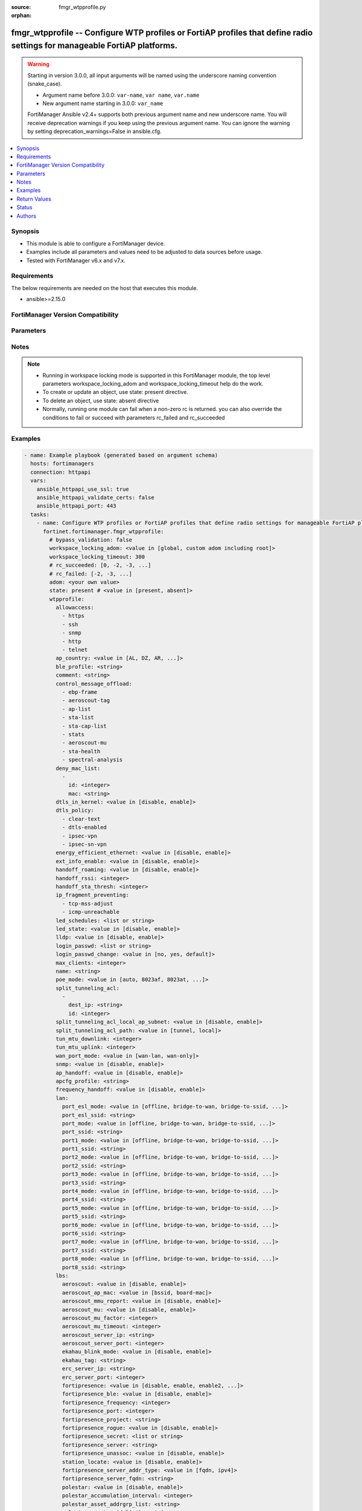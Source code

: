 :source: fmgr_wtpprofile.py

:orphan:

.. _fmgr_wtpprofile:

fmgr_wtpprofile -- Configure WTP profiles or FortiAP profiles that define radio settings for manageable FortiAP platforms.
++++++++++++++++++++++++++++++++++++++++++++++++++++++++++++++++++++++++++++++++++++++++++++++++++++++++++++++++++++++++++

.. versionadded:: 2.0.0

.. warning::
   Starting in version 3.0.0, all input arguments will be named using the underscore naming convention (snake_case).
  
   - Argument name before 3.0.0: ``var-name``, ``var name``, ``var.name``
   - New argument name starting in 3.0.0: ``var_name``
  
   FortiManager Ansible v2.4+ supports both previous argument name and new underscore name.
   You will receive deprecation warnings if you keep using the previous argument name.
   You can ignore the warning by setting deprecation_warnings=False in ansible.cfg.

.. contents::
   :local:
   :depth: 1


Synopsis
--------

- This module is able to configure a FortiManager device.
- Examples include all parameters and values need to be adjusted to data sources before usage.
- Tested with FortiManager v6.x and v7.x.


Requirements
------------
The below requirements are needed on the host that executes this module.

- ansible>=2.15.0


FortiManager Version Compatibility
----------------------------------
.. raw:: html

 <p>Supported Version Ranges: <code class="docutils literal notranslate">v6.0.0 -> latest</code></p>



Parameters
----------
.. raw:: html

 <ul>
 <li><span class="li-head">access_token</span> -The token to access FortiManager without using username and password. <span class="li-normal">type: str</span> <span class="li-required">required: false</span></li> <li><span class="li-head">bypass_validation</span> - Only set to True when module schema diffs with FortiManager API structure, module continues to execute without validating parameters. <span class="li-normal">type: bool</span> <span class="li-required">required: false</span> <span class="li-normal"> default: False</span> </li>
 <li><span class="li-head">enable_log</span> - Enable/Disable logging for task. <span class="li-normal">type: bool</span> <span class="li-required">required: false</span> <span class="li-normal"> default: False</span> </li>
 <li><span class="li-head">forticloud_access_token</span> - Access token of forticloud managed API users, this option is available with FortiManager later than 6.4.0. <span class="li-normal">type: str</span> <span class="li-required">required: false</span> </li>
 <li><span class="li-head">proposed_method</span> - The overridden method for the underlying Json RPC request. <span class="li-normal">type: str</span> <span class="li-required">required: false</span> <span class="li-normal"> choices: set, update, add</span> </li>
 <li><span class="li-head">rc_succeeded</span> - The rc codes list with which the conditions to succeed will be overriden. <span class="li-normal">type: list</span> <span class="li-required">required: false</span> </li>
 <li><span class="li-head">rc_failed</span> - The rc codes list with which the conditions to fail will be overriden. <span class="li-normal">type: list</span> <span class="li-required">required: false</span> </li>
 <li><span class="li-head">state</span> - The directive to create, update or delete an object <span class="li-normal">type: str</span> <span class="li-required">required: true</span> <span class="li-normal"> choices: present, absent</span> </li>
 <li><span class="li-head">workspace_locking_adom</span> - Acquire the workspace lock if FortiManager is running in workspace mode. <span class="li-normal">type: str</span> <span class="li-required">required: false</span> <span class="li-normal"> choices: global, custom adom including root</span> </li>
 <li><span class="li-head">workspace_locking_timeout</span> - The maximum time in seconds to wait for other users to release workspace lock. <span class="li-normal">type: integer</span> <span class="li-required">required: false</span>  <span class="li-normal">default: 300</span> </li>
 <li><span class="li-head">adom</span> - The parameter in requested url <span class="li-normal">type: str</span> <span class="li-required">required: true</span> </li>
 <li><span class="li-head">wtpprofile</span> - Configure WTP profiles or FortiAP profiles that define radio settings for manageable FortiAP platforms. <span class="li-normal">type: dict</span></li>
 <ul class="ul-self">
 <li><span class="li-head">allowaccess</span> Control management access to the managed wtp, fortiap, or ap. <span class="li-normal">type: list</span> <span class="li-normal">choices: [https, ssh, snmp, http, telnet]</span> 
 <a id='label0' href="javascript:ContentClick('label1', 'label0');" onmouseover="ContentPreview('label1');" onmouseout="ContentUnpreview('label1');" title="click to collapse or expand..."> more... </a>
 <div id="label1" style="display:none">
 <p>Supported Version Ranges: <code class="docutils literal notranslate">v6.0.0 -> latest</code></p>
 </div>
 </li>
 <li><span class="li-head">ap_country</span> <b>(Alias name: ap-country)</b>  Country in which this wtp, fortiap or ap will operate (default = na, automatically use the country configured for the current vdom). <span class="li-normal">type: str</span> <span class="li-normal">choices: [AL, DZ, AR, AM, AU, AT, AZ, BH, BD, BY, BE, BZ, BO, BA, BR, BN, BG, CA, CL, CN, CO, CR, HR, CY, CZ, DK, DO, EC, EG, SV, EE, FI, FR, GE, DE, GR, GT, HN, HK, HU, IS, IN, ID, IR, IE, IL, IT, JM, JP, JO, KZ, KE, KP, KR, KW, LV, LB, LI, LT, LU, MO, MK, MY, MT, MX, MC, MA, NP, NL, AN, NZ, NO, OM, PK, PA, PG, PE, PH, PL, PT, PR, QA, RO, RU, SA, SG, SK, SI, ZA, ES, LK, SE, CH, SY, TW, TH, TT, TN, TR, AE, UA, GB, US, PS, UY, UZ, VE, VN, YE, ZW, NA, KH, TZ, SD, AO, RW, MZ, RS, ME, BB, GD, GL, GU, PY, HT, AW, MM, ZB, CF, BS, VC, MV, SN, CI, GH, MW, UG, BF, KY, TC, TM, VU, FM, GY, KN, LC, CX, AF, CM, ML, BJ, MG, TD, BW, LY, LS, MU, SL, NE, TG, RE, MD, BM, VI, PM, MF, IM, FO, GI, LA, WF, MH, BT, PF, NI, GF, AS, MP, PW, GP, ET, SR, DM, MQ, YT, BL, ZM, CG, CD, MR, IQ, FJ, --, MN, NG, GA, GM, SO, SZ, LR, DJ]</span> 
 <a id='label2' href="javascript:ContentClick('label3', 'label2');" onmouseover="ContentPreview('label3');" onmouseout="ContentUnpreview('label3');" title="click to collapse or expand..."> more... </a>
 <div id="label3" style="display:none">
 <p>Supported Version Ranges: <code class="docutils literal notranslate">v6.0.0 -> latest</code></p>
 </div>
 </li>
 <li><span class="li-head">ble_profile</span> <b>(Alias name: ble-profile)</b>  Bluetooth low energy profile name. <span class="li-normal">type: str</span>
 <a id='label4' href="javascript:ContentClick('label5', 'label4');" onmouseover="ContentPreview('label5');" onmouseout="ContentUnpreview('label5');" title="click to collapse or expand..."> more... </a>
 <div id="label5" style="display:none">
 <p>Supported Version Ranges: <code class="docutils literal notranslate">v6.0.0 -> latest</code></p>
 </div>
 </li>
 <li><span class="li-head">comment</span> Comment. <span class="li-normal">type: str</span>
 <a id='label6' href="javascript:ContentClick('label7', 'label6');" onmouseover="ContentPreview('label7');" onmouseout="ContentUnpreview('label7');" title="click to collapse or expand..."> more... </a>
 <div id="label7" style="display:none">
 <p>Supported Version Ranges: <code class="docutils literal notranslate">v6.0.0 -> latest</code></p>
 </div>
 </li>
 <li><span class="li-head">control_message_offload</span> <b>(Alias name: control-message-offload)</b>  Enable/disable capwap control message data channel offload. <span class="li-normal">type: list</span> <span class="li-normal">choices: [ebp-frame, aeroscout-tag, ap-list, sta-list, sta-cap-list, stats, aeroscout-mu, sta-health, spectral-analysis]</span> 
 <a id='label8' href="javascript:ContentClick('label9', 'label8');" onmouseover="ContentPreview('label9');" onmouseout="ContentUnpreview('label9');" title="click to collapse or expand..."> more... </a>
 <div id="label9" style="display:none">
 <p>Supported Version Ranges: <code class="docutils literal notranslate">v6.0.0 -> latest</code></p>
 </div>
 </li>
 <li><span class="li-head">deny_mac_list</span> <b>(Alias name: deny-mac-list)</b>  Deny-mac-list. <span class="li-normal">type: list</span>
 <a id='label10' href="javascript:ContentClick('label11', 'label10');" onmouseover="ContentPreview('label11');" onmouseout="ContentUnpreview('label11');" title="click to collapse or expand..."> more... </a>
 <div id="label11" style="display:none">
 <p>Supported Version Ranges: <code class="docutils literal notranslate">v6.0.0 -> latest</code></p>
 </div>
 <ul class="ul-self">
 <li><span class="li-head">id</span> Id. <span class="li-normal">type: int</span>
 <a id='label12' href="javascript:ContentClick('label13', 'label12');" onmouseover="ContentPreview('label13');" onmouseout="ContentUnpreview('label13');" title="click to collapse or expand..."> more... </a>
 <div id="label13" style="display:none">
 <p>Supported Version Ranges: <code class="docutils literal notranslate">v6.0.0 -> latest</code></p>
 </div>
 </li>
 <li><span class="li-head">mac</span> A wifi device with this mac address is denied access to this wtp, fortiap or ap. <span class="li-normal">type: str</span>
 <a id='label14' href="javascript:ContentClick('label15', 'label14');" onmouseover="ContentPreview('label15');" onmouseout="ContentUnpreview('label15');" title="click to collapse or expand..."> more... </a>
 <div id="label15" style="display:none">
 <p>Supported Version Ranges: <code class="docutils literal notranslate">v6.0.0 -> latest</code></p>
 </div>
 </li>
 </ul>
 </li>
 <li><span class="li-head">dtls_in_kernel</span> <b>(Alias name: dtls-in-kernel)</b>  Enable/disable data channel dtls in kernel. <span class="li-normal">type: str</span> <span class="li-normal">choices: [disable, enable]</span> 
 <a id='label16' href="javascript:ContentClick('label17', 'label16');" onmouseover="ContentPreview('label17');" onmouseout="ContentUnpreview('label17');" title="click to collapse or expand..."> more... </a>
 <div id="label17" style="display:none">
 <p>Supported Version Ranges: <code class="docutils literal notranslate">v6.0.0 -> latest</code></p>
 </div>
 </li>
 <li><span class="li-head">dtls_policy</span> <b>(Alias name: dtls-policy)</b>  Wtp data channel dtls policy (default = clear-text). <span class="li-normal">type: list</span> <span class="li-normal">choices: [clear-text, dtls-enabled, ipsec-vpn, ipsec-sn-vpn]</span> 
 <a id='label18' href="javascript:ContentClick('label19', 'label18');" onmouseover="ContentPreview('label19');" onmouseout="ContentUnpreview('label19');" title="click to collapse or expand..."> more... </a>
 <div id="label19" style="display:none">
 <p>Supported Version Ranges: <code class="docutils literal notranslate">v6.0.0 -> latest</code></p>
 </div>
 </li>
 <li><span class="li-head">energy_efficient_ethernet</span> <b>(Alias name: energy-efficient-ethernet)</b>  Enable/disable use of energy efficient ethernet on wtp. <span class="li-normal">type: str</span> <span class="li-normal">choices: [disable, enable]</span> 
 <a id='label20' href="javascript:ContentClick('label21', 'label20');" onmouseover="ContentPreview('label21');" onmouseout="ContentUnpreview('label21');" title="click to collapse or expand..."> more... </a>
 <div id="label21" style="display:none">
 <p>Supported Version Ranges: <code class="docutils literal notranslate">v6.0.0 -> latest</code></p>
 </div>
 </li>
 <li><span class="li-head">ext_info_enable</span> <b>(Alias name: ext-info-enable)</b>  Enable/disable station/vap/radio extension information. <span class="li-normal">type: str</span> <span class="li-normal">choices: [disable, enable]</span> 
 <a id='label22' href="javascript:ContentClick('label23', 'label22');" onmouseover="ContentPreview('label23');" onmouseout="ContentUnpreview('label23');" title="click to collapse or expand..."> more... </a>
 <div id="label23" style="display:none">
 <p>Supported Version Ranges: <code class="docutils literal notranslate">v6.0.0 -> latest</code></p>
 </div>
 </li>
 <li><span class="li-head">handoff_roaming</span> <b>(Alias name: handoff-roaming)</b>  Enable/disable client load balancing during roaming to avoid roaming delay (default = disable). <span class="li-normal">type: str</span> <span class="li-normal">choices: [disable, enable]</span> 
 <a id='label24' href="javascript:ContentClick('label25', 'label24');" onmouseover="ContentPreview('label25');" onmouseout="ContentUnpreview('label25');" title="click to collapse or expand..."> more... </a>
 <div id="label25" style="display:none">
 <p>Supported Version Ranges: <code class="docutils literal notranslate">v6.0.0 -> latest</code></p>
 </div>
 </li>
 <li><span class="li-head">handoff_rssi</span> <b>(Alias name: handoff-rssi)</b>  Minimum received signal strength indicator (rssi) value for handoff (20 - 30, default = 25). <span class="li-normal">type: int</span>
 <a id='label26' href="javascript:ContentClick('label27', 'label26');" onmouseover="ContentPreview('label27');" onmouseout="ContentUnpreview('label27');" title="click to collapse or expand..."> more... </a>
 <div id="label27" style="display:none">
 <p>Supported Version Ranges: <code class="docutils literal notranslate">v6.0.0 -> latest</code></p>
 </div>
 </li>
 <li><span class="li-head">handoff_sta_thresh</span> <b>(Alias name: handoff-sta-thresh)</b>  Threshold value for ap handoff. <span class="li-normal">type: int</span>
 <a id='label28' href="javascript:ContentClick('label29', 'label28');" onmouseover="ContentPreview('label29');" onmouseout="ContentUnpreview('label29');" title="click to collapse or expand..."> more... </a>
 <div id="label29" style="display:none">
 <p>Supported Version Ranges: <code class="docutils literal notranslate">v6.0.0 -> latest</code></p>
 </div>
 </li>
 <li><span class="li-head">ip_fragment_preventing</span> <b>(Alias name: ip-fragment-preventing)</b>  Method(s) by which ip fragmentation is prevented for control and data packets through capwap tunnel (default = tcp-mss-adjust). <span class="li-normal">type: list</span> <span class="li-normal">choices: [tcp-mss-adjust, icmp-unreachable]</span> 
 <a id='label30' href="javascript:ContentClick('label31', 'label30');" onmouseover="ContentPreview('label31');" onmouseout="ContentUnpreview('label31');" title="click to collapse or expand..."> more... </a>
 <div id="label31" style="display:none">
 <p>Supported Version Ranges: <code class="docutils literal notranslate">v6.0.0 -> latest</code></p>
 </div>
 </li>
 <li><span class="li-head">led_schedules</span> <b>(Alias name: led-schedules)</b>  Recurring firewall schedules for illuminating leds on the fortiap. <span class="li-normal">type: list or str</span>
 <a id='label32' href="javascript:ContentClick('label33', 'label32');" onmouseover="ContentPreview('label33');" onmouseout="ContentUnpreview('label33');" title="click to collapse or expand..."> more... </a>
 <div id="label33" style="display:none">
 <p>Supported Version Ranges: <code class="docutils literal notranslate">v6.0.0 -> latest</code></p>
 </div>
 </li>
 <li><span class="li-head">led_state</span> <b>(Alias name: led-state)</b>  Enable/disable use of leds on wtp (default = disable). <span class="li-normal">type: str</span> <span class="li-normal">choices: [disable, enable]</span> 
 <a id='label34' href="javascript:ContentClick('label35', 'label34');" onmouseover="ContentPreview('label35');" onmouseout="ContentUnpreview('label35');" title="click to collapse or expand..."> more... </a>
 <div id="label35" style="display:none">
 <p>Supported Version Ranges: <code class="docutils literal notranslate">v6.0.0 -> latest</code></p>
 </div>
 </li>
 <li><span class="li-head">lldp</span> Enable/disable link layer discovery protocol (lldp) for the wtp, fortiap, or ap (default = disable). <span class="li-normal">type: str</span> <span class="li-normal">choices: [disable, enable]</span> 
 <a id='label36' href="javascript:ContentClick('label37', 'label36');" onmouseover="ContentPreview('label37');" onmouseout="ContentUnpreview('label37');" title="click to collapse or expand..."> more... </a>
 <div id="label37" style="display:none">
 <p>Supported Version Ranges: <code class="docutils literal notranslate">v6.0.0 -> latest</code></p>
 </div>
 </li>
 <li><span class="li-head">login_passwd</span> <b>(Alias name: login-passwd)</b>  Set the managed wtp, fortiap, or aps administrator password. <span class="li-normal">type: list</span>
 <a id='label38' href="javascript:ContentClick('label39', 'label38');" onmouseover="ContentPreview('label39');" onmouseout="ContentUnpreview('label39');" title="click to collapse or expand..."> more... </a>
 <div id="label39" style="display:none">
 <p>Supported Version Ranges: <code class="docutils literal notranslate">v6.0.0 -> latest</code></p>
 </div>
 </li>
 <li><span class="li-head">login_passwd_change</span> <b>(Alias name: login-passwd-change)</b>  Change or reset the administrator password of a managed wtp, fortiap or ap (yes, default, or no, default = no). <span class="li-normal">type: str</span> <span class="li-normal">choices: [no, yes, default]</span> 
 <a id='label40' href="javascript:ContentClick('label41', 'label40');" onmouseover="ContentPreview('label41');" onmouseout="ContentUnpreview('label41');" title="click to collapse or expand..."> more... </a>
 <div id="label41" style="display:none">
 <p>Supported Version Ranges: <code class="docutils literal notranslate">v6.0.0 -> latest</code></p>
 </div>
 </li>
 <li><span class="li-head">max_clients</span> <b>(Alias name: max-clients)</b>  Maximum number of stations (stas) supported by the wtp (default = 0, meaning no client limitation). <span class="li-normal">type: int</span>
 <a id='label42' href="javascript:ContentClick('label43', 'label42');" onmouseover="ContentPreview('label43');" onmouseout="ContentUnpreview('label43');" title="click to collapse or expand..."> more... </a>
 <div id="label43" style="display:none">
 <p>Supported Version Ranges: <code class="docutils literal notranslate">v6.0.0 -> latest</code></p>
 </div>
 </li>
 <li><span class="li-head">name</span> Wtp (or fortiap or ap) profile name. <span class="li-normal">type: str</span>
 <a id='label44' href="javascript:ContentClick('label45', 'label44');" onmouseover="ContentPreview('label45');" onmouseout="ContentUnpreview('label45');" title="click to collapse or expand..."> more... </a>
 <div id="label45" style="display:none">
 <p>Supported Version Ranges: <code class="docutils literal notranslate">v6.0.0 -> latest</code></p>
 </div>
 </li>
 <li><span class="li-head">poe_mode</span> <b>(Alias name: poe-mode)</b>  Set the wtp, fortiap, or aps poe mode. <span class="li-normal">type: str</span> <span class="li-normal">choices: [auto, 8023af, 8023at, power-adapter, full, high, low]</span> 
 <a id='label46' href="javascript:ContentClick('label47', 'label46');" onmouseover="ContentPreview('label47');" onmouseout="ContentUnpreview('label47');" title="click to collapse or expand..."> more... </a>
 <div id="label47" style="display:none">
 <p>Supported Version Ranges: <code class="docutils literal notranslate">v6.0.0 -> latest</code></p>
 </div>
 </li>
 <li><span class="li-head">split_tunneling_acl</span> <b>(Alias name: split-tunneling-acl)</b>  Split-tunneling-acl. <span class="li-normal">type: list</span>
 <a id='label48' href="javascript:ContentClick('label49', 'label48');" onmouseover="ContentPreview('label49');" onmouseout="ContentUnpreview('label49');" title="click to collapse or expand..."> more... </a>
 <div id="label49" style="display:none">
 <p>Supported Version Ranges: <code class="docutils literal notranslate">v6.0.0 -> latest</code></p>
 </div>
 <ul class="ul-self">
 <li><span class="li-head">dest_ip</span> <b>(Alias name: dest-ip)</b>  Destination ip and mask for the split-tunneling subnet. <span class="li-normal">type: str</span>
 <a id='label50' href="javascript:ContentClick('label51', 'label50');" onmouseover="ContentPreview('label51');" onmouseout="ContentUnpreview('label51');" title="click to collapse or expand..."> more... </a>
 <div id="label51" style="display:none">
 <p>Supported Version Ranges: <code class="docutils literal notranslate">v6.0.0 -> latest</code></p>
 </div>
 </li>
 <li><span class="li-head">id</span> Id. <span class="li-normal">type: int</span>
 <a id='label52' href="javascript:ContentClick('label53', 'label52');" onmouseover="ContentPreview('label53');" onmouseout="ContentUnpreview('label53');" title="click to collapse or expand..."> more... </a>
 <div id="label53" style="display:none">
 <p>Supported Version Ranges: <code class="docutils literal notranslate">v6.0.0 -> latest</code></p>
 </div>
 </li>
 </ul>
 </li>
 <li><span class="li-head">split_tunneling_acl_local_ap_subnet</span> <b>(Alias name: split-tunneling-acl-local-ap-subnet)</b>  Enable/disable automatically adding local subnetwork of fortiap to split-tunneling acl (default = disable). <span class="li-normal">type: str</span> <span class="li-normal">choices: [disable, enable]</span> 
 <a id='label54' href="javascript:ContentClick('label55', 'label54');" onmouseover="ContentPreview('label55');" onmouseout="ContentUnpreview('label55');" title="click to collapse or expand..."> more... </a>
 <div id="label55" style="display:none">
 <p>Supported Version Ranges: <code class="docutils literal notranslate">v6.0.0 -> latest</code></p>
 </div>
 </li>
 <li><span class="li-head">split_tunneling_acl_path</span> <b>(Alias name: split-tunneling-acl-path)</b>  Split tunneling acl path is local/tunnel. <span class="li-normal">type: str</span> <span class="li-normal">choices: [tunnel, local]</span> 
 <a id='label56' href="javascript:ContentClick('label57', 'label56');" onmouseover="ContentPreview('label57');" onmouseout="ContentUnpreview('label57');" title="click to collapse or expand..."> more... </a>
 <div id="label57" style="display:none">
 <p>Supported Version Ranges: <code class="docutils literal notranslate">v6.0.0 -> latest</code></p>
 </div>
 </li>
 <li><span class="li-head">tun_mtu_downlink</span> <b>(Alias name: tun-mtu-downlink)</b>  Downlink capwap tunnel mtu (0, 576, or 1500 bytes, default = 0). <span class="li-normal">type: int</span>
 <a id='label58' href="javascript:ContentClick('label59', 'label58');" onmouseover="ContentPreview('label59');" onmouseout="ContentUnpreview('label59');" title="click to collapse or expand..."> more... </a>
 <div id="label59" style="display:none">
 <p>Supported Version Ranges: <code class="docutils literal notranslate">v6.0.0 -> latest</code></p>
 </div>
 </li>
 <li><span class="li-head">tun_mtu_uplink</span> <b>(Alias name: tun-mtu-uplink)</b>  Uplink capwap tunnel mtu (0, 576, or 1500 bytes, default = 0). <span class="li-normal">type: int</span>
 <a id='label60' href="javascript:ContentClick('label61', 'label60');" onmouseover="ContentPreview('label61');" onmouseout="ContentUnpreview('label61');" title="click to collapse or expand..."> more... </a>
 <div id="label61" style="display:none">
 <p>Supported Version Ranges: <code class="docutils literal notranslate">v6.0.0 -> latest</code></p>
 </div>
 </li>
 <li><span class="li-head">wan_port_mode</span> <b>(Alias name: wan-port-mode)</b>  Enable/disable using a wan port as a lan port. <span class="li-normal">type: str</span> <span class="li-normal">choices: [wan-lan, wan-only]</span> 
 <a id='label62' href="javascript:ContentClick('label63', 'label62');" onmouseover="ContentPreview('label63');" onmouseout="ContentUnpreview('label63');" title="click to collapse or expand..."> more... </a>
 <div id="label63" style="display:none">
 <p>Supported Version Ranges: <code class="docutils literal notranslate">v6.0.0 -> latest</code></p>
 </div>
 </li>
 <li><span class="li-head">snmp</span> Enable/disable snmp for the wtp, fortiap, or ap (default = disable). <span class="li-normal">type: str</span> <span class="li-normal">choices: [disable, enable]</span> 
 <a id='label64' href="javascript:ContentClick('label65', 'label64');" onmouseover="ContentPreview('label65');" onmouseout="ContentUnpreview('label65');" title="click to collapse or expand..."> more... </a>
 <div id="label65" style="display:none">
 <p>Supported Version Ranges: <code class="docutils literal notranslate">v6.2.0 -> v7.2.0</code></p>
 </div>
 </li>
 <li><span class="li-head">ap_handoff</span> <b>(Alias name: ap-handoff)</b>  Enable/disable ap handoff of clients to other aps (default = disable). <span class="li-normal">type: str</span> <span class="li-normal">choices: [disable, enable]</span> 
 <a id='label66' href="javascript:ContentClick('label67', 'label66');" onmouseover="ContentPreview('label67');" onmouseout="ContentUnpreview('label67');" title="click to collapse or expand..."> more... </a>
 <div id="label67" style="display:none">
 <p>Supported Version Ranges: <code class="docutils literal notranslate">v6.4.0 -> latest</code></p>
 </div>
 </li>
 <li><span class="li-head">apcfg_profile</span> <b>(Alias name: apcfg-profile)</b>  Ap local configuration profile name. <span class="li-normal">type: str</span>
 <a id='label68' href="javascript:ContentClick('label69', 'label68');" onmouseover="ContentPreview('label69');" onmouseout="ContentUnpreview('label69');" title="click to collapse or expand..."> more... </a>
 <div id="label69" style="display:none">
 <p>Supported Version Ranges: <code class="docutils literal notranslate">v6.4.0 -> latest</code></p>
 </div>
 </li>
 <li><span class="li-head">frequency_handoff</span> <b>(Alias name: frequency-handoff)</b>  Enable/disable frequency handoff of clients to other channels (default = disable). <span class="li-normal">type: str</span> <span class="li-normal">choices: [disable, enable]</span> 
 <a id='label70' href="javascript:ContentClick('label71', 'label70');" onmouseover="ContentPreview('label71');" onmouseout="ContentUnpreview('label71');" title="click to collapse or expand..."> more... </a>
 <div id="label71" style="display:none">
 <p>Supported Version Ranges: <code class="docutils literal notranslate">v6.4.0 -> latest</code></p>
 </div>
 </li>
 <li><span class="li-head">lan</span> <span class="li-normal">type: dict</span> <ul class="ul-self">
 <li><span class="li-head">port_esl_mode</span> <b>(Alias name: port-esl-mode)</b>  Esl port mode. <span class="li-normal">type: str</span> <span class="li-normal">choices: [offline, bridge-to-wan, bridge-to-ssid, nat-to-wan]</span> 
 <a id='label72' href="javascript:ContentClick('label73', 'label72');" onmouseover="ContentPreview('label73');" onmouseout="ContentUnpreview('label73');" title="click to collapse or expand..."> more... </a>
 <div id="label73" style="display:none">
 <p>Supported Version Ranges: <code class="docutils literal notranslate">v6.4.5 -> latest</code></p>
 </div>
 </li>
 <li><span class="li-head">port_esl_ssid</span> <b>(Alias name: port-esl-ssid)</b>  Bridge esl port to ssid. <span class="li-normal">type: str</span>
 <a id='label74' href="javascript:ContentClick('label75', 'label74');" onmouseover="ContentPreview('label75');" onmouseout="ContentUnpreview('label75');" title="click to collapse or expand..."> more... </a>
 <div id="label75" style="display:none">
 <p>Supported Version Ranges: <code class="docutils literal notranslate">v6.4.5 -> latest</code></p>
 </div>
 </li>
 <li><span class="li-head">port_mode</span> <b>(Alias name: port-mode)</b>  Lan port mode. <span class="li-normal">type: str</span> <span class="li-normal">choices: [offline, bridge-to-wan, bridge-to-ssid, nat-to-wan]</span> 
 <a id='label76' href="javascript:ContentClick('label77', 'label76');" onmouseover="ContentPreview('label77');" onmouseout="ContentUnpreview('label77');" title="click to collapse or expand..."> more... </a>
 <div id="label77" style="display:none">
 <p>Supported Version Ranges: <code class="docutils literal notranslate">v6.2.8 -> v6.2.12</code>, <code class="docutils literal notranslate">v6.4.5 -> latest</code></p>
 </div>
 </li>
 <li><span class="li-head">port_ssid</span> <b>(Alias name: port-ssid)</b>  Bridge lan port to ssid. <span class="li-normal">type: str</span>
 <a id='label78' href="javascript:ContentClick('label79', 'label78');" onmouseover="ContentPreview('label79');" onmouseout="ContentUnpreview('label79');" title="click to collapse or expand..."> more... </a>
 <div id="label79" style="display:none">
 <p>Supported Version Ranges: <code class="docutils literal notranslate">v6.2.8 -> v6.2.12</code>, <code class="docutils literal notranslate">v6.4.5 -> latest</code></p>
 </div>
 </li>
 <li><span class="li-head">port1_mode</span> <b>(Alias name: port1-mode)</b>  Lan port 1 mode. <span class="li-normal">type: str</span> <span class="li-normal">choices: [offline, bridge-to-wan, bridge-to-ssid, nat-to-wan]</span> 
 <a id='label80' href="javascript:ContentClick('label81', 'label80');" onmouseover="ContentPreview('label81');" onmouseout="ContentUnpreview('label81');" title="click to collapse or expand..."> more... </a>
 <div id="label81" style="display:none">
 <p>Supported Version Ranges: <code class="docutils literal notranslate">v6.2.8 -> v6.2.12</code>, <code class="docutils literal notranslate">v6.4.5 -> latest</code></p>
 </div>
 </li>
 <li><span class="li-head">port1_ssid</span> <b>(Alias name: port1-ssid)</b>  Bridge lan port 1 to ssid. <span class="li-normal">type: str</span>
 <a id='label82' href="javascript:ContentClick('label83', 'label82');" onmouseover="ContentPreview('label83');" onmouseout="ContentUnpreview('label83');" title="click to collapse or expand..."> more... </a>
 <div id="label83" style="display:none">
 <p>Supported Version Ranges: <code class="docutils literal notranslate">v6.2.8 -> v6.2.12</code>, <code class="docutils literal notranslate">v6.4.5 -> latest</code></p>
 </div>
 </li>
 <li><span class="li-head">port2_mode</span> <b>(Alias name: port2-mode)</b>  Lan port 2 mode. <span class="li-normal">type: str</span> <span class="li-normal">choices: [offline, bridge-to-wan, bridge-to-ssid, nat-to-wan]</span> 
 <a id='label84' href="javascript:ContentClick('label85', 'label84');" onmouseover="ContentPreview('label85');" onmouseout="ContentUnpreview('label85');" title="click to collapse or expand..."> more... </a>
 <div id="label85" style="display:none">
 <p>Supported Version Ranges: <code class="docutils literal notranslate">v6.2.8 -> v6.2.12</code>, <code class="docutils literal notranslate">v6.4.5 -> latest</code></p>
 </div>
 </li>
 <li><span class="li-head">port2_ssid</span> <b>(Alias name: port2-ssid)</b>  Bridge lan port 2 to ssid. <span class="li-normal">type: str</span>
 <a id='label86' href="javascript:ContentClick('label87', 'label86');" onmouseover="ContentPreview('label87');" onmouseout="ContentUnpreview('label87');" title="click to collapse or expand..."> more... </a>
 <div id="label87" style="display:none">
 <p>Supported Version Ranges: <code class="docutils literal notranslate">v6.2.8 -> v6.2.12</code>, <code class="docutils literal notranslate">v6.4.5 -> latest</code></p>
 </div>
 </li>
 <li><span class="li-head">port3_mode</span> <b>(Alias name: port3-mode)</b>  Lan port 3 mode. <span class="li-normal">type: str</span> <span class="li-normal">choices: [offline, bridge-to-wan, bridge-to-ssid, nat-to-wan]</span> 
 <a id='label88' href="javascript:ContentClick('label89', 'label88');" onmouseover="ContentPreview('label89');" onmouseout="ContentUnpreview('label89');" title="click to collapse or expand..."> more... </a>
 <div id="label89" style="display:none">
 <p>Supported Version Ranges: <code class="docutils literal notranslate">v6.2.8 -> v6.2.12</code>, <code class="docutils literal notranslate">v6.4.5 -> latest</code></p>
 </div>
 </li>
 <li><span class="li-head">port3_ssid</span> <b>(Alias name: port3-ssid)</b>  Bridge lan port 3 to ssid. <span class="li-normal">type: str</span>
 <a id='label90' href="javascript:ContentClick('label91', 'label90');" onmouseover="ContentPreview('label91');" onmouseout="ContentUnpreview('label91');" title="click to collapse or expand..."> more... </a>
 <div id="label91" style="display:none">
 <p>Supported Version Ranges: <code class="docutils literal notranslate">v6.2.8 -> v6.2.12</code>, <code class="docutils literal notranslate">v6.4.5 -> latest</code></p>
 </div>
 </li>
 <li><span class="li-head">port4_mode</span> <b>(Alias name: port4-mode)</b>  Lan port 4 mode. <span class="li-normal">type: str</span> <span class="li-normal">choices: [offline, bridge-to-wan, bridge-to-ssid, nat-to-wan]</span> 
 <a id='label92' href="javascript:ContentClick('label93', 'label92');" onmouseover="ContentPreview('label93');" onmouseout="ContentUnpreview('label93');" title="click to collapse or expand..."> more... </a>
 <div id="label93" style="display:none">
 <p>Supported Version Ranges: <code class="docutils literal notranslate">v6.2.8 -> v6.2.12</code>, <code class="docutils literal notranslate">v6.4.5 -> latest</code></p>
 </div>
 </li>
 <li><span class="li-head">port4_ssid</span> <b>(Alias name: port4-ssid)</b>  Bridge lan port 4 to ssid. <span class="li-normal">type: str</span>
 <a id='label94' href="javascript:ContentClick('label95', 'label94');" onmouseover="ContentPreview('label95');" onmouseout="ContentUnpreview('label95');" title="click to collapse or expand..."> more... </a>
 <div id="label95" style="display:none">
 <p>Supported Version Ranges: <code class="docutils literal notranslate">v6.2.8 -> v6.2.12</code>, <code class="docutils literal notranslate">v6.4.5 -> latest</code></p>
 </div>
 </li>
 <li><span class="li-head">port5_mode</span> <b>(Alias name: port5-mode)</b>  Lan port 5 mode. <span class="li-normal">type: str</span> <span class="li-normal">choices: [offline, bridge-to-wan, bridge-to-ssid, nat-to-wan]</span> 
 <a id='label96' href="javascript:ContentClick('label97', 'label96');" onmouseover="ContentPreview('label97');" onmouseout="ContentUnpreview('label97');" title="click to collapse or expand..."> more... </a>
 <div id="label97" style="display:none">
 <p>Supported Version Ranges: <code class="docutils literal notranslate">v6.2.8 -> v6.2.12</code>, <code class="docutils literal notranslate">v6.4.5 -> latest</code></p>
 </div>
 </li>
 <li><span class="li-head">port5_ssid</span> <b>(Alias name: port5-ssid)</b>  Bridge lan port 5 to ssid. <span class="li-normal">type: str</span>
 <a id='label98' href="javascript:ContentClick('label99', 'label98');" onmouseover="ContentPreview('label99');" onmouseout="ContentUnpreview('label99');" title="click to collapse or expand..."> more... </a>
 <div id="label99" style="display:none">
 <p>Supported Version Ranges: <code class="docutils literal notranslate">v6.2.8 -> v6.2.12</code>, <code class="docutils literal notranslate">v6.4.5 -> latest</code></p>
 </div>
 </li>
 <li><span class="li-head">port6_mode</span> <b>(Alias name: port6-mode)</b>  Lan port 6 mode. <span class="li-normal">type: str</span> <span class="li-normal">choices: [offline, bridge-to-wan, bridge-to-ssid, nat-to-wan]</span> 
 <a id='label100' href="javascript:ContentClick('label101', 'label100');" onmouseover="ContentPreview('label101');" onmouseout="ContentUnpreview('label101');" title="click to collapse or expand..."> more... </a>
 <div id="label101" style="display:none">
 <p>Supported Version Ranges: <code class="docutils literal notranslate">v6.2.8 -> v6.2.12</code>, <code class="docutils literal notranslate">v6.4.5 -> latest</code></p>
 </div>
 </li>
 <li><span class="li-head">port6_ssid</span> <b>(Alias name: port6-ssid)</b>  Bridge lan port 6 to ssid. <span class="li-normal">type: str</span>
 <a id='label102' href="javascript:ContentClick('label103', 'label102');" onmouseover="ContentPreview('label103');" onmouseout="ContentUnpreview('label103');" title="click to collapse or expand..."> more... </a>
 <div id="label103" style="display:none">
 <p>Supported Version Ranges: <code class="docutils literal notranslate">v6.2.8 -> v6.2.12</code>, <code class="docutils literal notranslate">v6.4.5 -> latest</code></p>
 </div>
 </li>
 <li><span class="li-head">port7_mode</span> <b>(Alias name: port7-mode)</b>  Lan port 7 mode. <span class="li-normal">type: str</span> <span class="li-normal">choices: [offline, bridge-to-wan, bridge-to-ssid, nat-to-wan]</span> 
 <a id='label104' href="javascript:ContentClick('label105', 'label104');" onmouseover="ContentPreview('label105');" onmouseout="ContentUnpreview('label105');" title="click to collapse or expand..."> more... </a>
 <div id="label105" style="display:none">
 <p>Supported Version Ranges: <code class="docutils literal notranslate">v6.2.8 -> v6.2.12</code>, <code class="docutils literal notranslate">v6.4.5 -> latest</code></p>
 </div>
 </li>
 <li><span class="li-head">port7_ssid</span> <b>(Alias name: port7-ssid)</b>  Bridge lan port 7 to ssid. <span class="li-normal">type: str</span>
 <a id='label106' href="javascript:ContentClick('label107', 'label106');" onmouseover="ContentPreview('label107');" onmouseout="ContentUnpreview('label107');" title="click to collapse or expand..."> more... </a>
 <div id="label107" style="display:none">
 <p>Supported Version Ranges: <code class="docutils literal notranslate">v6.2.8 -> v6.2.12</code>, <code class="docutils literal notranslate">v6.4.5 -> latest</code></p>
 </div>
 </li>
 <li><span class="li-head">port8_mode</span> <b>(Alias name: port8-mode)</b>  Lan port 8 mode. <span class="li-normal">type: str</span> <span class="li-normal">choices: [offline, bridge-to-wan, bridge-to-ssid, nat-to-wan]</span> 
 <a id='label108' href="javascript:ContentClick('label109', 'label108');" onmouseover="ContentPreview('label109');" onmouseout="ContentUnpreview('label109');" title="click to collapse or expand..."> more... </a>
 <div id="label109" style="display:none">
 <p>Supported Version Ranges: <code class="docutils literal notranslate">v6.2.8 -> v6.2.12</code>, <code class="docutils literal notranslate">v6.4.5 -> latest</code></p>
 </div>
 </li>
 <li><span class="li-head">port8_ssid</span> <b>(Alias name: port8-ssid)</b>  Bridge lan port 8 to ssid. <span class="li-normal">type: str</span>
 <a id='label110' href="javascript:ContentClick('label111', 'label110');" onmouseover="ContentPreview('label111');" onmouseout="ContentUnpreview('label111');" title="click to collapse or expand..."> more... </a>
 <div id="label111" style="display:none">
 <p>Supported Version Ranges: <code class="docutils literal notranslate">v6.2.8 -> v6.2.12</code>, <code class="docutils literal notranslate">v6.4.5 -> latest</code></p>
 </div>
 </li>
 </ul>
 </li>
 <li><span class="li-head">lbs</span> <span class="li-normal">type: dict</span> <ul class="ul-self">
 <li><span class="li-head">aeroscout</span> Enable/disable aeroscout real time location service (rtls) support (default = disable). <span class="li-normal">type: str</span> <span class="li-normal">choices: [disable, enable]</span> 
 <a id='label112' href="javascript:ContentClick('label113', 'label112');" onmouseover="ContentPreview('label113');" onmouseout="ContentUnpreview('label113');" title="click to collapse or expand..."> more... </a>
 <div id="label113" style="display:none">
 <p>Supported Version Ranges: <code class="docutils literal notranslate">v6.2.8 -> v6.2.12</code>, <code class="docutils literal notranslate">v6.4.5 -> latest</code></p>
 </div>
 </li>
 <li><span class="li-head">aeroscout_ap_mac</span> <b>(Alias name: aeroscout-ap-mac)</b>  Use bssid or board mac address as ap mac address in aeroscout ap messages (default = bssid). <span class="li-normal">type: str</span> <span class="li-normal">choices: [bssid, board-mac]</span> 
 <a id='label114' href="javascript:ContentClick('label115', 'label114');" onmouseover="ContentPreview('label115');" onmouseout="ContentUnpreview('label115');" title="click to collapse or expand..."> more... </a>
 <div id="label115" style="display:none">
 <p>Supported Version Ranges: <code class="docutils literal notranslate">v6.2.8 -> v6.2.12</code>, <code class="docutils literal notranslate">v6.4.5 -> latest</code></p>
 </div>
 </li>
 <li><span class="li-head">aeroscout_mmu_report</span> <b>(Alias name: aeroscout-mmu-report)</b>  Enable/disable compounded aeroscout tag and mu report (default = enable). <span class="li-normal">type: str</span> <span class="li-normal">choices: [disable, enable]</span> 
 <a id='label116' href="javascript:ContentClick('label117', 'label116');" onmouseover="ContentPreview('label117');" onmouseout="ContentUnpreview('label117');" title="click to collapse or expand..."> more... </a>
 <div id="label117" style="display:none">
 <p>Supported Version Ranges: <code class="docutils literal notranslate">v6.2.8 -> v6.2.12</code>, <code class="docutils literal notranslate">v6.4.5 -> latest</code></p>
 </div>
 </li>
 <li><span class="li-head">aeroscout_mu</span> <b>(Alias name: aeroscout-mu)</b>  Enable/disable aeroscout mobile unit (mu) support (default = disable). <span class="li-normal">type: str</span> <span class="li-normal">choices: [disable, enable]</span> 
 <a id='label118' href="javascript:ContentClick('label119', 'label118');" onmouseover="ContentPreview('label119');" onmouseout="ContentUnpreview('label119');" title="click to collapse or expand..."> more... </a>
 <div id="label119" style="display:none">
 <p>Supported Version Ranges: <code class="docutils literal notranslate">v6.2.8 -> v6.2.12</code>, <code class="docutils literal notranslate">v6.4.5 -> latest</code></p>
 </div>
 </li>
 <li><span class="li-head">aeroscout_mu_factor</span> <b>(Alias name: aeroscout-mu-factor)</b>  Aeroscout mu mode dilution factor (default = 20). <span class="li-normal">type: int</span>
 <a id='label120' href="javascript:ContentClick('label121', 'label120');" onmouseover="ContentPreview('label121');" onmouseout="ContentUnpreview('label121');" title="click to collapse or expand..."> more... </a>
 <div id="label121" style="display:none">
 <p>Supported Version Ranges: <code class="docutils literal notranslate">v6.2.8 -> v6.2.12</code>, <code class="docutils literal notranslate">v6.4.5 -> latest</code></p>
 </div>
 </li>
 <li><span class="li-head">aeroscout_mu_timeout</span> <b>(Alias name: aeroscout-mu-timeout)</b>  Aeroscout mu mode timeout (0 - 65535 sec, default = 5). <span class="li-normal">type: int</span>
 <a id='label122' href="javascript:ContentClick('label123', 'label122');" onmouseover="ContentPreview('label123');" onmouseout="ContentUnpreview('label123');" title="click to collapse or expand..."> more... </a>
 <div id="label123" style="display:none">
 <p>Supported Version Ranges: <code class="docutils literal notranslate">v6.2.8 -> v6.2.12</code>, <code class="docutils literal notranslate">v6.4.5 -> latest</code></p>
 </div>
 </li>
 <li><span class="li-head">aeroscout_server_ip</span> <b>(Alias name: aeroscout-server-ip)</b>  Ip address of aeroscout server. <span class="li-normal">type: str</span>
 <a id='label124' href="javascript:ContentClick('label125', 'label124');" onmouseover="ContentPreview('label125');" onmouseout="ContentUnpreview('label125');" title="click to collapse or expand..."> more... </a>
 <div id="label125" style="display:none">
 <p>Supported Version Ranges: <code class="docutils literal notranslate">v6.2.8 -> v6.2.12</code>, <code class="docutils literal notranslate">v6.4.5 -> latest</code></p>
 </div>
 </li>
 <li><span class="li-head">aeroscout_server_port</span> <b>(Alias name: aeroscout-server-port)</b>  Aeroscout server udp listening port. <span class="li-normal">type: int</span>
 <a id='label126' href="javascript:ContentClick('label127', 'label126');" onmouseover="ContentPreview('label127');" onmouseout="ContentUnpreview('label127');" title="click to collapse or expand..."> more... </a>
 <div id="label127" style="display:none">
 <p>Supported Version Ranges: <code class="docutils literal notranslate">v6.2.8 -> v6.2.12</code>, <code class="docutils literal notranslate">v6.4.5 -> latest</code></p>
 </div>
 </li>
 <li><span class="li-head">ekahau_blink_mode</span> <b>(Alias name: ekahau-blink-mode)</b>  Enable/disable ekahau blink mode (now known as airista flow) to track and locate wifi tags (default = disable). <span class="li-normal">type: str</span> <span class="li-normal">choices: [disable, enable]</span> 
 <a id='label128' href="javascript:ContentClick('label129', 'label128');" onmouseover="ContentPreview('label129');" onmouseout="ContentUnpreview('label129');" title="click to collapse or expand..."> more... </a>
 <div id="label129" style="display:none">
 <p>Supported Version Ranges: <code class="docutils literal notranslate">v6.2.8 -> v6.2.12</code>, <code class="docutils literal notranslate">v6.4.5 -> latest</code></p>
 </div>
 </li>
 <li><span class="li-head">ekahau_tag</span> <b>(Alias name: ekahau-tag)</b>  Wifi frame mac address or wifi tag. <span class="li-normal">type: str</span>
 <a id='label130' href="javascript:ContentClick('label131', 'label130');" onmouseover="ContentPreview('label131');" onmouseout="ContentUnpreview('label131');" title="click to collapse or expand..."> more... </a>
 <div id="label131" style="display:none">
 <p>Supported Version Ranges: <code class="docutils literal notranslate">v6.2.8 -> v6.2.12</code>, <code class="docutils literal notranslate">v6.4.5 -> latest</code></p>
 </div>
 </li>
 <li><span class="li-head">erc_server_ip</span> <b>(Alias name: erc-server-ip)</b>  Ip address of ekahau rtls controller (erc). <span class="li-normal">type: str</span>
 <a id='label132' href="javascript:ContentClick('label133', 'label132');" onmouseover="ContentPreview('label133');" onmouseout="ContentUnpreview('label133');" title="click to collapse or expand..."> more... </a>
 <div id="label133" style="display:none">
 <p>Supported Version Ranges: <code class="docutils literal notranslate">v6.2.8 -> v6.2.12</code>, <code class="docutils literal notranslate">v6.4.5 -> latest</code></p>
 </div>
 </li>
 <li><span class="li-head">erc_server_port</span> <b>(Alias name: erc-server-port)</b>  Ekahau rtls controller (erc) udp listening port. <span class="li-normal">type: int</span>
 <a id='label134' href="javascript:ContentClick('label135', 'label134');" onmouseover="ContentPreview('label135');" onmouseout="ContentUnpreview('label135');" title="click to collapse or expand..."> more... </a>
 <div id="label135" style="display:none">
 <p>Supported Version Ranges: <code class="docutils literal notranslate">v6.2.8 -> v6.2.12</code>, <code class="docutils literal notranslate">v6.4.5 -> latest</code></p>
 </div>
 </li>
 <li><span class="li-head">fortipresence</span> Enable/disable fortipresence to monitor the location and activity of wifi clients even if they dont connect to this wifi network (default = disable). <span class="li-normal">type: str</span> <span class="li-normal">choices: [disable, enable, enable2, foreign, both]</span> 
 <a id='label136' href="javascript:ContentClick('label137', 'label136');" onmouseover="ContentPreview('label137');" onmouseout="ContentUnpreview('label137');" title="click to collapse or expand..."> more... </a>
 <div id="label137" style="display:none">
 <p>Supported Version Ranges: <code class="docutils literal notranslate">v6.2.8 -> v6.2.12</code>, <code class="docutils literal notranslate">v6.4.5 -> latest</code></p>
 </div>
 </li>
 <li><span class="li-head">fortipresence_ble</span> <b>(Alias name: fortipresence-ble)</b>  Enable/disable fortipresence finding and reporting ble devices. <span class="li-normal">type: str</span> <span class="li-normal">choices: [disable, enable]</span> 
 <a id='label138' href="javascript:ContentClick('label139', 'label138');" onmouseover="ContentPreview('label139');" onmouseout="ContentUnpreview('label139');" title="click to collapse or expand..."> more... </a>
 <div id="label139" style="display:none">
 <p>Supported Version Ranges: <code class="docutils literal notranslate">v6.2.8 -> v6.2.12</code>, <code class="docutils literal notranslate">v6.4.5 -> latest</code></p>
 </div>
 </li>
 <li><span class="li-head">fortipresence_frequency</span> <b>(Alias name: fortipresence-frequency)</b>  Fortipresence report transmit frequency (5 - 65535 sec, default = 30). <span class="li-normal">type: int</span>
 <a id='label140' href="javascript:ContentClick('label141', 'label140');" onmouseover="ContentPreview('label141');" onmouseout="ContentUnpreview('label141');" title="click to collapse or expand..."> more... </a>
 <div id="label141" style="display:none">
 <p>Supported Version Ranges: <code class="docutils literal notranslate">v6.2.8 -> v6.2.12</code>, <code class="docutils literal notranslate">v6.4.5 -> latest</code></p>
 </div>
 </li>
 <li><span class="li-head">fortipresence_port</span> <b>(Alias name: fortipresence-port)</b>  Fortipresence server udp listening port (default = 3000). <span class="li-normal">type: int</span>
 <a id='label142' href="javascript:ContentClick('label143', 'label142');" onmouseover="ContentPreview('label143');" onmouseout="ContentUnpreview('label143');" title="click to collapse or expand..."> more... </a>
 <div id="label143" style="display:none">
 <p>Supported Version Ranges: <code class="docutils literal notranslate">v6.2.8 -> v6.2.12</code>, <code class="docutils literal notranslate">v6.4.5 -> latest</code></p>
 </div>
 </li>
 <li><span class="li-head">fortipresence_project</span> <b>(Alias name: fortipresence-project)</b>  Fortipresence project name (max. <span class="li-normal">type: str</span>
 <a id='label144' href="javascript:ContentClick('label145', 'label144');" onmouseover="ContentPreview('label145');" onmouseout="ContentUnpreview('label145');" title="click to collapse or expand..."> more... </a>
 <div id="label145" style="display:none">
 <p>Supported Version Ranges: <code class="docutils literal notranslate">v6.2.8 -> v6.2.12</code>, <code class="docutils literal notranslate">v6.4.5 -> latest</code></p>
 </div>
 </li>
 <li><span class="li-head">fortipresence_rogue</span> <b>(Alias name: fortipresence-rogue)</b>  Enable/disable fortipresence finding and reporting rogue aps. <span class="li-normal">type: str</span> <span class="li-normal">choices: [disable, enable]</span> 
 <a id='label146' href="javascript:ContentClick('label147', 'label146');" onmouseover="ContentPreview('label147');" onmouseout="ContentUnpreview('label147');" title="click to collapse or expand..."> more... </a>
 <div id="label147" style="display:none">
 <p>Supported Version Ranges: <code class="docutils literal notranslate">v6.2.8 -> v6.2.12</code>, <code class="docutils literal notranslate">v6.4.5 -> latest</code></p>
 </div>
 </li>
 <li><span class="li-head">fortipresence_secret</span> <b>(Alias name: fortipresence-secret)</b>  Fortipresence secret password (max. <span class="li-normal">type: list</span>
 <a id='label148' href="javascript:ContentClick('label149', 'label148');" onmouseover="ContentPreview('label149');" onmouseout="ContentUnpreview('label149');" title="click to collapse or expand..."> more... </a>
 <div id="label149" style="display:none">
 <p>Supported Version Ranges: <code class="docutils literal notranslate">v6.2.8 -> v6.2.12</code>, <code class="docutils literal notranslate">v6.4.5 -> latest</code></p>
 </div>
 </li>
 <li><span class="li-head">fortipresence_server</span> <b>(Alias name: fortipresence-server)</b>  Fortipresence server ip address. <span class="li-normal">type: str</span>
 <a id='label150' href="javascript:ContentClick('label151', 'label150');" onmouseover="ContentPreview('label151');" onmouseout="ContentUnpreview('label151');" title="click to collapse or expand..."> more... </a>
 <div id="label151" style="display:none">
 <p>Supported Version Ranges: <code class="docutils literal notranslate">v6.2.8 -> v6.2.12</code>, <code class="docutils literal notranslate">v6.4.5 -> latest</code></p>
 </div>
 </li>
 <li><span class="li-head">fortipresence_unassoc</span> <b>(Alias name: fortipresence-unassoc)</b>  Enable/disable fortipresence finding and reporting unassociated stations. <span class="li-normal">type: str</span> <span class="li-normal">choices: [disable, enable]</span> 
 <a id='label152' href="javascript:ContentClick('label153', 'label152');" onmouseover="ContentPreview('label153');" onmouseout="ContentUnpreview('label153');" title="click to collapse or expand..."> more... </a>
 <div id="label153" style="display:none">
 <p>Supported Version Ranges: <code class="docutils literal notranslate">v6.2.8 -> v6.2.12</code>, <code class="docutils literal notranslate">v6.4.5 -> latest</code></p>
 </div>
 </li>
 <li><span class="li-head">station_locate</span> <b>(Alias name: station-locate)</b>  Enable/disable client station locating services for all clients, whether associated or not (default = disable). <span class="li-normal">type: str</span> <span class="li-normal">choices: [disable, enable]</span> 
 <a id='label154' href="javascript:ContentClick('label155', 'label154');" onmouseover="ContentPreview('label155');" onmouseout="ContentUnpreview('label155');" title="click to collapse or expand..."> more... </a>
 <div id="label155" style="display:none">
 <p>Supported Version Ranges: <code class="docutils literal notranslate">v6.2.8 -> v6.2.12</code>, <code class="docutils literal notranslate">v6.4.5 -> latest</code></p>
 </div>
 </li>
 <li><span class="li-head">fortipresence_server_addr_type</span> <b>(Alias name: fortipresence-server-addr-type)</b>  Fortipresence server address type (default = ipv4). <span class="li-normal">type: str</span> <span class="li-normal">choices: [fqdn, ipv4]</span> 
 <a id='label156' href="javascript:ContentClick('label157', 'label156');" onmouseover="ContentPreview('label157');" onmouseout="ContentUnpreview('label157');" title="click to collapse or expand..."> more... </a>
 <div id="label157" style="display:none">
 <p>Supported Version Ranges: <code class="docutils literal notranslate">v7.0.2 -> latest</code></p>
 </div>
 </li>
 <li><span class="li-head">fortipresence_server_fqdn</span> <b>(Alias name: fortipresence-server-fqdn)</b>  Fqdn of fortipresence server. <span class="li-normal">type: str</span>
 <a id='label158' href="javascript:ContentClick('label159', 'label158');" onmouseover="ContentPreview('label159');" onmouseout="ContentUnpreview('label159');" title="click to collapse or expand..."> more... </a>
 <div id="label159" style="display:none">
 <p>Supported Version Ranges: <code class="docutils literal notranslate">v7.0.2 -> latest</code></p>
 </div>
 </li>
 <li><span class="li-head">polestar</span> Enable/disable polestar ble nao track real time location service (rtls) support (default = disable). <span class="li-normal">type: str</span> <span class="li-normal">choices: [disable, enable]</span> 
 <a id='label160' href="javascript:ContentClick('label161', 'label160');" onmouseover="ContentPreview('label161');" onmouseout="ContentUnpreview('label161');" title="click to collapse or expand..."> more... </a>
 <div id="label161" style="display:none">
 <p>Supported Version Ranges: <code class="docutils literal notranslate">v7.4.1 -> latest</code></p>
 </div>
 </li>
 <li><span class="li-head">polestar_accumulation_interval</span> <b>(Alias name: polestar-accumulation-interval)</b>  Time that measurements should be accumulated in seconds (default = 2). <span class="li-normal">type: int</span>
 <a id='label162' href="javascript:ContentClick('label163', 'label162');" onmouseover="ContentPreview('label163');" onmouseout="ContentUnpreview('label163');" title="click to collapse or expand..."> more... </a>
 <div id="label163" style="display:none">
 <p>Supported Version Ranges: <code class="docutils literal notranslate">v7.4.1 -> latest</code></p>
 </div>
 </li>
 <li><span class="li-head">polestar_asset_addrgrp_list</span> <b>(Alias name: polestar-asset-addrgrp-list)</b>  Tags and asset addrgrp list to be reported. <span class="li-normal">type: str</span>
 <a id='label164' href="javascript:ContentClick('label165', 'label164');" onmouseover="ContentPreview('label165');" onmouseout="ContentUnpreview('label165');" title="click to collapse or expand..."> more... </a>
 <div id="label165" style="display:none">
 <p>Supported Version Ranges: <code class="docutils literal notranslate">v7.4.1 -> latest</code></p>
 </div>
 </li>
 <li><span class="li-head">polestar_asset_uuid_list1</span> <b>(Alias name: polestar-asset-uuid-list1)</b>  Tags and asset uuid list 1 to be reported (string in the format of xxxxxxxx-xxxx-xxxx-xxxx-xxxxxxxxxxxx). <span class="li-normal">type: str</span>
 <a id='label166' href="javascript:ContentClick('label167', 'label166');" onmouseover="ContentPreview('label167');" onmouseout="ContentUnpreview('label167');" title="click to collapse or expand..."> more... </a>
 <div id="label167" style="display:none">
 <p>Supported Version Ranges: <code class="docutils literal notranslate">v7.4.1 -> latest</code></p>
 </div>
 </li>
 <li><span class="li-head">polestar_asset_uuid_list2</span> <b>(Alias name: polestar-asset-uuid-list2)</b>  Tags and asset uuid list 2 to be reported (string in the format of xxxxxxxx-xxxx-xxxx-xxxx-xxxxxxxxxxxx). <span class="li-normal">type: str</span>
 <a id='label168' href="javascript:ContentClick('label169', 'label168');" onmouseover="ContentPreview('label169');" onmouseout="ContentUnpreview('label169');" title="click to collapse or expand..."> more... </a>
 <div id="label169" style="display:none">
 <p>Supported Version Ranges: <code class="docutils literal notranslate">v7.4.1 -> latest</code></p>
 </div>
 </li>
 <li><span class="li-head">polestar_asset_uuid_list3</span> <b>(Alias name: polestar-asset-uuid-list3)</b>  Tags and asset uuid list 3 to be reported (string in the format of xxxxxxxx-xxxx-xxxx-xxxx-xxxxxxxxxxxx). <span class="li-normal">type: str</span>
 <a id='label170' href="javascript:ContentClick('label171', 'label170');" onmouseover="ContentPreview('label171');" onmouseout="ContentUnpreview('label171');" title="click to collapse or expand..."> more... </a>
 <div id="label171" style="display:none">
 <p>Supported Version Ranges: <code class="docutils literal notranslate">v7.4.1 -> latest</code></p>
 </div>
 </li>
 <li><span class="li-head">polestar_asset_uuid_list4</span> <b>(Alias name: polestar-asset-uuid-list4)</b>  Tags and asset uuid list 4 to be reported (string in the format of xxxxxxxx-xxxx-xxxx-xxxx-xxxxxxxxxxxx). <span class="li-normal">type: str</span>
 <a id='label172' href="javascript:ContentClick('label173', 'label172');" onmouseover="ContentPreview('label173');" onmouseout="ContentUnpreview('label173');" title="click to collapse or expand..."> more... </a>
 <div id="label173" style="display:none">
 <p>Supported Version Ranges: <code class="docutils literal notranslate">v7.4.1 -> latest</code></p>
 </div>
 </li>
 <li><span class="li-head">polestar_protocol</span> <b>(Alias name: polestar-protocol)</b>  Select the protocol to report measurements, advertising data, or location data to nao cloud. <span class="li-normal">type: str</span> <span class="li-normal">choices: [WSS]</span> 
 <a id='label174' href="javascript:ContentClick('label175', 'label174');" onmouseover="ContentPreview('label175');" onmouseout="ContentUnpreview('label175');" title="click to collapse or expand..."> more... </a>
 <div id="label175" style="display:none">
 <p>Supported Version Ranges: <code class="docutils literal notranslate">v7.4.1 -> latest</code></p>
 </div>
 </li>
 <li><span class="li-head">polestar_reporting_interval</span> <b>(Alias name: polestar-reporting-interval)</b>  Time between reporting accumulated measurements in seconds (default = 2). <span class="li-normal">type: int</span>
 <a id='label176' href="javascript:ContentClick('label177', 'label176');" onmouseover="ContentPreview('label177');" onmouseout="ContentUnpreview('label177');" title="click to collapse or expand..."> more... </a>
 <div id="label177" style="display:none">
 <p>Supported Version Ranges: <code class="docutils literal notranslate">v7.4.1 -> latest</code></p>
 </div>
 </li>
 <li><span class="li-head">polestar_server_fqdn</span> <b>(Alias name: polestar-server-fqdn)</b>  Fqdn of polestar nao track server (default = ws. <span class="li-normal">type: str</span>
 <a id='label178' href="javascript:ContentClick('label179', 'label178');" onmouseover="ContentPreview('label179');" onmouseout="ContentUnpreview('label179');" title="click to collapse or expand..."> more... </a>
 <div id="label179" style="display:none">
 <p>Supported Version Ranges: <code class="docutils literal notranslate">v7.4.1 -> latest</code></p>
 </div>
 </li>
 <li><span class="li-head">polestar_server_path</span> <b>(Alias name: polestar-server-path)</b>  Path of polestar nao track server (default = /v1/token/<access_token>/pst-v2). <span class="li-normal">type: str</span>
 <a id='label180' href="javascript:ContentClick('label181', 'label180');" onmouseover="ContentPreview('label181');" onmouseout="ContentUnpreview('label181');" title="click to collapse or expand..."> more... </a>
 <div id="label181" style="display:none">
 <p>Supported Version Ranges: <code class="docutils literal notranslate">v7.4.1 -> latest</code></p>
 </div>
 </li>
 <li><span class="li-head">polestar_server_port</span> <b>(Alias name: polestar-server-port)</b>  Port of polestar nao track server (default = 443). <span class="li-normal">type: int</span>
 <a id='label182' href="javascript:ContentClick('label183', 'label182');" onmouseover="ContentPreview('label183');" onmouseout="ContentUnpreview('label183');" title="click to collapse or expand..."> more... </a>
 <div id="label183" style="display:none">
 <p>Supported Version Ranges: <code class="docutils literal notranslate">v7.4.1 -> latest</code></p>
 </div>
 </li>
 <li><span class="li-head">polestar_server_token</span> <b>(Alias name: polestar-server-token)</b>  Access token of polestar nao track server. <span class="li-normal">type: str</span>
 <a id='label184' href="javascript:ContentClick('label185', 'label184');" onmouseover="ContentPreview('label185');" onmouseout="ContentUnpreview('label185');" title="click to collapse or expand..."> more... </a>
 <div id="label185" style="display:none">
 <p>Supported Version Ranges: <code class="docutils literal notranslate">v7.4.1 -> latest</code></p>
 </div>
 </li>
 </ul>
 </li>
 <li><span class="li-head">platform</span> <span class="li-normal">type: dict</span> <ul class="ul-self">
 <li><span class="li-head">ddscan</span> Enable/disable use of one radio for dedicated dual-band scanning to detect rf characterization and wireless threat management. <span class="li-normal">type: str</span> <span class="li-normal">choices: [disable, enable]</span> 
 <a id='label186' href="javascript:ContentClick('label187', 'label186');" onmouseover="ContentPreview('label187');" onmouseout="ContentUnpreview('label187');" title="click to collapse or expand..."> more... </a>
 <div id="label187" style="display:none">
 <p>Supported Version Ranges: <code class="docutils literal notranslate">v6.2.8 -> v6.2.12</code>, <code class="docutils literal notranslate">v6.4.5 -> latest</code></p>
 </div>
 </li>
 <li><span class="li-head">mode</span> Configure operation mode of 5g radios (default = single-5g). <span class="li-normal">type: str</span> <span class="li-normal">choices: [dual-5G, single-5G]</span> 
 <a id='label188' href="javascript:ContentClick('label189', 'label188');" onmouseover="ContentPreview('label189');" onmouseout="ContentUnpreview('label189');" title="click to collapse or expand..."> more... </a>
 <div id="label189" style="display:none">
 <p>Supported Version Ranges: <code class="docutils literal notranslate">v6.2.8 -> v6.2.12</code>, <code class="docutils literal notranslate">v6.4.5 -> latest</code></p>
 </div>
 </li>
 <li><span class="li-head">type</span> Wtp, fortiap or ap platform type. <span class="li-normal">type: str</span> <span class="li-normal">choices: [30B-50B, 60B, 80CM-81CM, 220A, 220B, 210B, 60C, 222B, 112B, 320B, 11C, 14C, 223B, 28C, 320C, 221C, 25D, 222C, 224D, 214B, 21D, 24D, 112D, 223C, 321C, C220C, C225C, S321C, S323C, FWF, S311C, S313C, AP-11N, S322C, S321CR, S322CR, S323CR, S421E, S422E, S423E, 421E, 423E, C221E, C226E, C23JD, C24JE, C21D, U421E, U423E, 221E, 222E, 223E, S221E, S223E, U221EV, U223EV, U321EV, U323EV, 224E, U422EV, U24JEV, 321E, U431F, U433F, 231E, 431F, 433F, 231F, 432F, 234F, 23JF, U231F, 831F, U234F, U432F, 431FL, 432FR, 433FL, 231FL, 231G, 233G, 431G, 433G, U231G, U441G, 234G, 432G, 441K, 443K, 241K, 243K]</span> 
 <a id='label190' href="javascript:ContentClick('label191', 'label190');" onmouseover="ContentPreview('label191');" onmouseout="ContentUnpreview('label191');" title="click to collapse or expand..."> more... </a>
 <div id="label191" style="display:none">
 <p>Supported Version Ranges: <code class="docutils literal notranslate">v6.2.8 -> v6.2.12</code>, <code class="docutils literal notranslate">v6.4.5 -> latest</code></p>
 </div>
 </li>
 <li><span class="li-head">_local_platform_str</span> _local_platform_str. <span class="li-normal">type: str</span>
 <a id='label192' href="javascript:ContentClick('label193', 'label192');" onmouseover="ContentPreview('label193');" onmouseout="ContentUnpreview('label193');" title="click to collapse or expand..."> more... </a>
 <div id="label193" style="display:none">
 <p>Supported Version Ranges: <code class="docutils literal notranslate">v6.2.8 -> v6.2.12</code>, <code class="docutils literal notranslate">v6.4.6 -> latest</code></p>
 </div>
 </li>
 </ul>
 </li>
 <li><span class="li-head">radio_1</span> <b>(Alias name: radio-1)</b>  <span class="li-normal">type: dict</span> <ul class="ul-self">
 <li><span class="li-head">airtime_fairness</span> <b>(Alias name: airtime-fairness)</b>  Enable/disable airtime fairness (default = disable). <span class="li-normal">type: str</span> <span class="li-normal">choices: [disable, enable]</span> 
 <a id='label194' href="javascript:ContentClick('label195', 'label194');" onmouseover="ContentPreview('label195');" onmouseout="ContentUnpreview('label195');" title="click to collapse or expand..."> more... </a>
 <div id="label195" style="display:none">
 <p>Supported Version Ranges: <code class="docutils literal notranslate">v6.2.8 -> v6.2.12</code>, <code class="docutils literal notranslate">v6.4.5 -> latest</code></p>
 </div>
 </li>
 <li><span class="li-head">amsdu</span> Enable/disable 802. <span class="li-normal">type: str</span> <span class="li-normal">choices: [disable, enable]</span> 
 <a id='label196' href="javascript:ContentClick('label197', 'label196');" onmouseover="ContentPreview('label197');" onmouseout="ContentUnpreview('label197');" title="click to collapse or expand..."> more... </a>
 <div id="label197" style="display:none">
 <p>Supported Version Ranges: <code class="docutils literal notranslate">v6.2.8 -> v6.2.12</code>, <code class="docutils literal notranslate">v6.4.5 -> latest</code></p>
 </div>
 </li>
 <li><span class="li-head">ap_sniffer_addr</span> <b>(Alias name: ap-sniffer-addr)</b>  Mac address to monitor. <span class="li-normal">type: str</span>
 <a id='label198' href="javascript:ContentClick('label199', 'label198');" onmouseover="ContentPreview('label199');" onmouseout="ContentUnpreview('label199');" title="click to collapse or expand..."> more... </a>
 <div id="label199" style="display:none">
 <p>Supported Version Ranges: <code class="docutils literal notranslate">v6.2.8 -> v6.2.12</code>, <code class="docutils literal notranslate">v6.4.5 -> latest</code></p>
 </div>
 </li>
 <li><span class="li-head">ap_sniffer_bufsize</span> <b>(Alias name: ap-sniffer-bufsize)</b>  Sniffer buffer size (1 - 32 mb, default = 16). <span class="li-normal">type: int</span>
 <a id='label200' href="javascript:ContentClick('label201', 'label200');" onmouseover="ContentPreview('label201');" onmouseout="ContentUnpreview('label201');" title="click to collapse or expand..."> more... </a>
 <div id="label201" style="display:none">
 <p>Supported Version Ranges: <code class="docutils literal notranslate">v6.2.8 -> v6.2.12</code>, <code class="docutils literal notranslate">v6.4.5 -> latest</code></p>
 </div>
 </li>
 <li><span class="li-head">ap_sniffer_chan</span> <b>(Alias name: ap-sniffer-chan)</b>  Channel on which to operate the sniffer (default = 6). <span class="li-normal">type: int</span>
 <a id='label202' href="javascript:ContentClick('label203', 'label202');" onmouseover="ContentPreview('label203');" onmouseout="ContentUnpreview('label203');" title="click to collapse or expand..."> more... </a>
 <div id="label203" style="display:none">
 <p>Supported Version Ranges: <code class="docutils literal notranslate">v6.2.8 -> v6.2.12</code>, <code class="docutils literal notranslate">v6.4.5 -> latest</code></p>
 </div>
 </li>
 <li><span class="li-head">ap_sniffer_ctl</span> <b>(Alias name: ap-sniffer-ctl)</b>  Enable/disable sniffer on wifi control frame (default = enable). <span class="li-normal">type: str</span> <span class="li-normal">choices: [disable, enable]</span> 
 <a id='label204' href="javascript:ContentClick('label205', 'label204');" onmouseover="ContentPreview('label205');" onmouseout="ContentUnpreview('label205');" title="click to collapse or expand..."> more... </a>
 <div id="label205" style="display:none">
 <p>Supported Version Ranges: <code class="docutils literal notranslate">v6.2.8 -> v6.2.12</code>, <code class="docutils literal notranslate">v6.4.5 -> latest</code></p>
 </div>
 </li>
 <li><span class="li-head">ap_sniffer_data</span> <b>(Alias name: ap-sniffer-data)</b>  Enable/disable sniffer on wifi data frame (default = enable). <span class="li-normal">type: str</span> <span class="li-normal">choices: [disable, enable]</span> 
 <a id='label206' href="javascript:ContentClick('label207', 'label206');" onmouseover="ContentPreview('label207');" onmouseout="ContentUnpreview('label207');" title="click to collapse or expand..."> more... </a>
 <div id="label207" style="display:none">
 <p>Supported Version Ranges: <code class="docutils literal notranslate">v6.2.8 -> v6.2.12</code>, <code class="docutils literal notranslate">v6.4.5 -> latest</code></p>
 </div>
 </li>
 <li><span class="li-head">ap_sniffer_mgmt_beacon</span> <b>(Alias name: ap-sniffer-mgmt-beacon)</b>  Enable/disable sniffer on wifi management beacon frames (default = enable). <span class="li-normal">type: str</span> <span class="li-normal">choices: [disable, enable]</span> 
 <a id='label208' href="javascript:ContentClick('label209', 'label208');" onmouseover="ContentPreview('label209');" onmouseout="ContentUnpreview('label209');" title="click to collapse or expand..."> more... </a>
 <div id="label209" style="display:none">
 <p>Supported Version Ranges: <code class="docutils literal notranslate">v6.2.8 -> v6.2.12</code>, <code class="docutils literal notranslate">v6.4.5 -> latest</code></p>
 </div>
 </li>
 <li><span class="li-head">ap_sniffer_mgmt_other</span> <b>(Alias name: ap-sniffer-mgmt-other)</b>  Enable/disable sniffer on wifi management other frames  (default = enable). <span class="li-normal">type: str</span> <span class="li-normal">choices: [disable, enable]</span> 
 <a id='label210' href="javascript:ContentClick('label211', 'label210');" onmouseover="ContentPreview('label211');" onmouseout="ContentUnpreview('label211');" title="click to collapse or expand..."> more... </a>
 <div id="label211" style="display:none">
 <p>Supported Version Ranges: <code class="docutils literal notranslate">v6.2.8 -> v6.2.12</code>, <code class="docutils literal notranslate">v6.4.5 -> latest</code></p>
 </div>
 </li>
 <li><span class="li-head">ap_sniffer_mgmt_probe</span> <b>(Alias name: ap-sniffer-mgmt-probe)</b>  Enable/disable sniffer on wifi management probe frames (default = enable). <span class="li-normal">type: str</span> <span class="li-normal">choices: [disable, enable]</span> 
 <a id='label212' href="javascript:ContentClick('label213', 'label212');" onmouseover="ContentPreview('label213');" onmouseout="ContentUnpreview('label213');" title="click to collapse or expand..."> more... </a>
 <div id="label213" style="display:none">
 <p>Supported Version Ranges: <code class="docutils literal notranslate">v6.2.8 -> v6.2.12</code>, <code class="docutils literal notranslate">v6.4.5 -> latest</code></p>
 </div>
 </li>
 <li><span class="li-head">auto_power_high</span> <b>(Alias name: auto-power-high)</b>  The upper bound of automatic transmit power adjustment in dbm (the actual range of transmit power depends on the ap platform type). <span class="li-normal">type: int</span>
 <a id='label214' href="javascript:ContentClick('label215', 'label214');" onmouseover="ContentPreview('label215');" onmouseout="ContentUnpreview('label215');" title="click to collapse or expand..."> more... </a>
 <div id="label215" style="display:none">
 <p>Supported Version Ranges: <code class="docutils literal notranslate">v6.2.8 -> v6.2.12</code>, <code class="docutils literal notranslate">v6.4.5 -> latest</code></p>
 </div>
 </li>
 <li><span class="li-head">auto_power_level</span> <b>(Alias name: auto-power-level)</b>  Enable/disable automatic power-level adjustment to prevent co-channel interference (default = enable). <span class="li-normal">type: str</span> <span class="li-normal">choices: [disable, enable]</span> 
 <a id='label216' href="javascript:ContentClick('label217', 'label216');" onmouseover="ContentPreview('label217');" onmouseout="ContentUnpreview('label217');" title="click to collapse or expand..."> more... </a>
 <div id="label217" style="display:none">
 <p>Supported Version Ranges: <code class="docutils literal notranslate">v6.2.8 -> v6.2.12</code>, <code class="docutils literal notranslate">v6.4.5 -> latest</code></p>
 </div>
 </li>
 <li><span class="li-head">auto_power_low</span> <b>(Alias name: auto-power-low)</b>  The lower bound of automatic transmit power adjustment in dbm (the actual range of transmit power depends on the ap platform type). <span class="li-normal">type: int</span>
 <a id='label218' href="javascript:ContentClick('label219', 'label218');" onmouseover="ContentPreview('label219');" onmouseout="ContentUnpreview('label219');" title="click to collapse or expand..."> more... </a>
 <div id="label219" style="display:none">
 <p>Supported Version Ranges: <code class="docutils literal notranslate">v6.2.8 -> v6.2.12</code>, <code class="docutils literal notranslate">v6.4.5 -> latest</code></p>
 </div>
 </li>
 <li><span class="li-head">auto_power_target</span> <b>(Alias name: auto-power-target)</b>  The target of automatic transmit power adjustment in dbm. <span class="li-normal">type: str</span>
 <a id='label220' href="javascript:ContentClick('label221', 'label220');" onmouseover="ContentPreview('label221');" onmouseout="ContentUnpreview('label221');" title="click to collapse or expand..."> more... </a>
 <div id="label221" style="display:none">
 <p>Supported Version Ranges: <code class="docutils literal notranslate">v6.4.5 -> latest</code></p>
 </div>
 </li>
 <li><span class="li-head">band</span> Wifi band that radio 1 operates on. <span class="li-normal">type: str</span> <span class="li-normal">choices: [802.11b, 802.11a, 802.11g, 802.11n, 802.11ac, 802.11n-5G, 802.11ax-5G, 802.11ax, 802.11ac-2G, 802.11g-only, 802.11n-only, 802.11n,g-only, 802.11ac-only, 802.11ac,n-only, 802.11n-5G-only, 802.11ax-5G-only, 802.11ax,ac-only, 802.11ax,ac,n-only, 802.11ax-only, 802.11ax,n-only, 802.11ax,n,g-only, 802.11ax-6G]</span> 
 <a id='label222' href="javascript:ContentClick('label223', 'label222');" onmouseover="ContentPreview('label223');" onmouseout="ContentUnpreview('label223');" title="click to collapse or expand..."> more... </a>
 <div id="label223" style="display:none">
 <p>Supported Version Ranges: <code class="docutils literal notranslate">v6.2.8 -> v6.2.12</code>, <code class="docutils literal notranslate">v6.4.5 -> latest</code></p>
 </div>
 </li>
 <li><span class="li-head">band_5g_type</span> <b>(Alias name: band-5g-type)</b>  Wifi 5g band type. <span class="li-normal">type: str</span> <span class="li-normal">choices: [5g-full, 5g-high, 5g-low]</span> 
 <a id='label224' href="javascript:ContentClick('label225', 'label224');" onmouseover="ContentPreview('label225');" onmouseout="ContentUnpreview('label225');" title="click to collapse or expand..."> more... </a>
 <div id="label225" style="display:none">
 <p>Supported Version Ranges: <code class="docutils literal notranslate">v6.2.8 -> v6.2.12</code>, <code class="docutils literal notranslate">v6.4.5 -> latest</code></p>
 </div>
 </li>
 <li><span class="li-head">bandwidth_admission_control</span> <b>(Alias name: bandwidth-admission-control)</b>  Enable/disable wifi multimedia (wmm) bandwidth admission control to optimize wifi bandwidth use. <span class="li-normal">type: str</span> <span class="li-normal">choices: [disable, enable]</span> 
 <a id='label226' href="javascript:ContentClick('label227', 'label226');" onmouseover="ContentPreview('label227');" onmouseout="ContentUnpreview('label227');" title="click to collapse or expand..."> more... </a>
 <div id="label227" style="display:none">
 <p>Supported Version Ranges: <code class="docutils literal notranslate">v6.2.8 -> v6.2.12</code>, <code class="docutils literal notranslate">v6.4.5 -> latest</code></p>
 </div>
 </li>
 <li><span class="li-head">bandwidth_capacity</span> <b>(Alias name: bandwidth-capacity)</b>  Maximum bandwidth capacity allowed (1 - 600000 kbps, default = 2000). <span class="li-normal">type: int</span>
 <a id='label228' href="javascript:ContentClick('label229', 'label228');" onmouseover="ContentPreview('label229');" onmouseout="ContentUnpreview('label229');" title="click to collapse or expand..."> more... </a>
 <div id="label229" style="display:none">
 <p>Supported Version Ranges: <code class="docutils literal notranslate">v6.2.8 -> v6.2.12</code>, <code class="docutils literal notranslate">v6.4.5 -> latest</code></p>
 </div>
 </li>
 <li><span class="li-head">beacon_interval</span> <b>(Alias name: beacon-interval)</b>  Beacon interval. <span class="li-normal">type: int</span>
 <a id='label230' href="javascript:ContentClick('label231', 'label230');" onmouseover="ContentPreview('label231');" onmouseout="ContentUnpreview('label231');" title="click to collapse or expand..."> more... </a>
 <div id="label231" style="display:none">
 <p>Supported Version Ranges: <code class="docutils literal notranslate">v6.2.8 -> v6.2.12</code>, <code class="docutils literal notranslate">v6.4.5 -> latest</code></p>
 </div>
 </li>
 <li><span class="li-head">bss_color</span> <b>(Alias name: bss-color)</b>  Bss color value for this 11ax radio (0 - 63, 0 means disable. <span class="li-normal">type: int</span>
 <a id='label232' href="javascript:ContentClick('label233', 'label232');" onmouseover="ContentPreview('label233');" onmouseout="ContentUnpreview('label233');" title="click to collapse or expand..."> more... </a>
 <div id="label233" style="display:none">
 <p>Supported Version Ranges: <code class="docutils literal notranslate">v6.4.5 -> latest</code></p>
 </div>
 </li>
 <li><span class="li-head">call_admission_control</span> <b>(Alias name: call-admission-control)</b>  Enable/disable wifi multimedia (wmm) call admission control to optimize wifi bandwidth use for voip calls. <span class="li-normal">type: str</span> <span class="li-normal">choices: [disable, enable]</span> 
 <a id='label234' href="javascript:ContentClick('label235', 'label234');" onmouseover="ContentPreview('label235');" onmouseout="ContentUnpreview('label235');" title="click to collapse or expand..."> more... </a>
 <div id="label235" style="display:none">
 <p>Supported Version Ranges: <code class="docutils literal notranslate">v6.2.8 -> v6.2.12</code>, <code class="docutils literal notranslate">v6.4.5 -> latest</code></p>
 </div>
 </li>
 <li><span class="li-head">call_capacity</span> <b>(Alias name: call-capacity)</b>  Maximum number of voice over wlan (vowlan) phones supported by the radio (0 - 60, default = 10). <span class="li-normal">type: int</span>
 <a id='label236' href="javascript:ContentClick('label237', 'label236');" onmouseover="ContentPreview('label237');" onmouseout="ContentUnpreview('label237');" title="click to collapse or expand..."> more... </a>
 <div id="label237" style="display:none">
 <p>Supported Version Ranges: <code class="docutils literal notranslate">v6.2.8 -> v6.2.12</code>, <code class="docutils literal notranslate">v6.4.5 -> latest</code></p>
 </div>
 </li>
 <li><span class="li-head">channel</span> Selected list of wireless radio channels. <span class="li-normal">type: list</span>
 <a id='label238' href="javascript:ContentClick('label239', 'label238');" onmouseover="ContentPreview('label239');" onmouseout="ContentUnpreview('label239');" title="click to collapse or expand..."> more... </a>
 <div id="label239" style="display:none">
 <p>Supported Version Ranges: <code class="docutils literal notranslate">v6.2.8 -> v6.2.12</code>, <code class="docutils literal notranslate">v6.4.5 -> latest</code></p>
 </div>
 </li>
 <li><span class="li-head">channel_bonding</span> <b>(Alias name: channel-bonding)</b>  Channel bandwidth: 160,80, 40, or 20mhz. <span class="li-normal">type: str</span> <span class="li-normal">choices: [disable, enable, 80MHz, 40MHz, 20MHz, 160MHz]</span> 
 <a id='label240' href="javascript:ContentClick('label241', 'label240');" onmouseover="ContentPreview('label241');" onmouseout="ContentUnpreview('label241');" title="click to collapse or expand..."> more... </a>
 <div id="label241" style="display:none">
 <p>Supported Version Ranges: <code class="docutils literal notranslate">v6.2.8 -> v6.2.12</code>, <code class="docutils literal notranslate">v6.4.5 -> latest</code></p>
 </div>
 </li>
 <li><span class="li-head">channel_utilization</span> <b>(Alias name: channel-utilization)</b>  Enable/disable measuring channel utilization. <span class="li-normal">type: str</span> <span class="li-normal">choices: [disable, enable]</span> 
 <a id='label242' href="javascript:ContentClick('label243', 'label242');" onmouseover="ContentPreview('label243');" onmouseout="ContentUnpreview('label243');" title="click to collapse or expand..."> more... </a>
 <div id="label243" style="display:none">
 <p>Supported Version Ranges: <code class="docutils literal notranslate">v6.2.8 -> v6.2.12</code>, <code class="docutils literal notranslate">v6.4.5 -> latest</code></p>
 </div>
 </li>
 <li><span class="li-head">coexistence</span> Enable/disable allowing both ht20 and ht40 on the same radio (default = enable). <span class="li-normal">type: str</span> <span class="li-normal">choices: [disable, enable]</span> 
 <a id='label244' href="javascript:ContentClick('label245', 'label244');" onmouseover="ContentPreview('label245');" onmouseout="ContentUnpreview('label245');" title="click to collapse or expand..."> more... </a>
 <div id="label245" style="display:none">
 <p>Supported Version Ranges: <code class="docutils literal notranslate">v6.2.8 -> v6.2.12</code>, <code class="docutils literal notranslate">v6.4.5 -> latest</code></p>
 </div>
 </li>
 <li><span class="li-head">darrp</span> Enable/disable distributed automatic radio resource provisioning (darrp) to make sure the radio is always using the most optimal channel (default = disable). <span class="li-normal">type: str</span> <span class="li-normal">choices: [disable, enable]</span> 
 <a id='label246' href="javascript:ContentClick('label247', 'label246');" onmouseover="ContentPreview('label247');" onmouseout="ContentUnpreview('label247');" title="click to collapse or expand..."> more... </a>
 <div id="label247" style="display:none">
 <p>Supported Version Ranges: <code class="docutils literal notranslate">v6.2.8 -> v6.2.12</code>, <code class="docutils literal notranslate">v6.4.5 -> latest</code></p>
 </div>
 </li>
 <li><span class="li-head">drma</span> Enable/disable dynamic radio mode assignment (drma) (default = disable). <span class="li-normal">type: str</span> <span class="li-normal">choices: [disable, enable]</span> 
 <a id='label248' href="javascript:ContentClick('label249', 'label248');" onmouseover="ContentPreview('label249');" onmouseout="ContentUnpreview('label249');" title="click to collapse or expand..."> more... </a>
 <div id="label249" style="display:none">
 <p>Supported Version Ranges: <code class="docutils literal notranslate">v6.4.5 -> latest</code></p>
 </div>
 </li>
 <li><span class="li-head">drma_sensitivity</span> <b>(Alias name: drma-sensitivity)</b>  Network coverage factor (ncf) percentage required to consider a radio as redundant (default = low). <span class="li-normal">type: str</span> <span class="li-normal">choices: [low, medium, high]</span> 
 <a id='label250' href="javascript:ContentClick('label251', 'label250');" onmouseover="ContentPreview('label251');" onmouseout="ContentUnpreview('label251');" title="click to collapse or expand..."> more... </a>
 <div id="label251" style="display:none">
 <p>Supported Version Ranges: <code class="docutils literal notranslate">v6.4.5 -> latest</code></p>
 </div>
 </li>
 <li><span class="li-head">dtim</span> Delivery traffic indication map (dtim) period (1 - 255, default = 1). <span class="li-normal">type: int</span>
 <a id='label252' href="javascript:ContentClick('label253', 'label252');" onmouseover="ContentPreview('label253');" onmouseout="ContentUnpreview('label253');" title="click to collapse or expand..."> more... </a>
 <div id="label253" style="display:none">
 <p>Supported Version Ranges: <code class="docutils literal notranslate">v6.2.8 -> v6.2.12</code>, <code class="docutils literal notranslate">v6.4.5 -> latest</code></p>
 </div>
 </li>
 <li><span class="li-head">frag_threshold</span> <b>(Alias name: frag-threshold)</b>  Maximum packet size that can be sent without fragmentation (800 - 2346 bytes, default = 2346). <span class="li-normal">type: int</span>
 <a id='label254' href="javascript:ContentClick('label255', 'label254');" onmouseover="ContentPreview('label255');" onmouseout="ContentUnpreview('label255');" title="click to collapse or expand..."> more... </a>
 <div id="label255" style="display:none">
 <p>Supported Version Ranges: <code class="docutils literal notranslate">v6.2.8 -> v6.2.12</code>, <code class="docutils literal notranslate">v6.4.5 -> latest</code></p>
 </div>
 </li>
 <li><span class="li-head">max_clients</span> <b>(Alias name: max-clients)</b>  Maximum number of stations (stas) or wifi clients supported by the radio. <span class="li-normal">type: int</span>
 <a id='label256' href="javascript:ContentClick('label257', 'label256');" onmouseover="ContentPreview('label257');" onmouseout="ContentUnpreview('label257');" title="click to collapse or expand..."> more... </a>
 <div id="label257" style="display:none">
 <p>Supported Version Ranges: <code class="docutils literal notranslate">v6.2.8 -> v6.2.12</code>, <code class="docutils literal notranslate">v6.4.5 -> latest</code></p>
 </div>
 </li>
 <li><span class="li-head">max_distance</span> <b>(Alias name: max-distance)</b>  Maximum expected distance between the ap and clients (0 - 54000 m, default = 0). <span class="li-normal">type: int</span>
 <a id='label258' href="javascript:ContentClick('label259', 'label258');" onmouseover="ContentPreview('label259');" onmouseout="ContentUnpreview('label259');" title="click to collapse or expand..."> more... </a>
 <div id="label259" style="display:none">
 <p>Supported Version Ranges: <code class="docutils literal notranslate">v6.2.8 -> v6.2.12</code>, <code class="docutils literal notranslate">v6.4.5 -> latest</code></p>
 </div>
 </li>
 <li><span class="li-head">mode</span> Mode of radio 1. <span class="li-normal">type: str</span> <span class="li-normal">choices: [disabled, ap, monitor, sniffer, sam]</span> 
 <a id='label260' href="javascript:ContentClick('label261', 'label260');" onmouseover="ContentPreview('label261');" onmouseout="ContentUnpreview('label261');" title="click to collapse or expand..."> more... </a>
 <div id="label261" style="display:none">
 <p>Supported Version Ranges: <code class="docutils literal notranslate">v6.2.8 -> v6.2.12</code>, <code class="docutils literal notranslate">v6.4.5 -> latest</code></p>
 </div>
 </li>
 <li><span class="li-head">power_level</span> <b>(Alias name: power-level)</b>  Radio power level as a percentage of the maximum transmit power (0 - 100, default = 100). <span class="li-normal">type: int</span>
 <a id='label262' href="javascript:ContentClick('label263', 'label262');" onmouseover="ContentPreview('label263');" onmouseout="ContentUnpreview('label263');" title="click to collapse or expand..."> more... </a>
 <div id="label263" style="display:none">
 <p>Supported Version Ranges: <code class="docutils literal notranslate">v6.2.8 -> v6.2.12</code>, <code class="docutils literal notranslate">v6.4.5 -> latest</code></p>
 </div>
 </li>
 <li><span class="li-head">powersave_optimize</span> <b>(Alias name: powersave-optimize)</b>  Enable client power-saving features such as tim, ac vo, and obss etc. <span class="li-normal">type: list</span> <span class="li-normal">choices: [tim, ac-vo, no-obss-scan, no-11b-rate, client-rate-follow]</span> 
 <a id='label264' href="javascript:ContentClick('label265', 'label264');" onmouseover="ContentPreview('label265');" onmouseout="ContentUnpreview('label265');" title="click to collapse or expand..."> more... </a>
 <div id="label265" style="display:none">
 <p>Supported Version Ranges: <code class="docutils literal notranslate">v6.2.8 -> v6.2.12</code>, <code class="docutils literal notranslate">v6.4.5 -> latest</code></p>
 </div>
 </li>
 <li><span class="li-head">protection_mode</span> <b>(Alias name: protection-mode)</b>  Enable/disable 802. <span class="li-normal">type: str</span> <span class="li-normal">choices: [rtscts, ctsonly, disable]</span> 
 <a id='label266' href="javascript:ContentClick('label267', 'label266');" onmouseover="ContentPreview('label267');" onmouseout="ContentUnpreview('label267');" title="click to collapse or expand..."> more... </a>
 <div id="label267" style="display:none">
 <p>Supported Version Ranges: <code class="docutils literal notranslate">v6.2.8 -> v6.2.12</code>, <code class="docutils literal notranslate">v6.4.5 -> latest</code></p>
 </div>
 </li>
 <li><span class="li-head">radio_id</span> <b>(Alias name: radio-id)</b>  Radio-id. <span class="li-normal">type: int</span>
 <a id='label268' href="javascript:ContentClick('label269', 'label268');" onmouseover="ContentPreview('label269');" onmouseout="ContentUnpreview('label269');" title="click to collapse or expand..."> more... </a>
 <div id="label269" style="display:none">
 <p>Supported Version Ranges: <code class="docutils literal notranslate">v6.2.8 -> v6.2.12</code>, <code class="docutils literal notranslate">v6.4.5 -> latest</code></p>
 </div>
 </li>
 <li><span class="li-head">rts_threshold</span> <b>(Alias name: rts-threshold)</b>  Maximum packet size for rts transmissions, specifying the maximum size of a data packet before rts/cts (256 - 2346 bytes, default = 2346). <span class="li-normal">type: int</span>
 <a id='label270' href="javascript:ContentClick('label271', 'label270');" onmouseover="ContentPreview('label271');" onmouseout="ContentUnpreview('label271');" title="click to collapse or expand..."> more... </a>
 <div id="label271" style="display:none">
 <p>Supported Version Ranges: <code class="docutils literal notranslate">v6.2.8 -> v6.2.12</code>, <code class="docutils literal notranslate">v6.4.5 -> latest</code></p>
 </div>
 </li>
 <li><span class="li-head">short_guard_interval</span> <b>(Alias name: short-guard-interval)</b>  Use either the short guard interval (short gi) of 400 ns or the long guard interval (long gi) of 800 ns. <span class="li-normal">type: str</span> <span class="li-normal">choices: [disable, enable]</span> 
 <a id='label272' href="javascript:ContentClick('label273', 'label272');" onmouseover="ContentPreview('label273');" onmouseout="ContentUnpreview('label273');" title="click to collapse or expand..."> more... </a>
 <div id="label273" style="display:none">
 <p>Supported Version Ranges: <code class="docutils literal notranslate">v6.2.8 -> v6.2.12</code>, <code class="docutils literal notranslate">v6.4.5 -> latest</code></p>
 </div>
 </li>
 <li><span class="li-head">spectrum_analysis</span> <b>(Alias name: spectrum-analysis)</b>  Enable/disable spectrum analysis to find interference that would negatively impact wireless performance. <span class="li-normal">type: str</span> <span class="li-normal">choices: [disable, enable, scan-only]</span> 
 <a id='label274' href="javascript:ContentClick('label275', 'label274');" onmouseover="ContentPreview('label275');" onmouseout="ContentUnpreview('label275');" title="click to collapse or expand..."> more... </a>
 <div id="label275" style="display:none">
 <p>Supported Version Ranges: <code class="docutils literal notranslate">v6.2.8 -> v6.2.12</code>, <code class="docutils literal notranslate">v6.4.5 -> latest</code></p>
 </div>
 </li>
 <li><span class="li-head">transmit_optimize</span> <b>(Alias name: transmit-optimize)</b>  Packet transmission optimization options including power saving, aggregation limiting, retry limiting, etc. <span class="li-normal">type: list</span> <span class="li-normal">choices: [disable, power-save, aggr-limit, retry-limit, send-bar]</span> 
 <a id='label276' href="javascript:ContentClick('label277', 'label276');" onmouseover="ContentPreview('label277');" onmouseout="ContentUnpreview('label277');" title="click to collapse or expand..."> more... </a>
 <div id="label277" style="display:none">
 <p>Supported Version Ranges: <code class="docutils literal notranslate">v6.2.8 -> v6.2.12</code>, <code class="docutils literal notranslate">v6.4.5 -> latest</code></p>
 </div>
 </li>
 <li><span class="li-head">vap_all</span> <b>(Alias name: vap-all)</b>  Configure method for assigning ssids to this fortiap (default = automatically assign tunnel ssids). <span class="li-normal">type: str</span> <span class="li-normal">choices: [disable, enable, tunnel, bridge, manual]</span> 
 <a id='label278' href="javascript:ContentClick('label279', 'label278');" onmouseover="ContentPreview('label279');" onmouseout="ContentUnpreview('label279');" title="click to collapse or expand..."> more... </a>
 <div id="label279" style="display:none">
 <p>Supported Version Ranges: <code class="docutils literal notranslate">v6.2.8 -> v6.2.12</code>, <code class="docutils literal notranslate">v6.4.5 -> latest</code></p>
 </div>
 </li>
 <li><span class="li-head">vap1</span> Virtual access point (vap) for wlan id 1 <span class="li-normal">type: str</span>
 <a id='label280' href="javascript:ContentClick('label281', 'label280');" onmouseover="ContentPreview('label281');" onmouseout="ContentUnpreview('label281');" title="click to collapse or expand..."> more... </a>
 <div id="label281" style="display:none">
 <p>Supported Version Ranges: <code class="docutils literal notranslate">v6.4.5 -> latest</code></p>
 </div>
 </li>
 <li><span class="li-head">vap2</span> Virtual access point (vap) for wlan id 2 <span class="li-normal">type: str</span>
 <a id='label282' href="javascript:ContentClick('label283', 'label282');" onmouseover="ContentPreview('label283');" onmouseout="ContentUnpreview('label283');" title="click to collapse or expand..."> more... </a>
 <div id="label283" style="display:none">
 <p>Supported Version Ranges: <code class="docutils literal notranslate">v6.4.5 -> latest</code></p>
 </div>
 </li>
 <li><span class="li-head">vap3</span> Virtual access point (vap) for wlan id 3 <span class="li-normal">type: str</span>
 <a id='label284' href="javascript:ContentClick('label285', 'label284');" onmouseover="ContentPreview('label285');" onmouseout="ContentUnpreview('label285');" title="click to collapse or expand..."> more... </a>
 <div id="label285" style="display:none">
 <p>Supported Version Ranges: <code class="docutils literal notranslate">v6.4.5 -> latest</code></p>
 </div>
 </li>
 <li><span class="li-head">vap4</span> Virtual access point (vap) for wlan id 4 <span class="li-normal">type: str</span>
 <a id='label286' href="javascript:ContentClick('label287', 'label286');" onmouseover="ContentPreview('label287');" onmouseout="ContentUnpreview('label287');" title="click to collapse or expand..."> more... </a>
 <div id="label287" style="display:none">
 <p>Supported Version Ranges: <code class="docutils literal notranslate">v6.4.5 -> latest</code></p>
 </div>
 </li>
 <li><span class="li-head">vap5</span> Virtual access point (vap) for wlan id 5 <span class="li-normal">type: str</span>
 <a id='label288' href="javascript:ContentClick('label289', 'label288');" onmouseover="ContentPreview('label289');" onmouseout="ContentUnpreview('label289');" title="click to collapse or expand..."> more... </a>
 <div id="label289" style="display:none">
 <p>Supported Version Ranges: <code class="docutils literal notranslate">v6.4.5 -> latest</code></p>
 </div>
 </li>
 <li><span class="li-head">vap6</span> Virtual access point (vap) for wlan id 6 <span class="li-normal">type: str</span>
 <a id='label290' href="javascript:ContentClick('label291', 'label290');" onmouseover="ContentPreview('label291');" onmouseout="ContentUnpreview('label291');" title="click to collapse or expand..."> more... </a>
 <div id="label291" style="display:none">
 <p>Supported Version Ranges: <code class="docutils literal notranslate">v6.4.5 -> latest</code></p>
 </div>
 </li>
 <li><span class="li-head">vap7</span> Virtual access point (vap) for wlan id 7 <span class="li-normal">type: str</span>
 <a id='label292' href="javascript:ContentClick('label293', 'label292');" onmouseover="ContentPreview('label293');" onmouseout="ContentUnpreview('label293');" title="click to collapse or expand..."> more... </a>
 <div id="label293" style="display:none">
 <p>Supported Version Ranges: <code class="docutils literal notranslate">v6.4.5 -> latest</code></p>
 </div>
 </li>
 <li><span class="li-head">vap8</span> Virtual access point (vap) for wlan id 8 <span class="li-normal">type: str</span>
 <a id='label294' href="javascript:ContentClick('label295', 'label294');" onmouseover="ContentPreview('label295');" onmouseout="ContentUnpreview('label295');" title="click to collapse or expand..."> more... </a>
 <div id="label295" style="display:none">
 <p>Supported Version Ranges: <code class="docutils literal notranslate">v6.4.5 -> latest</code></p>
 </div>
 </li>
 <li><span class="li-head">vaps</span> Manually selected list of virtual access points (vaps). <span class="li-normal">type: list or str</span>
 <a id='label296' href="javascript:ContentClick('label297', 'label296');" onmouseover="ContentPreview('label297');" onmouseout="ContentUnpreview('label297');" title="click to collapse or expand..."> more... </a>
 <div id="label297" style="display:none">
 <p>Supported Version Ranges: <code class="docutils literal notranslate">v6.2.8 -> v6.2.12</code>, <code class="docutils literal notranslate">v6.4.5 -> latest</code></p>
 </div>
 </li>
 <li><span class="li-head">wids_profile</span> <b>(Alias name: wids-profile)</b>  Wireless intrusion detection system (wids) profile name to assign to the radio. <span class="li-normal">type: str</span>
 <a id='label298' href="javascript:ContentClick('label299', 'label298');" onmouseover="ContentPreview('label299');" onmouseout="ContentUnpreview('label299');" title="click to collapse or expand..."> more... </a>
 <div id="label299" style="display:none">
 <p>Supported Version Ranges: <code class="docutils literal notranslate">v6.2.8 -> v6.2.12</code>, <code class="docutils literal notranslate">v6.4.5 -> latest</code></p>
 </div>
 </li>
 <li><span class="li-head">zero_wait_dfs</span> <b>(Alias name: zero-wait-dfs)</b>  Enable/disable zero wait dfs on radio (default = enable). <span class="li-normal">type: str</span> <span class="li-normal">choices: [disable, enable]</span> 
 <a id='label300' href="javascript:ContentClick('label301', 'label300');" onmouseover="ContentPreview('label301');" onmouseout="ContentUnpreview('label301');" title="click to collapse or expand..."> more... </a>
 <div id="label301" style="display:none">
 <p>Supported Version Ranges: <code class="docutils literal notranslate">v6.2.8 -> v6.2.12</code>, <code class="docutils literal notranslate">v6.4.5 -> latest</code></p>
 </div>
 </li>
 <li><span class="li-head">frequency_handoff</span> <b>(Alias name: frequency-handoff)</b>  Enable/disable frequency handoff of clients to other channels (default = disable). <span class="li-normal">type: str</span> <span class="li-normal">choices: [disable, enable]</span> 
 <a id='label302' href="javascript:ContentClick('label303', 'label302');" onmouseover="ContentPreview('label303');" onmouseout="ContentUnpreview('label303');" title="click to collapse or expand..."> more... </a>
 <div id="label303" style="display:none">
 <p>Supported Version Ranges: <code class="docutils literal notranslate">v6.2.8 -> v6.2.12</code>, <code class="docutils literal notranslate">v6.4.5 -> latest</code></p>
 </div>
 </li>
 <li><span class="li-head">ap_handoff</span> <b>(Alias name: ap-handoff)</b>  Enable/disable ap handoff of clients to other aps (default = disable). <span class="li-normal">type: str</span> <span class="li-normal">choices: [disable, enable]</span> 
 <a id='label304' href="javascript:ContentClick('label305', 'label304');" onmouseover="ContentPreview('label305');" onmouseout="ContentUnpreview('label305');" title="click to collapse or expand..."> more... </a>
 <div id="label305" style="display:none">
 <p>Supported Version Ranges: <code class="docutils literal notranslate">v6.2.8 -> v6.2.12</code>, <code class="docutils literal notranslate">v6.4.5 -> latest</code></p>
 </div>
 </li>
 <li><span class="li-head">iperf_protocol</span> <b>(Alias name: iperf-protocol)</b>  Iperf test protocol (default = udp). <span class="li-normal">type: str</span> <span class="li-normal">choices: [udp, tcp]</span> 
 <a id='label306' href="javascript:ContentClick('label307', 'label306');" onmouseover="ContentPreview('label307');" onmouseout="ContentUnpreview('label307');" title="click to collapse or expand..."> more... </a>
 <div id="label307" style="display:none">
 <p>Supported Version Ranges: <code class="docutils literal notranslate">v7.0.0 -> latest</code></p>
 </div>
 </li>
 <li><span class="li-head">iperf_server_port</span> <b>(Alias name: iperf-server-port)</b>  Iperf service port number. <span class="li-normal">type: int</span>
 <a id='label308' href="javascript:ContentClick('label309', 'label308');" onmouseover="ContentPreview('label309');" onmouseout="ContentUnpreview('label309');" title="click to collapse or expand..."> more... </a>
 <div id="label309" style="display:none">
 <p>Supported Version Ranges: <code class="docutils literal notranslate">v7.0.0 -> latest</code></p>
 </div>
 </li>
 <li><span class="li-head">power_mode</span> <b>(Alias name: power-mode)</b>  Set radio effective isotropic radiated power (eirp) in dbm or by a percentage of the maximum eirp (default = percentage). <span class="li-normal">type: str</span> <span class="li-normal">choices: [dBm, percentage]</span> 
 <a id='label310' href="javascript:ContentClick('label311', 'label310');" onmouseover="ContentPreview('label311');" onmouseout="ContentUnpreview('label311');" title="click to collapse or expand..."> more... </a>
 <div id="label311" style="display:none">
 <p>Supported Version Ranges: <code class="docutils literal notranslate">v7.0.0 -> latest</code></p>
 </div>
 </li>
 <li><span class="li-head">power_value</span> <b>(Alias name: power-value)</b>  Radio eirp power in dbm (1 - 33, default = 27). <span class="li-normal">type: int</span>
 <a id='label312' href="javascript:ContentClick('label313', 'label312');" onmouseover="ContentPreview('label313');" onmouseout="ContentUnpreview('label313');" title="click to collapse or expand..."> more... </a>
 <div id="label313" style="display:none">
 <p>Supported Version Ranges: <code class="docutils literal notranslate">v7.0.0 -> latest</code></p>
 </div>
 </li>
 <li><span class="li-head">sam_bssid</span> <b>(Alias name: sam-bssid)</b>  Bssid for wifi network. <span class="li-normal">type: str</span>
 <a id='label314' href="javascript:ContentClick('label315', 'label314');" onmouseover="ContentPreview('label315');" onmouseout="ContentUnpreview('label315');" title="click to collapse or expand..."> more... </a>
 <div id="label315" style="display:none">
 <p>Supported Version Ranges: <code class="docutils literal notranslate">v7.0.0 -> latest</code></p>
 </div>
 </li>
 <li><span class="li-head">sam_captive_portal</span> <b>(Alias name: sam-captive-portal)</b>  Enable/disable captive portal authentication (default = disable). <span class="li-normal">type: str</span> <span class="li-normal">choices: [disable, enable]</span> 
 <a id='label316' href="javascript:ContentClick('label317', 'label316');" onmouseover="ContentPreview('label317');" onmouseout="ContentUnpreview('label317');" title="click to collapse or expand..."> more... </a>
 <div id="label317" style="display:none">
 <p>Supported Version Ranges: <code class="docutils literal notranslate">v7.0.0 -> latest</code></p>
 </div>
 </li>
 <li><span class="li-head">sam_password</span> <b>(Alias name: sam-password)</b>  Passphrase for wifi network connection. <span class="li-normal">type: list</span>
 <a id='label318' href="javascript:ContentClick('label319', 'label318');" onmouseover="ContentPreview('label319');" onmouseout="ContentUnpreview('label319');" title="click to collapse or expand..."> more... </a>
 <div id="label319" style="display:none">
 <p>Supported Version Ranges: <code class="docutils literal notranslate">v7.0.0 -> latest</code></p>
 </div>
 </li>
 <li><span class="li-head">sam_report_intv</span> <b>(Alias name: sam-report-intv)</b>  Sam report interval (sec), 0 for a one-time report. <span class="li-normal">type: int</span>
 <a id='label320' href="javascript:ContentClick('label321', 'label320');" onmouseover="ContentPreview('label321');" onmouseout="ContentUnpreview('label321');" title="click to collapse or expand..."> more... </a>
 <div id="label321" style="display:none">
 <p>Supported Version Ranges: <code class="docutils literal notranslate">v7.0.0 -> latest</code></p>
 </div>
 </li>
 <li><span class="li-head">sam_security_type</span> <b>(Alias name: sam-security-type)</b>  Select wifi network security type (default = wpa-personal). <span class="li-normal">type: str</span> <span class="li-normal">choices: [open, wpa-personal, wpa-enterprise, owe, wpa3-sae]</span> 
 <a id='label322' href="javascript:ContentClick('label323', 'label322');" onmouseover="ContentPreview('label323');" onmouseout="ContentUnpreview('label323');" title="click to collapse or expand..."> more... </a>
 <div id="label323" style="display:none">
 <p>Supported Version Ranges: <code class="docutils literal notranslate">v7.0.0 -> latest</code></p>
 </div>
 </li>
 <li><span class="li-head">sam_server</span> <b>(Alias name: sam-server)</b>  Sam test server ip address or domain name. <span class="li-normal">type: str</span>
 <a id='label324' href="javascript:ContentClick('label325', 'label324');" onmouseover="ContentPreview('label325');" onmouseout="ContentUnpreview('label325');" title="click to collapse or expand..."> more... </a>
 <div id="label325" style="display:none">
 <p>Supported Version Ranges: <code class="docutils literal notranslate">v7.0.0 -> latest</code></p>
 </div>
 </li>
 <li><span class="li-head">sam_ssid</span> <b>(Alias name: sam-ssid)</b>  Ssid for wifi network. <span class="li-normal">type: str</span>
 <a id='label326' href="javascript:ContentClick('label327', 'label326');" onmouseover="ContentPreview('label327');" onmouseout="ContentUnpreview('label327');" title="click to collapse or expand..."> more... </a>
 <div id="label327" style="display:none">
 <p>Supported Version Ranges: <code class="docutils literal notranslate">v7.0.0 -> latest</code></p>
 </div>
 </li>
 <li><span class="li-head">sam_test</span> <b>(Alias name: sam-test)</b>  Select sam test type (default = ping). <span class="li-normal">type: str</span> <span class="li-normal">choices: [ping, iperf]</span> 
 <a id='label328' href="javascript:ContentClick('label329', 'label328');" onmouseover="ContentPreview('label329');" onmouseout="ContentUnpreview('label329');" title="click to collapse or expand..."> more... </a>
 <div id="label329" style="display:none">
 <p>Supported Version Ranges: <code class="docutils literal notranslate">v7.0.0 -> latest</code></p>
 </div>
 </li>
 <li><span class="li-head">sam_username</span> <b>(Alias name: sam-username)</b>  Username for wifi network connection. <span class="li-normal">type: str</span>
 <a id='label330' href="javascript:ContentClick('label331', 'label330');" onmouseover="ContentPreview('label331');" onmouseout="ContentUnpreview('label331');" title="click to collapse or expand..."> more... </a>
 <div id="label331" style="display:none">
 <p>Supported Version Ranges: <code class="docutils literal notranslate">v7.0.0 -> latest</code></p>
 </div>
 </li>
 <li><span class="li-head">arrp_profile</span> <b>(Alias name: arrp-profile)</b>  Distributed automatic radio resource provisioning (darrp) profile name to assign to the radio. <span class="li-normal">type: str</span>
 <a id='label332' href="javascript:ContentClick('label333', 'label332');" onmouseover="ContentPreview('label333');" onmouseout="ContentUnpreview('label333');" title="click to collapse or expand..."> more... </a>
 <div id="label333" style="display:none">
 <p>Supported Version Ranges: <code class="docutils literal notranslate">v7.0.3 -> latest</code></p>
 </div>
 </li>
 <li><span class="li-head">bss_color_mode</span> <b>(Alias name: bss-color-mode)</b>  Bss color mode for this 11ax radio (default = auto). <span class="li-normal">type: str</span> <span class="li-normal">choices: [auto, static]</span> 
 <a id='label334' href="javascript:ContentClick('label335', 'label334');" onmouseover="ContentPreview('label335');" onmouseout="ContentUnpreview('label335');" title="click to collapse or expand..."> more... </a>
 <div id="label335" style="display:none">
 <p>Supported Version Ranges: <code class="docutils literal notranslate">v7.0.2 -> latest</code></p>
 </div>
 </li>
 <li><span class="li-head">sam_cwp_failure_string</span> <b>(Alias name: sam-cwp-failure-string)</b>  Failure identification on the page after an incorrect login. <span class="li-normal">type: str</span>
 <a id='label336' href="javascript:ContentClick('label337', 'label336');" onmouseover="ContentPreview('label337');" onmouseout="ContentUnpreview('label337');" title="click to collapse or expand..."> more... </a>
 <div id="label337" style="display:none">
 <p>Supported Version Ranges: <code class="docutils literal notranslate">v7.0.1 -> latest</code></p>
 </div>
 </li>
 <li><span class="li-head">sam_cwp_match_string</span> <b>(Alias name: sam-cwp-match-string)</b>  Identification string from the captive portal login form. <span class="li-normal">type: str</span>
 <a id='label338' href="javascript:ContentClick('label339', 'label338');" onmouseover="ContentPreview('label339');" onmouseout="ContentUnpreview('label339');" title="click to collapse or expand..."> more... </a>
 <div id="label339" style="display:none">
 <p>Supported Version Ranges: <code class="docutils literal notranslate">v7.0.1 -> latest</code></p>
 </div>
 </li>
 <li><span class="li-head">sam_cwp_password</span> <b>(Alias name: sam-cwp-password)</b>  <span class="li-normal">type: list</span>
 <a id='label340' href="javascript:ContentClick('label341', 'label340');" onmouseover="ContentPreview('label341');" onmouseout="ContentUnpreview('label341');" title="click to collapse or expand..."> more... </a>
 <div id="label341" style="display:none">
 <p>Supported Version Ranges: <code class="docutils literal notranslate">v7.0.1 -> latest</code></p>
 </div>
 </li>
 <li><span class="li-head">sam_cwp_success_string</span> <b>(Alias name: sam-cwp-success-string)</b>  Success identification on the page after a successful login. <span class="li-normal">type: str</span>
 <a id='label342' href="javascript:ContentClick('label343', 'label342');" onmouseover="ContentPreview('label343');" onmouseout="ContentUnpreview('label343');" title="click to collapse or expand..."> more... </a>
 <div id="label343" style="display:none">
 <p>Supported Version Ranges: <code class="docutils literal notranslate">v7.0.1 -> latest</code></p>
 </div>
 </li>
 <li><span class="li-head">sam_cwp_test_url</span> <b>(Alias name: sam-cwp-test-url)</b>  Website the client is trying to access. <span class="li-normal">type: str</span>
 <a id='label344' href="javascript:ContentClick('label345', 'label344');" onmouseover="ContentPreview('label345');" onmouseout="ContentUnpreview('label345');" title="click to collapse or expand..."> more... </a>
 <div id="label345" style="display:none">
 <p>Supported Version Ranges: <code class="docutils literal notranslate">v7.0.1 -> latest</code></p>
 </div>
 </li>
 <li><span class="li-head">sam_cwp_username</span> <b>(Alias name: sam-cwp-username)</b>  Username for captive portal authentication. <span class="li-normal">type: str</span>
 <a id='label346' href="javascript:ContentClick('label347', 'label346');" onmouseover="ContentPreview('label347');" onmouseout="ContentUnpreview('label347');" title="click to collapse or expand..."> more... </a>
 <div id="label347" style="display:none">
 <p>Supported Version Ranges: <code class="docutils literal notranslate">v7.0.1 -> latest</code></p>
 </div>
 </li>
 <li><span class="li-head">sam_server_fqdn</span> <b>(Alias name: sam-server-fqdn)</b>  Sam test server domain name. <span class="li-normal">type: str</span>
 <a id='label348' href="javascript:ContentClick('label349', 'label348');" onmouseover="ContentPreview('label349');" onmouseout="ContentUnpreview('label349');" title="click to collapse or expand..."> more... </a>
 <div id="label349" style="display:none">
 <p>Supported Version Ranges: <code class="docutils literal notranslate">v7.0.1 -> latest</code></p>
 </div>
 </li>
 <li><span class="li-head">sam_server_ip</span> <b>(Alias name: sam-server-ip)</b>  Sam test server ip address. <span class="li-normal">type: str</span>
 <a id='label350' href="javascript:ContentClick('label351', 'label350');" onmouseover="ContentPreview('label351');" onmouseout="ContentUnpreview('label351');" title="click to collapse or expand..."> more... </a>
 <div id="label351" style="display:none">
 <p>Supported Version Ranges: <code class="docutils literal notranslate">v7.0.1 -> latest</code></p>
 </div>
 </li>
 <li><span class="li-head">sam_server_type</span> <b>(Alias name: sam-server-type)</b>  Select sam server type (default = ip). <span class="li-normal">type: str</span> <span class="li-normal">choices: [ip, fqdn]</span> 
 <a id='label352' href="javascript:ContentClick('label353', 'label352');" onmouseover="ContentPreview('label353');" onmouseout="ContentUnpreview('label353');" title="click to collapse or expand..."> more... </a>
 <div id="label353" style="display:none">
 <p>Supported Version Ranges: <code class="docutils literal notranslate">v7.0.1 -> latest</code></p>
 </div>
 </li>
 <li><span class="li-head">d80211d</span> <b>(Alias name: 80211d)</b>  Enable/disable 802. <span class="li-normal">type: str</span> <span class="li-normal">choices: [disable, enable]</span> 
 <a id='label354' href="javascript:ContentClick('label355', 'label354');" onmouseover="ContentPreview('label355');" onmouseout="ContentUnpreview('label355');" title="click to collapse or expand..."> more... </a>
 <div id="label355" style="display:none">
 <p>Supported Version Ranges: <code class="docutils literal notranslate">v7.2.1 -> latest</code></p>
 </div>
 </li>
 <li><span class="li-head">optional_antenna</span> <b>(Alias name: optional-antenna)</b>  Optional antenna used on fap (default = none). <span class="li-normal">type: str</span> <span class="li-normal">choices: [none, FANT-04ABGN-0606-O-N, FANT-04ABGN-1414-P-N, FANT-04ABGN-8065-P-N, FANT-04ABGN-0606-O-R, FANT-04ABGN-0606-P-R, FANT-10ACAX-1213-D-N, FANT-08ABGN-1213-D-R, custom]</span> 
 <a id='label356' href="javascript:ContentClick('label357', 'label356');" onmouseover="ContentPreview('label357');" onmouseout="ContentUnpreview('label357');" title="click to collapse or expand..."> more... </a>
 <div id="label357" style="display:none">
 <p>Supported Version Ranges: <code class="docutils literal notranslate">v7.2.3 -> latest</code></p>
 </div>
 </li>
 <li><span class="li-head">mimo_mode</span> <b>(Alias name: mimo-mode)</b>  Configure radio mimo mode (default = default). <span class="li-normal">type: str</span> <span class="li-normal">choices: [default, 1x1, 2x2, 3x3, 4x4, 8x8]</span> 
 <a id='label358' href="javascript:ContentClick('label359', 'label358');" onmouseover="ContentPreview('label359');" onmouseout="ContentUnpreview('label359');" title="click to collapse or expand..."> more... </a>
 <div id="label359" style="display:none">
 <p>Supported Version Ranges: <code class="docutils literal notranslate">v7.4.1 -> latest</code></p>
 </div>
 </li>
 <li><span class="li-head">optional_antenna_gain</span> <b>(Alias name: optional-antenna-gain)</b>  Optional antenna gain in dbi (0 to 20, default = 0). <span class="li-normal">type: str</span>
 <a id='label360' href="javascript:ContentClick('label361', 'label360');" onmouseover="ContentPreview('label361');" onmouseout="ContentUnpreview('label361');" title="click to collapse or expand..."> more... </a>
 <div id="label361" style="display:none">
 <p>Supported Version Ranges: <code class="docutils literal notranslate">v7.4.2 -> latest</code></p>
 </div>
 </li>
 <li><span class="li-head">sam_ca_certificate</span> <b>(Alias name: sam-ca-certificate)</b>  Ca certificate for wpa2/wpa3-enterprise. <span class="li-normal">type: str</span>
 <a id='label362' href="javascript:ContentClick('label363', 'label362');" onmouseover="ContentPreview('label363');" onmouseout="ContentUnpreview('label363');" title="click to collapse or expand..."> more... </a>
 <div id="label363" style="display:none">
 <p>Supported Version Ranges: <code class="docutils literal notranslate">v7.4.2 -> latest</code></p>
 </div>
 </li>
 <li><span class="li-head">sam_client_certificate</span> <b>(Alias name: sam-client-certificate)</b>  Client certificate for wpa2/wpa3-enterprise. <span class="li-normal">type: str</span>
 <a id='label364' href="javascript:ContentClick('label365', 'label364');" onmouseover="ContentPreview('label365');" onmouseout="ContentUnpreview('label365');" title="click to collapse or expand..."> more... </a>
 <div id="label365" style="display:none">
 <p>Supported Version Ranges: <code class="docutils literal notranslate">v7.4.2 -> latest</code></p>
 </div>
 </li>
 <li><span class="li-head">sam_eap_method</span> <b>(Alias name: sam-eap-method)</b>  Select wpa2/wpa3-enterprise eap method (default = peap). <span class="li-normal">type: str</span> <span class="li-normal">choices: [tls, peap, both]</span> 
 <a id='label366' href="javascript:ContentClick('label367', 'label366');" onmouseover="ContentPreview('label367');" onmouseout="ContentUnpreview('label367');" title="click to collapse or expand..."> more... </a>
 <div id="label367" style="display:none">
 <p>Supported Version Ranges: <code class="docutils literal notranslate">v7.4.2 -> latest</code></p>
 </div>
 </li>
 <li><span class="li-head">sam_private_key</span> <b>(Alias name: sam-private-key)</b>  Private key for wpa2/wpa3-enterprise. <span class="li-normal">type: str</span>
 <a id='label368' href="javascript:ContentClick('label369', 'label368');" onmouseover="ContentPreview('label369');" onmouseout="ContentUnpreview('label369');" title="click to collapse or expand..."> more... </a>
 <div id="label369" style="display:none">
 <p>Supported Version Ranges: <code class="docutils literal notranslate">v7.4.2 -> latest</code></p>
 </div>
 </li>
 <li><span class="li-head">sam_private_key_password</span> <b>(Alias name: sam-private-key-password)</b>  <span class="li-normal">type: list</span>
 <a id='label370' href="javascript:ContentClick('label371', 'label370');" onmouseover="ContentPreview('label371');" onmouseout="ContentUnpreview('label371');" title="click to collapse or expand..."> more... </a>
 <div id="label371" style="display:none">
 <p>Supported Version Ranges: <code class="docutils literal notranslate">v7.4.2 -> latest</code></p>
 </div>
 </li>
 </ul>
 </li>
 <li><span class="li-head">radio_2</span> <b>(Alias name: radio-2)</b>  <span class="li-normal">type: dict</span> <ul class="ul-self">
 <li><span class="li-head">airtime_fairness</span> <b>(Alias name: airtime-fairness)</b>  Enable/disable airtime fairness (default = disable). <span class="li-normal">type: str</span> <span class="li-normal">choices: [disable, enable]</span> 
 <a id='label372' href="javascript:ContentClick('label373', 'label372');" onmouseover="ContentPreview('label373');" onmouseout="ContentUnpreview('label373');" title="click to collapse or expand..."> more... </a>
 <div id="label373" style="display:none">
 <p>Supported Version Ranges: <code class="docutils literal notranslate">v6.2.8 -> v6.2.12</code>, <code class="docutils literal notranslate">v6.4.5 -> latest</code></p>
 </div>
 </li>
 <li><span class="li-head">amsdu</span> Enable/disable 802. <span class="li-normal">type: str</span> <span class="li-normal">choices: [disable, enable]</span> 
 <a id='label374' href="javascript:ContentClick('label375', 'label374');" onmouseover="ContentPreview('label375');" onmouseout="ContentUnpreview('label375');" title="click to collapse or expand..."> more... </a>
 <div id="label375" style="display:none">
 <p>Supported Version Ranges: <code class="docutils literal notranslate">v6.2.8 -> v6.2.12</code>, <code class="docutils literal notranslate">v6.4.5 -> latest</code></p>
 </div>
 </li>
 <li><span class="li-head">ap_sniffer_addr</span> <b>(Alias name: ap-sniffer-addr)</b>  Mac address to monitor. <span class="li-normal">type: str</span>
 <a id='label376' href="javascript:ContentClick('label377', 'label376');" onmouseover="ContentPreview('label377');" onmouseout="ContentUnpreview('label377');" title="click to collapse or expand..."> more... </a>
 <div id="label377" style="display:none">
 <p>Supported Version Ranges: <code class="docutils literal notranslate">v6.2.8 -> v6.2.12</code>, <code class="docutils literal notranslate">v6.4.5 -> latest</code></p>
 </div>
 </li>
 <li><span class="li-head">ap_sniffer_bufsize</span> <b>(Alias name: ap-sniffer-bufsize)</b>  Sniffer buffer size (1 - 32 mb, default = 16). <span class="li-normal">type: int</span>
 <a id='label378' href="javascript:ContentClick('label379', 'label378');" onmouseover="ContentPreview('label379');" onmouseout="ContentUnpreview('label379');" title="click to collapse or expand..."> more... </a>
 <div id="label379" style="display:none">
 <p>Supported Version Ranges: <code class="docutils literal notranslate">v6.2.8 -> v6.2.12</code>, <code class="docutils literal notranslate">v6.4.5 -> latest</code></p>
 </div>
 </li>
 <li><span class="li-head">ap_sniffer_chan</span> <b>(Alias name: ap-sniffer-chan)</b>  Channel on which to operate the sniffer (default = 6). <span class="li-normal">type: int</span>
 <a id='label380' href="javascript:ContentClick('label381', 'label380');" onmouseover="ContentPreview('label381');" onmouseout="ContentUnpreview('label381');" title="click to collapse or expand..."> more... </a>
 <div id="label381" style="display:none">
 <p>Supported Version Ranges: <code class="docutils literal notranslate">v6.2.8 -> v6.2.12</code>, <code class="docutils literal notranslate">v6.4.5 -> latest</code></p>
 </div>
 </li>
 <li><span class="li-head">ap_sniffer_ctl</span> <b>(Alias name: ap-sniffer-ctl)</b>  Enable/disable sniffer on wifi control frame (default = enable). <span class="li-normal">type: str</span> <span class="li-normal">choices: [disable, enable]</span> 
 <a id='label382' href="javascript:ContentClick('label383', 'label382');" onmouseover="ContentPreview('label383');" onmouseout="ContentUnpreview('label383');" title="click to collapse or expand..."> more... </a>
 <div id="label383" style="display:none">
 <p>Supported Version Ranges: <code class="docutils literal notranslate">v6.2.8 -> v6.2.12</code>, <code class="docutils literal notranslate">v6.4.5 -> latest</code></p>
 </div>
 </li>
 <li><span class="li-head">ap_sniffer_data</span> <b>(Alias name: ap-sniffer-data)</b>  Enable/disable sniffer on wifi data frame (default = enable). <span class="li-normal">type: str</span> <span class="li-normal">choices: [disable, enable]</span> 
 <a id='label384' href="javascript:ContentClick('label385', 'label384');" onmouseover="ContentPreview('label385');" onmouseout="ContentUnpreview('label385');" title="click to collapse or expand..."> more... </a>
 <div id="label385" style="display:none">
 <p>Supported Version Ranges: <code class="docutils literal notranslate">v6.2.8 -> v6.2.12</code>, <code class="docutils literal notranslate">v6.4.5 -> latest</code></p>
 </div>
 </li>
 <li><span class="li-head">ap_sniffer_mgmt_beacon</span> <b>(Alias name: ap-sniffer-mgmt-beacon)</b>  Enable/disable sniffer on wifi management beacon frames (default = enable). <span class="li-normal">type: str</span> <span class="li-normal">choices: [disable, enable]</span> 
 <a id='label386' href="javascript:ContentClick('label387', 'label386');" onmouseover="ContentPreview('label387');" onmouseout="ContentUnpreview('label387');" title="click to collapse or expand..."> more... </a>
 <div id="label387" style="display:none">
 <p>Supported Version Ranges: <code class="docutils literal notranslate">v6.2.8 -> v6.2.12</code>, <code class="docutils literal notranslate">v6.4.5 -> latest</code></p>
 </div>
 </li>
 <li><span class="li-head">ap_sniffer_mgmt_other</span> <b>(Alias name: ap-sniffer-mgmt-other)</b>  Enable/disable sniffer on wifi management other frames  (default = enable). <span class="li-normal">type: str</span> <span class="li-normal">choices: [disable, enable]</span> 
 <a id='label388' href="javascript:ContentClick('label389', 'label388');" onmouseover="ContentPreview('label389');" onmouseout="ContentUnpreview('label389');" title="click to collapse or expand..."> more... </a>
 <div id="label389" style="display:none">
 <p>Supported Version Ranges: <code class="docutils literal notranslate">v6.2.8 -> v6.2.12</code>, <code class="docutils literal notranslate">v6.4.5 -> latest</code></p>
 </div>
 </li>
 <li><span class="li-head">ap_sniffer_mgmt_probe</span> <b>(Alias name: ap-sniffer-mgmt-probe)</b>  Enable/disable sniffer on wifi management probe frames (default = enable). <span class="li-normal">type: str</span> <span class="li-normal">choices: [disable, enable]</span> 
 <a id='label390' href="javascript:ContentClick('label391', 'label390');" onmouseover="ContentPreview('label391');" onmouseout="ContentUnpreview('label391');" title="click to collapse or expand..."> more... </a>
 <div id="label391" style="display:none">
 <p>Supported Version Ranges: <code class="docutils literal notranslate">v6.2.8 -> v6.2.12</code>, <code class="docutils literal notranslate">v6.4.5 -> latest</code></p>
 </div>
 </li>
 <li><span class="li-head">auto_power_high</span> <b>(Alias name: auto-power-high)</b>  The upper bound of automatic transmit power adjustment in dbm (the actual range of transmit power depends on the ap platform type). <span class="li-normal">type: int</span>
 <a id='label392' href="javascript:ContentClick('label393', 'label392');" onmouseover="ContentPreview('label393');" onmouseout="ContentUnpreview('label393');" title="click to collapse or expand..."> more... </a>
 <div id="label393" style="display:none">
 <p>Supported Version Ranges: <code class="docutils literal notranslate">v6.2.8 -> v6.2.12</code>, <code class="docutils literal notranslate">v6.4.5 -> latest</code></p>
 </div>
 </li>
 <li><span class="li-head">auto_power_level</span> <b>(Alias name: auto-power-level)</b>  Enable/disable automatic power-level adjustment to prevent co-channel interference (default = enable). <span class="li-normal">type: str</span> <span class="li-normal">choices: [disable, enable]</span> 
 <a id='label394' href="javascript:ContentClick('label395', 'label394');" onmouseover="ContentPreview('label395');" onmouseout="ContentUnpreview('label395');" title="click to collapse or expand..."> more... </a>
 <div id="label395" style="display:none">
 <p>Supported Version Ranges: <code class="docutils literal notranslate">v6.2.8 -> v6.2.12</code>, <code class="docutils literal notranslate">v6.4.5 -> latest</code></p>
 </div>
 </li>
 <li><span class="li-head">auto_power_low</span> <b>(Alias name: auto-power-low)</b>  The lower bound of automatic transmit power adjustment in dbm (the actual range of transmit power depends on the ap platform type). <span class="li-normal">type: int</span>
 <a id='label396' href="javascript:ContentClick('label397', 'label396');" onmouseover="ContentPreview('label397');" onmouseout="ContentUnpreview('label397');" title="click to collapse or expand..."> more... </a>
 <div id="label397" style="display:none">
 <p>Supported Version Ranges: <code class="docutils literal notranslate">v6.2.8 -> v6.2.12</code>, <code class="docutils literal notranslate">v6.4.5 -> latest</code></p>
 </div>
 </li>
 <li><span class="li-head">auto_power_target</span> <b>(Alias name: auto-power-target)</b>  The target of automatic transmit power adjustment in dbm. <span class="li-normal">type: str</span>
 <a id='label398' href="javascript:ContentClick('label399', 'label398');" onmouseover="ContentPreview('label399');" onmouseout="ContentUnpreview('label399');" title="click to collapse or expand..."> more... </a>
 <div id="label399" style="display:none">
 <p>Supported Version Ranges: <code class="docutils literal notranslate">v6.4.5 -> latest</code></p>
 </div>
 </li>
 <li><span class="li-head">band</span> Wifi band that radio 2 operates on. <span class="li-normal">type: str</span> <span class="li-normal">choices: [802.11b, 802.11a, 802.11g, 802.11n, 802.11ac, 802.11n-5G, 802.11ax-5G, 802.11ax, 802.11ac-2G, 802.11g-only, 802.11n-only, 802.11n,g-only, 802.11ac-only, 802.11ac,n-only, 802.11n-5G-only, 802.11ax-5G-only, 802.11ax,ac-only, 802.11ax,ac,n-only, 802.11ax-only, 802.11ax,n-only, 802.11ax,n,g-only, 802.11ax-6G]</span> 
 <a id='label400' href="javascript:ContentClick('label401', 'label400');" onmouseover="ContentPreview('label401');" onmouseout="ContentUnpreview('label401');" title="click to collapse or expand..."> more... </a>
 <div id="label401" style="display:none">
 <p>Supported Version Ranges: <code class="docutils literal notranslate">v6.2.8 -> v6.2.12</code>, <code class="docutils literal notranslate">v6.4.5 -> latest</code></p>
 </div>
 </li>
 <li><span class="li-head">band_5g_type</span> <b>(Alias name: band-5g-type)</b>  Wifi 5g band type. <span class="li-normal">type: str</span> <span class="li-normal">choices: [5g-full, 5g-high, 5g-low]</span> 
 <a id='label402' href="javascript:ContentClick('label403', 'label402');" onmouseover="ContentPreview('label403');" onmouseout="ContentUnpreview('label403');" title="click to collapse or expand..."> more... </a>
 <div id="label403" style="display:none">
 <p>Supported Version Ranges: <code class="docutils literal notranslate">v6.2.8 -> v6.2.12</code>, <code class="docutils literal notranslate">v6.4.5 -> latest</code></p>
 </div>
 </li>
 <li><span class="li-head">bandwidth_admission_control</span> <b>(Alias name: bandwidth-admission-control)</b>  Enable/disable wifi multimedia (wmm) bandwidth admission control to optimize wifi bandwidth use. <span class="li-normal">type: str</span> <span class="li-normal">choices: [disable, enable]</span> 
 <a id='label404' href="javascript:ContentClick('label405', 'label404');" onmouseover="ContentPreview('label405');" onmouseout="ContentUnpreview('label405');" title="click to collapse or expand..."> more... </a>
 <div id="label405" style="display:none">
 <p>Supported Version Ranges: <code class="docutils literal notranslate">v6.2.8 -> v6.2.12</code>, <code class="docutils literal notranslate">v6.4.5 -> latest</code></p>
 </div>
 </li>
 <li><span class="li-head">bandwidth_capacity</span> <b>(Alias name: bandwidth-capacity)</b>  Maximum bandwidth capacity allowed (1 - 600000 kbps, default = 2000). <span class="li-normal">type: int</span>
 <a id='label406' href="javascript:ContentClick('label407', 'label406');" onmouseover="ContentPreview('label407');" onmouseout="ContentUnpreview('label407');" title="click to collapse or expand..."> more... </a>
 <div id="label407" style="display:none">
 <p>Supported Version Ranges: <code class="docutils literal notranslate">v6.2.8 -> v6.2.12</code>, <code class="docutils literal notranslate">v6.4.5 -> latest</code></p>
 </div>
 </li>
 <li><span class="li-head">beacon_interval</span> <b>(Alias name: beacon-interval)</b>  Beacon interval. <span class="li-normal">type: int</span>
 <a id='label408' href="javascript:ContentClick('label409', 'label408');" onmouseover="ContentPreview('label409');" onmouseout="ContentUnpreview('label409');" title="click to collapse or expand..."> more... </a>
 <div id="label409" style="display:none">
 <p>Supported Version Ranges: <code class="docutils literal notranslate">v6.2.8 -> v6.2.12</code>, <code class="docutils literal notranslate">v6.4.5 -> latest</code></p>
 </div>
 </li>
 <li><span class="li-head">bss_color</span> <b>(Alias name: bss-color)</b>  Bss color value for this 11ax radio (0 - 63, 0 means disable. <span class="li-normal">type: int</span>
 <a id='label410' href="javascript:ContentClick('label411', 'label410');" onmouseover="ContentPreview('label411');" onmouseout="ContentUnpreview('label411');" title="click to collapse or expand..."> more... </a>
 <div id="label411" style="display:none">
 <p>Supported Version Ranges: <code class="docutils literal notranslate">v6.4.5 -> latest</code></p>
 </div>
 </li>
 <li><span class="li-head">call_admission_control</span> <b>(Alias name: call-admission-control)</b>  Enable/disable wifi multimedia (wmm) call admission control to optimize wifi bandwidth use for voip calls. <span class="li-normal">type: str</span> <span class="li-normal">choices: [disable, enable]</span> 
 <a id='label412' href="javascript:ContentClick('label413', 'label412');" onmouseover="ContentPreview('label413');" onmouseout="ContentUnpreview('label413');" title="click to collapse or expand..."> more... </a>
 <div id="label413" style="display:none">
 <p>Supported Version Ranges: <code class="docutils literal notranslate">v6.2.8 -> v6.2.12</code>, <code class="docutils literal notranslate">v6.4.5 -> latest</code></p>
 </div>
 </li>
 <li><span class="li-head">call_capacity</span> <b>(Alias name: call-capacity)</b>  Maximum number of voice over wlan (vowlan) phones supported by the radio (0 - 60, default = 10). <span class="li-normal">type: int</span>
 <a id='label414' href="javascript:ContentClick('label415', 'label414');" onmouseover="ContentPreview('label415');" onmouseout="ContentUnpreview('label415');" title="click to collapse or expand..."> more... </a>
 <div id="label415" style="display:none">
 <p>Supported Version Ranges: <code class="docutils literal notranslate">v6.2.8 -> v6.2.12</code>, <code class="docutils literal notranslate">v6.4.5 -> latest</code></p>
 </div>
 </li>
 <li><span class="li-head">channel</span> Selected list of wireless radio channels. <span class="li-normal">type: list</span>
 <a id='label416' href="javascript:ContentClick('label417', 'label416');" onmouseover="ContentPreview('label417');" onmouseout="ContentUnpreview('label417');" title="click to collapse or expand..."> more... </a>
 <div id="label417" style="display:none">
 <p>Supported Version Ranges: <code class="docutils literal notranslate">v6.2.8 -> v6.2.12</code>, <code class="docutils literal notranslate">v6.4.5 -> latest</code></p>
 </div>
 </li>
 <li><span class="li-head">channel_bonding</span> <b>(Alias name: channel-bonding)</b>  Channel bandwidth: 160,80, 40, or 20mhz. <span class="li-normal">type: str</span> <span class="li-normal">choices: [disable, enable, 80MHz, 40MHz, 20MHz, 160MHz]</span> 
 <a id='label418' href="javascript:ContentClick('label419', 'label418');" onmouseover="ContentPreview('label419');" onmouseout="ContentUnpreview('label419');" title="click to collapse or expand..."> more... </a>
 <div id="label419" style="display:none">
 <p>Supported Version Ranges: <code class="docutils literal notranslate">v6.2.8 -> v6.2.12</code>, <code class="docutils literal notranslate">v6.4.5 -> latest</code></p>
 </div>
 </li>
 <li><span class="li-head">channel_utilization</span> <b>(Alias name: channel-utilization)</b>  Enable/disable measuring channel utilization. <span class="li-normal">type: str</span> <span class="li-normal">choices: [disable, enable]</span> 
 <a id='label420' href="javascript:ContentClick('label421', 'label420');" onmouseover="ContentPreview('label421');" onmouseout="ContentUnpreview('label421');" title="click to collapse or expand..."> more... </a>
 <div id="label421" style="display:none">
 <p>Supported Version Ranges: <code class="docutils literal notranslate">v6.2.8 -> v6.2.12</code>, <code class="docutils literal notranslate">v6.4.5 -> latest</code></p>
 </div>
 </li>
 <li><span class="li-head">coexistence</span> Enable/disable allowing both ht20 and ht40 on the same radio (default = enable). <span class="li-normal">type: str</span> <span class="li-normal">choices: [disable, enable]</span> 
 <a id='label422' href="javascript:ContentClick('label423', 'label422');" onmouseover="ContentPreview('label423');" onmouseout="ContentUnpreview('label423');" title="click to collapse or expand..."> more... </a>
 <div id="label423" style="display:none">
 <p>Supported Version Ranges: <code class="docutils literal notranslate">v6.2.8 -> v6.2.12</code>, <code class="docutils literal notranslate">v6.4.5 -> latest</code></p>
 </div>
 </li>
 <li><span class="li-head">darrp</span> Enable/disable distributed automatic radio resource provisioning (darrp) to make sure the radio is always using the most optimal channel (default = disable). <span class="li-normal">type: str</span> <span class="li-normal">choices: [disable, enable]</span> 
 <a id='label424' href="javascript:ContentClick('label425', 'label424');" onmouseover="ContentPreview('label425');" onmouseout="ContentUnpreview('label425');" title="click to collapse or expand..."> more... </a>
 <div id="label425" style="display:none">
 <p>Supported Version Ranges: <code class="docutils literal notranslate">v6.2.8 -> v6.2.12</code>, <code class="docutils literal notranslate">v6.4.5 -> latest</code></p>
 </div>
 </li>
 <li><span class="li-head">drma</span> Enable/disable dynamic radio mode assignment (drma) (default = disable). <span class="li-normal">type: str</span> <span class="li-normal">choices: [disable, enable]</span> 
 <a id='label426' href="javascript:ContentClick('label427', 'label426');" onmouseover="ContentPreview('label427');" onmouseout="ContentUnpreview('label427');" title="click to collapse or expand..."> more... </a>
 <div id="label427" style="display:none">
 <p>Supported Version Ranges: <code class="docutils literal notranslate">v6.4.5 -> latest</code></p>
 </div>
 </li>
 <li><span class="li-head">drma_sensitivity</span> <b>(Alias name: drma-sensitivity)</b>  Network coverage factor (ncf) percentage required to consider a radio as redundant (default = low). <span class="li-normal">type: str</span> <span class="li-normal">choices: [low, medium, high]</span> 
 <a id='label428' href="javascript:ContentClick('label429', 'label428');" onmouseover="ContentPreview('label429');" onmouseout="ContentUnpreview('label429');" title="click to collapse or expand..."> more... </a>
 <div id="label429" style="display:none">
 <p>Supported Version Ranges: <code class="docutils literal notranslate">v6.4.5 -> latest</code></p>
 </div>
 </li>
 <li><span class="li-head">dtim</span> Delivery traffic indication map (dtim) period (1 - 255, default = 1). <span class="li-normal">type: int</span>
 <a id='label430' href="javascript:ContentClick('label431', 'label430');" onmouseover="ContentPreview('label431');" onmouseout="ContentUnpreview('label431');" title="click to collapse or expand..."> more... </a>
 <div id="label431" style="display:none">
 <p>Supported Version Ranges: <code class="docutils literal notranslate">v6.2.8 -> v6.2.12</code>, <code class="docutils literal notranslate">v6.4.5 -> latest</code></p>
 </div>
 </li>
 <li><span class="li-head">frag_threshold</span> <b>(Alias name: frag-threshold)</b>  Maximum packet size that can be sent without fragmentation (800 - 2346 bytes, default = 2346). <span class="li-normal">type: int</span>
 <a id='label432' href="javascript:ContentClick('label433', 'label432');" onmouseover="ContentPreview('label433');" onmouseout="ContentUnpreview('label433');" title="click to collapse or expand..."> more... </a>
 <div id="label433" style="display:none">
 <p>Supported Version Ranges: <code class="docutils literal notranslate">v6.2.8 -> v6.2.12</code>, <code class="docutils literal notranslate">v6.4.5 -> latest</code></p>
 </div>
 </li>
 <li><span class="li-head">max_clients</span> <b>(Alias name: max-clients)</b>  Maximum number of stations (stas) or wifi clients supported by the radio. <span class="li-normal">type: int</span>
 <a id='label434' href="javascript:ContentClick('label435', 'label434');" onmouseover="ContentPreview('label435');" onmouseout="ContentUnpreview('label435');" title="click to collapse or expand..."> more... </a>
 <div id="label435" style="display:none">
 <p>Supported Version Ranges: <code class="docutils literal notranslate">v6.2.8 -> v6.2.12</code>, <code class="docutils literal notranslate">v6.4.5 -> latest</code></p>
 </div>
 </li>
 <li><span class="li-head">max_distance</span> <b>(Alias name: max-distance)</b>  Maximum expected distance between the ap and clients (0 - 54000 m, default = 0). <span class="li-normal">type: int</span>
 <a id='label436' href="javascript:ContentClick('label437', 'label436');" onmouseover="ContentPreview('label437');" onmouseout="ContentUnpreview('label437');" title="click to collapse or expand..."> more... </a>
 <div id="label437" style="display:none">
 <p>Supported Version Ranges: <code class="docutils literal notranslate">v6.2.8 -> v6.2.12</code>, <code class="docutils literal notranslate">v6.4.5 -> latest</code></p>
 </div>
 </li>
 <li><span class="li-head">mode</span> Mode of radio 2. <span class="li-normal">type: str</span> <span class="li-normal">choices: [disabled, ap, monitor, sniffer, sam]</span> 
 <a id='label438' href="javascript:ContentClick('label439', 'label438');" onmouseover="ContentPreview('label439');" onmouseout="ContentUnpreview('label439');" title="click to collapse or expand..."> more... </a>
 <div id="label439" style="display:none">
 <p>Supported Version Ranges: <code class="docutils literal notranslate">v6.2.8 -> v6.2.12</code>, <code class="docutils literal notranslate">v6.4.5 -> latest</code></p>
 </div>
 </li>
 <li><span class="li-head">power_level</span> <b>(Alias name: power-level)</b>  Radio power level as a percentage of the maximum transmit power (0 - 100, default = 100). <span class="li-normal">type: int</span>
 <a id='label440' href="javascript:ContentClick('label441', 'label440');" onmouseover="ContentPreview('label441');" onmouseout="ContentUnpreview('label441');" title="click to collapse or expand..."> more... </a>
 <div id="label441" style="display:none">
 <p>Supported Version Ranges: <code class="docutils literal notranslate">v6.2.8 -> v6.2.12</code>, <code class="docutils literal notranslate">v6.4.5 -> latest</code></p>
 </div>
 </li>
 <li><span class="li-head">powersave_optimize</span> <b>(Alias name: powersave-optimize)</b>  Enable client power-saving features such as tim, ac vo, and obss etc. <span class="li-normal">type: list</span> <span class="li-normal">choices: [tim, ac-vo, no-obss-scan, no-11b-rate, client-rate-follow]</span> 
 <a id='label442' href="javascript:ContentClick('label443', 'label442');" onmouseover="ContentPreview('label443');" onmouseout="ContentUnpreview('label443');" title="click to collapse or expand..."> more... </a>
 <div id="label443" style="display:none">
 <p>Supported Version Ranges: <code class="docutils literal notranslate">v6.2.8 -> v6.2.12</code>, <code class="docutils literal notranslate">v6.4.5 -> latest</code></p>
 </div>
 </li>
 <li><span class="li-head">protection_mode</span> <b>(Alias name: protection-mode)</b>  Enable/disable 802. <span class="li-normal">type: str</span> <span class="li-normal">choices: [rtscts, ctsonly, disable]</span> 
 <a id='label444' href="javascript:ContentClick('label445', 'label444');" onmouseover="ContentPreview('label445');" onmouseout="ContentUnpreview('label445');" title="click to collapse or expand..."> more... </a>
 <div id="label445" style="display:none">
 <p>Supported Version Ranges: <code class="docutils literal notranslate">v6.2.8 -> v6.2.12</code>, <code class="docutils literal notranslate">v6.4.5 -> latest</code></p>
 </div>
 </li>
 <li><span class="li-head">radio_id</span> <b>(Alias name: radio-id)</b>  Radio-id. <span class="li-normal">type: int</span>
 <a id='label446' href="javascript:ContentClick('label447', 'label446');" onmouseover="ContentPreview('label447');" onmouseout="ContentUnpreview('label447');" title="click to collapse or expand..."> more... </a>
 <div id="label447" style="display:none">
 <p>Supported Version Ranges: <code class="docutils literal notranslate">v6.2.8 -> v6.2.12</code>, <code class="docutils literal notranslate">v6.4.5 -> latest</code></p>
 </div>
 </li>
 <li><span class="li-head">rts_threshold</span> <b>(Alias name: rts-threshold)</b>  Maximum packet size for rts transmissions, specifying the maximum size of a data packet before rts/cts (256 - 2346 bytes, default = 2346). <span class="li-normal">type: int</span>
 <a id='label448' href="javascript:ContentClick('label449', 'label448');" onmouseover="ContentPreview('label449');" onmouseout="ContentUnpreview('label449');" title="click to collapse or expand..."> more... </a>
 <div id="label449" style="display:none">
 <p>Supported Version Ranges: <code class="docutils literal notranslate">v6.2.8 -> v6.2.12</code>, <code class="docutils literal notranslate">v6.4.5 -> latest</code></p>
 </div>
 </li>
 <li><span class="li-head">short_guard_interval</span> <b>(Alias name: short-guard-interval)</b>  Use either the short guard interval (short gi) of 400 ns or the long guard interval (long gi) of 800 ns. <span class="li-normal">type: str</span> <span class="li-normal">choices: [disable, enable]</span> 
 <a id='label450' href="javascript:ContentClick('label451', 'label450');" onmouseover="ContentPreview('label451');" onmouseout="ContentUnpreview('label451');" title="click to collapse or expand..."> more... </a>
 <div id="label451" style="display:none">
 <p>Supported Version Ranges: <code class="docutils literal notranslate">v6.2.8 -> v6.2.12</code>, <code class="docutils literal notranslate">v6.4.5 -> latest</code></p>
 </div>
 </li>
 <li><span class="li-head">spectrum_analysis</span> <b>(Alias name: spectrum-analysis)</b>  Enable/disable spectrum analysis to find interference that would negatively impact wireless performance. <span class="li-normal">type: str</span> <span class="li-normal">choices: [disable, enable, scan-only]</span> 
 <a id='label452' href="javascript:ContentClick('label453', 'label452');" onmouseover="ContentPreview('label453');" onmouseout="ContentUnpreview('label453');" title="click to collapse or expand..."> more... </a>
 <div id="label453" style="display:none">
 <p>Supported Version Ranges: <code class="docutils literal notranslate">v6.2.8 -> v6.2.12</code>, <code class="docutils literal notranslate">v6.4.5 -> latest</code></p>
 </div>
 </li>
 <li><span class="li-head">transmit_optimize</span> <b>(Alias name: transmit-optimize)</b>  Packet transmission optimization options including power saving, aggregation limiting, retry limiting, etc. <span class="li-normal">type: list</span> <span class="li-normal">choices: [disable, power-save, aggr-limit, retry-limit, send-bar]</span> 
 <a id='label454' href="javascript:ContentClick('label455', 'label454');" onmouseover="ContentPreview('label455');" onmouseout="ContentUnpreview('label455');" title="click to collapse or expand..."> more... </a>
 <div id="label455" style="display:none">
 <p>Supported Version Ranges: <code class="docutils literal notranslate">v6.2.8 -> v6.2.12</code>, <code class="docutils literal notranslate">v6.4.5 -> latest</code></p>
 </div>
 </li>
 <li><span class="li-head">vap_all</span> <b>(Alias name: vap-all)</b>  Configure method for assigning ssids to this fortiap (default = automatically assign tunnel ssids). <span class="li-normal">type: str</span> <span class="li-normal">choices: [disable, enable, tunnel, bridge, manual]</span> 
 <a id='label456' href="javascript:ContentClick('label457', 'label456');" onmouseover="ContentPreview('label457');" onmouseout="ContentUnpreview('label457');" title="click to collapse or expand..."> more... </a>
 <div id="label457" style="display:none">
 <p>Supported Version Ranges: <code class="docutils literal notranslate">v6.2.8 -> v6.2.12</code>, <code class="docutils literal notranslate">v6.4.5 -> latest</code></p>
 </div>
 </li>
 <li><span class="li-head">vap1</span> Virtual access point (vap) for wlan id 1 <span class="li-normal">type: str</span>
 <a id='label458' href="javascript:ContentClick('label459', 'label458');" onmouseover="ContentPreview('label459');" onmouseout="ContentUnpreview('label459');" title="click to collapse or expand..."> more... </a>
 <div id="label459" style="display:none">
 <p>Supported Version Ranges: <code class="docutils literal notranslate">v6.4.5 -> latest</code></p>
 </div>
 </li>
 <li><span class="li-head">vap2</span> Virtual access point (vap) for wlan id 2 <span class="li-normal">type: str</span>
 <a id='label460' href="javascript:ContentClick('label461', 'label460');" onmouseover="ContentPreview('label461');" onmouseout="ContentUnpreview('label461');" title="click to collapse or expand..."> more... </a>
 <div id="label461" style="display:none">
 <p>Supported Version Ranges: <code class="docutils literal notranslate">v6.4.5 -> latest</code></p>
 </div>
 </li>
 <li><span class="li-head">vap3</span> Virtual access point (vap) for wlan id 3 <span class="li-normal">type: str</span>
 <a id='label462' href="javascript:ContentClick('label463', 'label462');" onmouseover="ContentPreview('label463');" onmouseout="ContentUnpreview('label463');" title="click to collapse or expand..."> more... </a>
 <div id="label463" style="display:none">
 <p>Supported Version Ranges: <code class="docutils literal notranslate">v6.4.5 -> latest</code></p>
 </div>
 </li>
 <li><span class="li-head">vap4</span> Virtual access point (vap) for wlan id 4 <span class="li-normal">type: str</span>
 <a id='label464' href="javascript:ContentClick('label465', 'label464');" onmouseover="ContentPreview('label465');" onmouseout="ContentUnpreview('label465');" title="click to collapse or expand..."> more... </a>
 <div id="label465" style="display:none">
 <p>Supported Version Ranges: <code class="docutils literal notranslate">v6.4.5 -> latest</code></p>
 </div>
 </li>
 <li><span class="li-head">vap5</span> Virtual access point (vap) for wlan id 5 <span class="li-normal">type: str</span>
 <a id='label466' href="javascript:ContentClick('label467', 'label466');" onmouseover="ContentPreview('label467');" onmouseout="ContentUnpreview('label467');" title="click to collapse or expand..."> more... </a>
 <div id="label467" style="display:none">
 <p>Supported Version Ranges: <code class="docutils literal notranslate">v6.4.5 -> latest</code></p>
 </div>
 </li>
 <li><span class="li-head">vap6</span> Virtual access point (vap) for wlan id 6 <span class="li-normal">type: str</span>
 <a id='label468' href="javascript:ContentClick('label469', 'label468');" onmouseover="ContentPreview('label469');" onmouseout="ContentUnpreview('label469');" title="click to collapse or expand..."> more... </a>
 <div id="label469" style="display:none">
 <p>Supported Version Ranges: <code class="docutils literal notranslate">v6.4.5 -> latest</code></p>
 </div>
 </li>
 <li><span class="li-head">vap7</span> Virtual access point (vap) for wlan id 7 <span class="li-normal">type: str</span>
 <a id='label470' href="javascript:ContentClick('label471', 'label470');" onmouseover="ContentPreview('label471');" onmouseout="ContentUnpreview('label471');" title="click to collapse or expand..."> more... </a>
 <div id="label471" style="display:none">
 <p>Supported Version Ranges: <code class="docutils literal notranslate">v6.4.5 -> latest</code></p>
 </div>
 </li>
 <li><span class="li-head">vap8</span> Virtual access point (vap) for wlan id 8 <span class="li-normal">type: str</span>
 <a id='label472' href="javascript:ContentClick('label473', 'label472');" onmouseover="ContentPreview('label473');" onmouseout="ContentUnpreview('label473');" title="click to collapse or expand..."> more... </a>
 <div id="label473" style="display:none">
 <p>Supported Version Ranges: <code class="docutils literal notranslate">v6.4.5 -> latest</code></p>
 </div>
 </li>
 <li><span class="li-head">vaps</span> Manually selected list of virtual access points (vaps). <span class="li-normal">type: list or str</span>
 <a id='label474' href="javascript:ContentClick('label475', 'label474');" onmouseover="ContentPreview('label475');" onmouseout="ContentUnpreview('label475');" title="click to collapse or expand..."> more... </a>
 <div id="label475" style="display:none">
 <p>Supported Version Ranges: <code class="docutils literal notranslate">v6.2.8 -> v6.2.12</code>, <code class="docutils literal notranslate">v6.4.5 -> latest</code></p>
 </div>
 </li>
 <li><span class="li-head">wids_profile</span> <b>(Alias name: wids-profile)</b>  Wireless intrusion detection system (wids) profile name to assign to the radio. <span class="li-normal">type: str</span>
 <a id='label476' href="javascript:ContentClick('label477', 'label476');" onmouseover="ContentPreview('label477');" onmouseout="ContentUnpreview('label477');" title="click to collapse or expand..."> more... </a>
 <div id="label477" style="display:none">
 <p>Supported Version Ranges: <code class="docutils literal notranslate">v6.2.8 -> v6.2.12</code>, <code class="docutils literal notranslate">v6.4.5 -> latest</code></p>
 </div>
 </li>
 <li><span class="li-head">zero_wait_dfs</span> <b>(Alias name: zero-wait-dfs)</b>  Enable/disable zero wait dfs on radio (default = enable). <span class="li-normal">type: str</span> <span class="li-normal">choices: [disable, enable]</span> 
 <a id='label478' href="javascript:ContentClick('label479', 'label478');" onmouseover="ContentPreview('label479');" onmouseout="ContentUnpreview('label479');" title="click to collapse or expand..."> more... </a>
 <div id="label479" style="display:none">
 <p>Supported Version Ranges: <code class="docutils literal notranslate">v6.2.8 -> v6.2.12</code>, <code class="docutils literal notranslate">v6.4.5 -> latest</code></p>
 </div>
 </li>
 <li><span class="li-head">frequency_handoff</span> <b>(Alias name: frequency-handoff)</b>  Enable/disable frequency handoff of clients to other channels (default = disable). <span class="li-normal">type: str</span> <span class="li-normal">choices: [disable, enable]</span> 
 <a id='label480' href="javascript:ContentClick('label481', 'label480');" onmouseover="ContentPreview('label481');" onmouseout="ContentUnpreview('label481');" title="click to collapse or expand..."> more... </a>
 <div id="label481" style="display:none">
 <p>Supported Version Ranges: <code class="docutils literal notranslate">v6.2.8 -> v6.2.12</code>, <code class="docutils literal notranslate">v6.4.5 -> latest</code></p>
 </div>
 </li>
 <li><span class="li-head">ap_handoff</span> <b>(Alias name: ap-handoff)</b>  Enable/disable ap handoff of clients to other aps (default = disable). <span class="li-normal">type: str</span> <span class="li-normal">choices: [disable, enable]</span> 
 <a id='label482' href="javascript:ContentClick('label483', 'label482');" onmouseover="ContentPreview('label483');" onmouseout="ContentUnpreview('label483');" title="click to collapse or expand..."> more... </a>
 <div id="label483" style="display:none">
 <p>Supported Version Ranges: <code class="docutils literal notranslate">v6.2.8 -> v6.2.12</code>, <code class="docutils literal notranslate">v6.4.5 -> latest</code></p>
 </div>
 </li>
 <li><span class="li-head">iperf_protocol</span> <b>(Alias name: iperf-protocol)</b>  Iperf test protocol (default = udp). <span class="li-normal">type: str</span> <span class="li-normal">choices: [udp, tcp]</span> 
 <a id='label484' href="javascript:ContentClick('label485', 'label484');" onmouseover="ContentPreview('label485');" onmouseout="ContentUnpreview('label485');" title="click to collapse or expand..."> more... </a>
 <div id="label485" style="display:none">
 <p>Supported Version Ranges: <code class="docutils literal notranslate">v7.0.0 -> latest</code></p>
 </div>
 </li>
 <li><span class="li-head">iperf_server_port</span> <b>(Alias name: iperf-server-port)</b>  Iperf service port number. <span class="li-normal">type: int</span>
 <a id='label486' href="javascript:ContentClick('label487', 'label486');" onmouseover="ContentPreview('label487');" onmouseout="ContentUnpreview('label487');" title="click to collapse or expand..."> more... </a>
 <div id="label487" style="display:none">
 <p>Supported Version Ranges: <code class="docutils literal notranslate">v7.0.0 -> latest</code></p>
 </div>
 </li>
 <li><span class="li-head">power_mode</span> <b>(Alias name: power-mode)</b>  Set radio effective isotropic radiated power (eirp) in dbm or by a percentage of the maximum eirp (default = percentage). <span class="li-normal">type: str</span> <span class="li-normal">choices: [dBm, percentage]</span> 
 <a id='label488' href="javascript:ContentClick('label489', 'label488');" onmouseover="ContentPreview('label489');" onmouseout="ContentUnpreview('label489');" title="click to collapse or expand..."> more... </a>
 <div id="label489" style="display:none">
 <p>Supported Version Ranges: <code class="docutils literal notranslate">v7.0.0 -> latest</code></p>
 </div>
 </li>
 <li><span class="li-head">power_value</span> <b>(Alias name: power-value)</b>  Radio eirp power in dbm (1 - 33, default = 27). <span class="li-normal">type: int</span>
 <a id='label490' href="javascript:ContentClick('label491', 'label490');" onmouseover="ContentPreview('label491');" onmouseout="ContentUnpreview('label491');" title="click to collapse or expand..."> more... </a>
 <div id="label491" style="display:none">
 <p>Supported Version Ranges: <code class="docutils literal notranslate">v7.0.0 -> latest</code></p>
 </div>
 </li>
 <li><span class="li-head">sam_bssid</span> <b>(Alias name: sam-bssid)</b>  Bssid for wifi network. <span class="li-normal">type: str</span>
 <a id='label492' href="javascript:ContentClick('label493', 'label492');" onmouseover="ContentPreview('label493');" onmouseout="ContentUnpreview('label493');" title="click to collapse or expand..."> more... </a>
 <div id="label493" style="display:none">
 <p>Supported Version Ranges: <code class="docutils literal notranslate">v7.0.0 -> latest</code></p>
 </div>
 </li>
 <li><span class="li-head">sam_captive_portal</span> <b>(Alias name: sam-captive-portal)</b>  Enable/disable captive portal authentication (default = disable). <span class="li-normal">type: str</span> <span class="li-normal">choices: [disable, enable]</span> 
 <a id='label494' href="javascript:ContentClick('label495', 'label494');" onmouseover="ContentPreview('label495');" onmouseout="ContentUnpreview('label495');" title="click to collapse or expand..."> more... </a>
 <div id="label495" style="display:none">
 <p>Supported Version Ranges: <code class="docutils literal notranslate">v7.0.0 -> latest</code></p>
 </div>
 </li>
 <li><span class="li-head">sam_password</span> <b>(Alias name: sam-password)</b>  Passphrase for wifi network connection. <span class="li-normal">type: list</span>
 <a id='label496' href="javascript:ContentClick('label497', 'label496');" onmouseover="ContentPreview('label497');" onmouseout="ContentUnpreview('label497');" title="click to collapse or expand..."> more... </a>
 <div id="label497" style="display:none">
 <p>Supported Version Ranges: <code class="docutils literal notranslate">v7.0.0 -> latest</code></p>
 </div>
 </li>
 <li><span class="li-head">sam_report_intv</span> <b>(Alias name: sam-report-intv)</b>  Sam report interval (sec), 0 for a one-time report. <span class="li-normal">type: int</span>
 <a id='label498' href="javascript:ContentClick('label499', 'label498');" onmouseover="ContentPreview('label499');" onmouseout="ContentUnpreview('label499');" title="click to collapse or expand..."> more... </a>
 <div id="label499" style="display:none">
 <p>Supported Version Ranges: <code class="docutils literal notranslate">v7.0.0 -> latest</code></p>
 </div>
 </li>
 <li><span class="li-head">sam_security_type</span> <b>(Alias name: sam-security-type)</b>  Select wifi network security type (default = wpa-personal). <span class="li-normal">type: str</span> <span class="li-normal">choices: [open, wpa-personal, wpa-enterprise, owe, wpa3-sae]</span> 
 <a id='label500' href="javascript:ContentClick('label501', 'label500');" onmouseover="ContentPreview('label501');" onmouseout="ContentUnpreview('label501');" title="click to collapse or expand..."> more... </a>
 <div id="label501" style="display:none">
 <p>Supported Version Ranges: <code class="docutils literal notranslate">v7.0.0 -> latest</code></p>
 </div>
 </li>
 <li><span class="li-head">sam_server</span> <b>(Alias name: sam-server)</b>  Sam test server ip address or domain name. <span class="li-normal">type: str</span>
 <a id='label502' href="javascript:ContentClick('label503', 'label502');" onmouseover="ContentPreview('label503');" onmouseout="ContentUnpreview('label503');" title="click to collapse or expand..."> more... </a>
 <div id="label503" style="display:none">
 <p>Supported Version Ranges: <code class="docutils literal notranslate">v7.0.0 -> latest</code></p>
 </div>
 </li>
 <li><span class="li-head">sam_ssid</span> <b>(Alias name: sam-ssid)</b>  Ssid for wifi network. <span class="li-normal">type: str</span>
 <a id='label504' href="javascript:ContentClick('label505', 'label504');" onmouseover="ContentPreview('label505');" onmouseout="ContentUnpreview('label505');" title="click to collapse or expand..."> more... </a>
 <div id="label505" style="display:none">
 <p>Supported Version Ranges: <code class="docutils literal notranslate">v7.0.0 -> latest</code></p>
 </div>
 </li>
 <li><span class="li-head">sam_test</span> <b>(Alias name: sam-test)</b>  Select sam test type (default = ping). <span class="li-normal">type: str</span> <span class="li-normal">choices: [ping, iperf]</span> 
 <a id='label506' href="javascript:ContentClick('label507', 'label506');" onmouseover="ContentPreview('label507');" onmouseout="ContentUnpreview('label507');" title="click to collapse or expand..."> more... </a>
 <div id="label507" style="display:none">
 <p>Supported Version Ranges: <code class="docutils literal notranslate">v7.0.0 -> latest</code></p>
 </div>
 </li>
 <li><span class="li-head">sam_username</span> <b>(Alias name: sam-username)</b>  Username for wifi network connection. <span class="li-normal">type: str</span>
 <a id='label508' href="javascript:ContentClick('label509', 'label508');" onmouseover="ContentPreview('label509');" onmouseout="ContentUnpreview('label509');" title="click to collapse or expand..."> more... </a>
 <div id="label509" style="display:none">
 <p>Supported Version Ranges: <code class="docutils literal notranslate">v7.0.0 -> latest</code></p>
 </div>
 </li>
 <li><span class="li-head">arrp_profile</span> <b>(Alias name: arrp-profile)</b>  Distributed automatic radio resource provisioning (darrp) profile name to assign to the radio. <span class="li-normal">type: str</span>
 <a id='label510' href="javascript:ContentClick('label511', 'label510');" onmouseover="ContentPreview('label511');" onmouseout="ContentUnpreview('label511');" title="click to collapse or expand..."> more... </a>
 <div id="label511" style="display:none">
 <p>Supported Version Ranges: <code class="docutils literal notranslate">v7.0.3 -> latest</code></p>
 </div>
 </li>
 <li><span class="li-head">bss_color_mode</span> <b>(Alias name: bss-color-mode)</b>  Bss color mode for this 11ax radio (default = auto). <span class="li-normal">type: str</span> <span class="li-normal">choices: [auto, static]</span> 
 <a id='label512' href="javascript:ContentClick('label513', 'label512');" onmouseover="ContentPreview('label513');" onmouseout="ContentUnpreview('label513');" title="click to collapse or expand..."> more... </a>
 <div id="label513" style="display:none">
 <p>Supported Version Ranges: <code class="docutils literal notranslate">v7.0.2 -> latest</code></p>
 </div>
 </li>
 <li><span class="li-head">sam_cwp_failure_string</span> <b>(Alias name: sam-cwp-failure-string)</b>  Failure identification on the page after an incorrect login. <span class="li-normal">type: str</span>
 <a id='label514' href="javascript:ContentClick('label515', 'label514');" onmouseover="ContentPreview('label515');" onmouseout="ContentUnpreview('label515');" title="click to collapse or expand..."> more... </a>
 <div id="label515" style="display:none">
 <p>Supported Version Ranges: <code class="docutils literal notranslate">v7.0.1 -> latest</code></p>
 </div>
 </li>
 <li><span class="li-head">sam_cwp_match_string</span> <b>(Alias name: sam-cwp-match-string)</b>  Identification string from the captive portal login form. <span class="li-normal">type: str</span>
 <a id='label516' href="javascript:ContentClick('label517', 'label516');" onmouseover="ContentPreview('label517');" onmouseout="ContentUnpreview('label517');" title="click to collapse or expand..."> more... </a>
 <div id="label517" style="display:none">
 <p>Supported Version Ranges: <code class="docutils literal notranslate">v7.0.1 -> latest</code></p>
 </div>
 </li>
 <li><span class="li-head">sam_cwp_password</span> <b>(Alias name: sam-cwp-password)</b>  <span class="li-normal">type: list</span>
 <a id='label518' href="javascript:ContentClick('label519', 'label518');" onmouseover="ContentPreview('label519');" onmouseout="ContentUnpreview('label519');" title="click to collapse or expand..."> more... </a>
 <div id="label519" style="display:none">
 <p>Supported Version Ranges: <code class="docutils literal notranslate">v7.0.1 -> latest</code></p>
 </div>
 </li>
 <li><span class="li-head">sam_cwp_success_string</span> <b>(Alias name: sam-cwp-success-string)</b>  Success identification on the page after a successful login. <span class="li-normal">type: str</span>
 <a id='label520' href="javascript:ContentClick('label521', 'label520');" onmouseover="ContentPreview('label521');" onmouseout="ContentUnpreview('label521');" title="click to collapse or expand..."> more... </a>
 <div id="label521" style="display:none">
 <p>Supported Version Ranges: <code class="docutils literal notranslate">v7.0.1 -> latest</code></p>
 </div>
 </li>
 <li><span class="li-head">sam_cwp_test_url</span> <b>(Alias name: sam-cwp-test-url)</b>  Website the client is trying to access. <span class="li-normal">type: str</span>
 <a id='label522' href="javascript:ContentClick('label523', 'label522');" onmouseover="ContentPreview('label523');" onmouseout="ContentUnpreview('label523');" title="click to collapse or expand..."> more... </a>
 <div id="label523" style="display:none">
 <p>Supported Version Ranges: <code class="docutils literal notranslate">v7.0.1 -> latest</code></p>
 </div>
 </li>
 <li><span class="li-head">sam_cwp_username</span> <b>(Alias name: sam-cwp-username)</b>  Username for captive portal authentication. <span class="li-normal">type: str</span>
 <a id='label524' href="javascript:ContentClick('label525', 'label524');" onmouseover="ContentPreview('label525');" onmouseout="ContentUnpreview('label525');" title="click to collapse or expand..."> more... </a>
 <div id="label525" style="display:none">
 <p>Supported Version Ranges: <code class="docutils literal notranslate">v7.0.1 -> latest</code></p>
 </div>
 </li>
 <li><span class="li-head">sam_server_fqdn</span> <b>(Alias name: sam-server-fqdn)</b>  Sam test server domain name. <span class="li-normal">type: str</span>
 <a id='label526' href="javascript:ContentClick('label527', 'label526');" onmouseover="ContentPreview('label527');" onmouseout="ContentUnpreview('label527');" title="click to collapse or expand..."> more... </a>
 <div id="label527" style="display:none">
 <p>Supported Version Ranges: <code class="docutils literal notranslate">v7.0.1 -> latest</code></p>
 </div>
 </li>
 <li><span class="li-head">sam_server_ip</span> <b>(Alias name: sam-server-ip)</b>  Sam test server ip address. <span class="li-normal">type: str</span>
 <a id='label528' href="javascript:ContentClick('label529', 'label528');" onmouseover="ContentPreview('label529');" onmouseout="ContentUnpreview('label529');" title="click to collapse or expand..."> more... </a>
 <div id="label529" style="display:none">
 <p>Supported Version Ranges: <code class="docutils literal notranslate">v7.0.1 -> latest</code></p>
 </div>
 </li>
 <li><span class="li-head">sam_server_type</span> <b>(Alias name: sam-server-type)</b>  Select sam server type (default = ip). <span class="li-normal">type: str</span> <span class="li-normal">choices: [ip, fqdn]</span> 
 <a id='label530' href="javascript:ContentClick('label531', 'label530');" onmouseover="ContentPreview('label531');" onmouseout="ContentUnpreview('label531');" title="click to collapse or expand..."> more... </a>
 <div id="label531" style="display:none">
 <p>Supported Version Ranges: <code class="docutils literal notranslate">v7.0.1 -> latest</code></p>
 </div>
 </li>
 <li><span class="li-head">d80211d</span> <b>(Alias name: 80211d)</b>  Enable/disable 802. <span class="li-normal">type: str</span> <span class="li-normal">choices: [disable, enable]</span> 
 <a id='label532' href="javascript:ContentClick('label533', 'label532');" onmouseover="ContentPreview('label533');" onmouseout="ContentUnpreview('label533');" title="click to collapse or expand..."> more... </a>
 <div id="label533" style="display:none">
 <p>Supported Version Ranges: <code class="docutils literal notranslate">v7.2.1 -> latest</code></p>
 </div>
 </li>
 <li><span class="li-head">optional_antenna</span> <b>(Alias name: optional-antenna)</b>  Optional antenna used on fap (default = none). <span class="li-normal">type: str</span> <span class="li-normal">choices: [none, FANT-04ABGN-0606-O-N, FANT-04ABGN-1414-P-N, FANT-04ABGN-8065-P-N, FANT-04ABGN-0606-O-R, FANT-04ABGN-0606-P-R, FANT-10ACAX-1213-D-N, FANT-08ABGN-1213-D-R, custom]</span> 
 <a id='label534' href="javascript:ContentClick('label535', 'label534');" onmouseover="ContentPreview('label535');" onmouseout="ContentUnpreview('label535');" title="click to collapse or expand..."> more... </a>
 <div id="label535" style="display:none">
 <p>Supported Version Ranges: <code class="docutils literal notranslate">v7.2.3 -> latest</code></p>
 </div>
 </li>
 <li><span class="li-head">mimo_mode</span> <b>(Alias name: mimo-mode)</b>  Configure radio mimo mode (default = default). <span class="li-normal">type: str</span> <span class="li-normal">choices: [default, 1x1, 2x2, 3x3, 4x4, 8x8]</span> 
 <a id='label536' href="javascript:ContentClick('label537', 'label536');" onmouseover="ContentPreview('label537');" onmouseout="ContentUnpreview('label537');" title="click to collapse or expand..."> more... </a>
 <div id="label537" style="display:none">
 <p>Supported Version Ranges: <code class="docutils literal notranslate">v7.4.1 -> latest</code></p>
 </div>
 </li>
 <li><span class="li-head">optional_antenna_gain</span> <b>(Alias name: optional-antenna-gain)</b>  Optional antenna gain in dbi (0 to 20, default = 0). <span class="li-normal">type: str</span>
 <a id='label538' href="javascript:ContentClick('label539', 'label538');" onmouseover="ContentPreview('label539');" onmouseout="ContentUnpreview('label539');" title="click to collapse or expand..."> more... </a>
 <div id="label539" style="display:none">
 <p>Supported Version Ranges: <code class="docutils literal notranslate">v7.4.2 -> latest</code></p>
 </div>
 </li>
 <li><span class="li-head">sam_ca_certificate</span> <b>(Alias name: sam-ca-certificate)</b>  Ca certificate for wpa2/wpa3-enterprise. <span class="li-normal">type: str</span>
 <a id='label540' href="javascript:ContentClick('label541', 'label540');" onmouseover="ContentPreview('label541');" onmouseout="ContentUnpreview('label541');" title="click to collapse or expand..."> more... </a>
 <div id="label541" style="display:none">
 <p>Supported Version Ranges: <code class="docutils literal notranslate">v7.4.2 -> latest</code></p>
 </div>
 </li>
 <li><span class="li-head">sam_client_certificate</span> <b>(Alias name: sam-client-certificate)</b>  Client certificate for wpa2/wpa3-enterprise. <span class="li-normal">type: str</span>
 <a id='label542' href="javascript:ContentClick('label543', 'label542');" onmouseover="ContentPreview('label543');" onmouseout="ContentUnpreview('label543');" title="click to collapse or expand..."> more... </a>
 <div id="label543" style="display:none">
 <p>Supported Version Ranges: <code class="docutils literal notranslate">v7.4.2 -> latest</code></p>
 </div>
 </li>
 <li><span class="li-head">sam_eap_method</span> <b>(Alias name: sam-eap-method)</b>  Select wpa2/wpa3-enterprise eap method (default = peap). <span class="li-normal">type: str</span> <span class="li-normal">choices: [tls, peap, both]</span> 
 <a id='label544' href="javascript:ContentClick('label545', 'label544');" onmouseover="ContentPreview('label545');" onmouseout="ContentUnpreview('label545');" title="click to collapse or expand..."> more... </a>
 <div id="label545" style="display:none">
 <p>Supported Version Ranges: <code class="docutils literal notranslate">v7.4.2 -> latest</code></p>
 </div>
 </li>
 <li><span class="li-head">sam_private_key</span> <b>(Alias name: sam-private-key)</b>  Private key for wpa2/wpa3-enterprise. <span class="li-normal">type: str</span>
 <a id='label546' href="javascript:ContentClick('label547', 'label546');" onmouseover="ContentPreview('label547');" onmouseout="ContentUnpreview('label547');" title="click to collapse or expand..."> more... </a>
 <div id="label547" style="display:none">
 <p>Supported Version Ranges: <code class="docutils literal notranslate">v7.4.2 -> latest</code></p>
 </div>
 </li>
 <li><span class="li-head">sam_private_key_password</span> <b>(Alias name: sam-private-key-password)</b>  <span class="li-normal">type: list</span>
 <a id='label548' href="javascript:ContentClick('label549', 'label548');" onmouseover="ContentPreview('label549');" onmouseout="ContentUnpreview('label549');" title="click to collapse or expand..."> more... </a>
 <div id="label549" style="display:none">
 <p>Supported Version Ranges: <code class="docutils literal notranslate">v7.4.2 -> latest</code></p>
 </div>
 </li>
 </ul>
 </li>
 <li><span class="li-head">radio_3</span> <b>(Alias name: radio-3)</b>  <span class="li-normal">type: dict</span> <ul class="ul-self">
 <li><span class="li-head">airtime_fairness</span> <b>(Alias name: airtime-fairness)</b>  Enable/disable airtime fairness (default = disable). <span class="li-normal">type: str</span> <span class="li-normal">choices: [disable, enable]</span> 
 <a id='label550' href="javascript:ContentClick('label551', 'label550');" onmouseover="ContentPreview('label551');" onmouseout="ContentUnpreview('label551');" title="click to collapse or expand..."> more... </a>
 <div id="label551" style="display:none">
 <p>Supported Version Ranges: <code class="docutils literal notranslate">v6.2.8 -> v6.2.12</code>, <code class="docutils literal notranslate">v6.4.5 -> latest</code></p>
 </div>
 </li>
 <li><span class="li-head">amsdu</span> Enable/disable 802. <span class="li-normal">type: str</span> <span class="li-normal">choices: [disable, enable]</span> 
 <a id='label552' href="javascript:ContentClick('label553', 'label552');" onmouseover="ContentPreview('label553');" onmouseout="ContentUnpreview('label553');" title="click to collapse or expand..."> more... </a>
 <div id="label553" style="display:none">
 <p>Supported Version Ranges: <code class="docutils literal notranslate">v6.2.8 -> v6.2.12</code>, <code class="docutils literal notranslate">v6.4.5 -> latest</code></p>
 </div>
 </li>
 <li><span class="li-head">ap_sniffer_addr</span> <b>(Alias name: ap-sniffer-addr)</b>  Mac address to monitor. <span class="li-normal">type: str</span>
 <a id='label554' href="javascript:ContentClick('label555', 'label554');" onmouseover="ContentPreview('label555');" onmouseout="ContentUnpreview('label555');" title="click to collapse or expand..."> more... </a>
 <div id="label555" style="display:none">
 <p>Supported Version Ranges: <code class="docutils literal notranslate">v6.2.8 -> v6.2.12</code>, <code class="docutils literal notranslate">v6.4.5 -> latest</code></p>
 </div>
 </li>
 <li><span class="li-head">ap_sniffer_bufsize</span> <b>(Alias name: ap-sniffer-bufsize)</b>  Sniffer buffer size (1 - 32 mb, default = 16). <span class="li-normal">type: int</span>
 <a id='label556' href="javascript:ContentClick('label557', 'label556');" onmouseover="ContentPreview('label557');" onmouseout="ContentUnpreview('label557');" title="click to collapse or expand..."> more... </a>
 <div id="label557" style="display:none">
 <p>Supported Version Ranges: <code class="docutils literal notranslate">v6.2.8 -> v6.2.12</code>, <code class="docutils literal notranslate">v6.4.5 -> latest</code></p>
 </div>
 </li>
 <li><span class="li-head">ap_sniffer_chan</span> <b>(Alias name: ap-sniffer-chan)</b>  Channel on which to operate the sniffer (default = 6). <span class="li-normal">type: int</span>
 <a id='label558' href="javascript:ContentClick('label559', 'label558');" onmouseover="ContentPreview('label559');" onmouseout="ContentUnpreview('label559');" title="click to collapse or expand..."> more... </a>
 <div id="label559" style="display:none">
 <p>Supported Version Ranges: <code class="docutils literal notranslate">v6.2.8 -> v6.2.12</code>, <code class="docutils literal notranslate">v6.4.5 -> latest</code></p>
 </div>
 </li>
 <li><span class="li-head">ap_sniffer_ctl</span> <b>(Alias name: ap-sniffer-ctl)</b>  Enable/disable sniffer on wifi control frame (default = enable). <span class="li-normal">type: str</span> <span class="li-normal">choices: [disable, enable]</span> 
 <a id='label560' href="javascript:ContentClick('label561', 'label560');" onmouseover="ContentPreview('label561');" onmouseout="ContentUnpreview('label561');" title="click to collapse or expand..."> more... </a>
 <div id="label561" style="display:none">
 <p>Supported Version Ranges: <code class="docutils literal notranslate">v6.2.8 -> v6.2.12</code>, <code class="docutils literal notranslate">v6.4.5 -> latest</code></p>
 </div>
 </li>
 <li><span class="li-head">ap_sniffer_data</span> <b>(Alias name: ap-sniffer-data)</b>  Enable/disable sniffer on wifi data frame (default = enable). <span class="li-normal">type: str</span> <span class="li-normal">choices: [disable, enable]</span> 
 <a id='label562' href="javascript:ContentClick('label563', 'label562');" onmouseover="ContentPreview('label563');" onmouseout="ContentUnpreview('label563');" title="click to collapse or expand..."> more... </a>
 <div id="label563" style="display:none">
 <p>Supported Version Ranges: <code class="docutils literal notranslate">v6.2.8 -> v6.2.12</code>, <code class="docutils literal notranslate">v6.4.5 -> latest</code></p>
 </div>
 </li>
 <li><span class="li-head">ap_sniffer_mgmt_beacon</span> <b>(Alias name: ap-sniffer-mgmt-beacon)</b>  Enable/disable sniffer on wifi management beacon frames (default = enable). <span class="li-normal">type: str</span> <span class="li-normal">choices: [disable, enable]</span> 
 <a id='label564' href="javascript:ContentClick('label565', 'label564');" onmouseover="ContentPreview('label565');" onmouseout="ContentUnpreview('label565');" title="click to collapse or expand..."> more... </a>
 <div id="label565" style="display:none">
 <p>Supported Version Ranges: <code class="docutils literal notranslate">v6.2.8 -> v6.2.12</code>, <code class="docutils literal notranslate">v6.4.5 -> latest</code></p>
 </div>
 </li>
 <li><span class="li-head">ap_sniffer_mgmt_other</span> <b>(Alias name: ap-sniffer-mgmt-other)</b>  Enable/disable sniffer on wifi management other frames  (default = enable). <span class="li-normal">type: str</span> <span class="li-normal">choices: [disable, enable]</span> 
 <a id='label566' href="javascript:ContentClick('label567', 'label566');" onmouseover="ContentPreview('label567');" onmouseout="ContentUnpreview('label567');" title="click to collapse or expand..."> more... </a>
 <div id="label567" style="display:none">
 <p>Supported Version Ranges: <code class="docutils literal notranslate">v6.2.8 -> v6.2.12</code>, <code class="docutils literal notranslate">v6.4.5 -> latest</code></p>
 </div>
 </li>
 <li><span class="li-head">ap_sniffer_mgmt_probe</span> <b>(Alias name: ap-sniffer-mgmt-probe)</b>  Enable/disable sniffer on wifi management probe frames (default = enable). <span class="li-normal">type: str</span> <span class="li-normal">choices: [disable, enable]</span> 
 <a id='label568' href="javascript:ContentClick('label569', 'label568');" onmouseover="ContentPreview('label569');" onmouseout="ContentUnpreview('label569');" title="click to collapse or expand..."> more... </a>
 <div id="label569" style="display:none">
 <p>Supported Version Ranges: <code class="docutils literal notranslate">v6.2.8 -> v6.2.12</code>, <code class="docutils literal notranslate">v6.4.5 -> latest</code></p>
 </div>
 </li>
 <li><span class="li-head">auto_power_high</span> <b>(Alias name: auto-power-high)</b>  The upper bound of automatic transmit power adjustment in dbm (the actual range of transmit power depends on the ap platform type). <span class="li-normal">type: int</span>
 <a id='label570' href="javascript:ContentClick('label571', 'label570');" onmouseover="ContentPreview('label571');" onmouseout="ContentUnpreview('label571');" title="click to collapse or expand..."> more... </a>
 <div id="label571" style="display:none">
 <p>Supported Version Ranges: <code class="docutils literal notranslate">v6.2.8 -> v6.2.12</code>, <code class="docutils literal notranslate">v6.4.5 -> latest</code></p>
 </div>
 </li>
 <li><span class="li-head">auto_power_level</span> <b>(Alias name: auto-power-level)</b>  Enable/disable automatic power-level adjustment to prevent co-channel interference (default = enable). <span class="li-normal">type: str</span> <span class="li-normal">choices: [disable, enable]</span> 
 <a id='label572' href="javascript:ContentClick('label573', 'label572');" onmouseover="ContentPreview('label573');" onmouseout="ContentUnpreview('label573');" title="click to collapse or expand..."> more... </a>
 <div id="label573" style="display:none">
 <p>Supported Version Ranges: <code class="docutils literal notranslate">v6.2.8 -> v6.2.12</code>, <code class="docutils literal notranslate">v6.4.5 -> latest</code></p>
 </div>
 </li>
 <li><span class="li-head">auto_power_low</span> <b>(Alias name: auto-power-low)</b>  The lower bound of automatic transmit power adjustment in dbm (the actual range of transmit power depends on the ap platform type). <span class="li-normal">type: int</span>
 <a id='label574' href="javascript:ContentClick('label575', 'label574');" onmouseover="ContentPreview('label575');" onmouseout="ContentUnpreview('label575');" title="click to collapse or expand..."> more... </a>
 <div id="label575" style="display:none">
 <p>Supported Version Ranges: <code class="docutils literal notranslate">v6.2.8 -> v6.2.12</code>, <code class="docutils literal notranslate">v6.4.5 -> latest</code></p>
 </div>
 </li>
 <li><span class="li-head">auto_power_target</span> <b>(Alias name: auto-power-target)</b>  The target of automatic transmit power adjustment in dbm. <span class="li-normal">type: str</span>
 <a id='label576' href="javascript:ContentClick('label577', 'label576');" onmouseover="ContentPreview('label577');" onmouseout="ContentUnpreview('label577');" title="click to collapse or expand..."> more... </a>
 <div id="label577" style="display:none">
 <p>Supported Version Ranges: <code class="docutils literal notranslate">v6.4.5 -> latest</code></p>
 </div>
 </li>
 <li><span class="li-head">band</span> Wifi band that radio 3 operates on. <span class="li-normal">type: str</span> <span class="li-normal">choices: [802.11b, 802.11a, 802.11g, 802.11n, 802.11ac, 802.11n-5G, 802.11ax-5G, 802.11ax, 802.11ac-2G, 802.11g-only, 802.11n-only, 802.11n,g-only, 802.11ac-only, 802.11ac,n-only, 802.11n-5G-only, 802.11ax-5G-only, 802.11ax,ac-only, 802.11ax,ac,n-only, 802.11ax-only, 802.11ax,n-only, 802.11ax,n,g-only, 802.11ax-6G]</span> 
 <a id='label578' href="javascript:ContentClick('label579', 'label578');" onmouseover="ContentPreview('label579');" onmouseout="ContentUnpreview('label579');" title="click to collapse or expand..."> more... </a>
 <div id="label579" style="display:none">
 <p>Supported Version Ranges: <code class="docutils literal notranslate">v6.2.8 -> v6.2.12</code>, <code class="docutils literal notranslate">v6.4.5 -> latest</code></p>
 </div>
 </li>
 <li><span class="li-head">band_5g_type</span> <b>(Alias name: band-5g-type)</b>  Wifi 5g band type. <span class="li-normal">type: str</span> <span class="li-normal">choices: [5g-full, 5g-high, 5g-low]</span> 
 <a id='label580' href="javascript:ContentClick('label581', 'label580');" onmouseover="ContentPreview('label581');" onmouseout="ContentUnpreview('label581');" title="click to collapse or expand..."> more... </a>
 <div id="label581" style="display:none">
 <p>Supported Version Ranges: <code class="docutils literal notranslate">v6.2.8 -> v6.2.12</code>, <code class="docutils literal notranslate">v6.4.5 -> latest</code></p>
 </div>
 </li>
 <li><span class="li-head">bandwidth_admission_control</span> <b>(Alias name: bandwidth-admission-control)</b>  Enable/disable wifi multimedia (wmm) bandwidth admission control to optimize wifi bandwidth use. <span class="li-normal">type: str</span> <span class="li-normal">choices: [disable, enable]</span> 
 <a id='label582' href="javascript:ContentClick('label583', 'label582');" onmouseover="ContentPreview('label583');" onmouseout="ContentUnpreview('label583');" title="click to collapse or expand..."> more... </a>
 <div id="label583" style="display:none">
 <p>Supported Version Ranges: <code class="docutils literal notranslate">v6.2.8 -> v6.2.12</code>, <code class="docutils literal notranslate">v6.4.5 -> latest</code></p>
 </div>
 </li>
 <li><span class="li-head">bandwidth_capacity</span> <b>(Alias name: bandwidth-capacity)</b>  Maximum bandwidth capacity allowed (1 - 600000 kbps, default = 2000). <span class="li-normal">type: int</span>
 <a id='label584' href="javascript:ContentClick('label585', 'label584');" onmouseover="ContentPreview('label585');" onmouseout="ContentUnpreview('label585');" title="click to collapse or expand..."> more... </a>
 <div id="label585" style="display:none">
 <p>Supported Version Ranges: <code class="docutils literal notranslate">v6.2.8 -> v6.2.12</code>, <code class="docutils literal notranslate">v6.4.5 -> latest</code></p>
 </div>
 </li>
 <li><span class="li-head">beacon_interval</span> <b>(Alias name: beacon-interval)</b>  Beacon interval. <span class="li-normal">type: int</span>
 <a id='label586' href="javascript:ContentClick('label587', 'label586');" onmouseover="ContentPreview('label587');" onmouseout="ContentUnpreview('label587');" title="click to collapse or expand..."> more... </a>
 <div id="label587" style="display:none">
 <p>Supported Version Ranges: <code class="docutils literal notranslate">v6.2.8 -> v6.2.12</code>, <code class="docutils literal notranslate">v6.4.5 -> latest</code></p>
 </div>
 </li>
 <li><span class="li-head">bss_color</span> <b>(Alias name: bss-color)</b>  Bss color value for this 11ax radio (0 - 63, 0 means disable. <span class="li-normal">type: int</span>
 <a id='label588' href="javascript:ContentClick('label589', 'label588');" onmouseover="ContentPreview('label589');" onmouseout="ContentUnpreview('label589');" title="click to collapse or expand..."> more... </a>
 <div id="label589" style="display:none">
 <p>Supported Version Ranges: <code class="docutils literal notranslate">v6.4.5 -> latest</code></p>
 </div>
 </li>
 <li><span class="li-head">call_admission_control</span> <b>(Alias name: call-admission-control)</b>  Enable/disable wifi multimedia (wmm) call admission control to optimize wifi bandwidth use for voip calls. <span class="li-normal">type: str</span> <span class="li-normal">choices: [disable, enable]</span> 
 <a id='label590' href="javascript:ContentClick('label591', 'label590');" onmouseover="ContentPreview('label591');" onmouseout="ContentUnpreview('label591');" title="click to collapse or expand..."> more... </a>
 <div id="label591" style="display:none">
 <p>Supported Version Ranges: <code class="docutils literal notranslate">v6.2.8 -> v6.2.12</code>, <code class="docutils literal notranslate">v6.4.5 -> latest</code></p>
 </div>
 </li>
 <li><span class="li-head">call_capacity</span> <b>(Alias name: call-capacity)</b>  Maximum number of voice over wlan (vowlan) phones supported by the radio (0 - 60, default = 10). <span class="li-normal">type: int</span>
 <a id='label592' href="javascript:ContentClick('label593', 'label592');" onmouseover="ContentPreview('label593');" onmouseout="ContentUnpreview('label593');" title="click to collapse or expand..."> more... </a>
 <div id="label593" style="display:none">
 <p>Supported Version Ranges: <code class="docutils literal notranslate">v6.2.8 -> v6.2.12</code>, <code class="docutils literal notranslate">v6.4.5 -> latest</code></p>
 </div>
 </li>
 <li><span class="li-head">channel</span> Selected list of wireless radio channels. <span class="li-normal">type: list</span>
 <a id='label594' href="javascript:ContentClick('label595', 'label594');" onmouseover="ContentPreview('label595');" onmouseout="ContentUnpreview('label595');" title="click to collapse or expand..."> more... </a>
 <div id="label595" style="display:none">
 <p>Supported Version Ranges: <code class="docutils literal notranslate">v6.2.8 -> v6.2.12</code>, <code class="docutils literal notranslate">v6.4.5 -> latest</code></p>
 </div>
 </li>
 <li><span class="li-head">channel_bonding</span> <b>(Alias name: channel-bonding)</b>  Channel bandwidth: 160,80, 40, or 20mhz. <span class="li-normal">type: str</span> <span class="li-normal">choices: [80MHz, 40MHz, 20MHz, 160MHz]</span> 
 <a id='label596' href="javascript:ContentClick('label597', 'label596');" onmouseover="ContentPreview('label597');" onmouseout="ContentUnpreview('label597');" title="click to collapse or expand..."> more... </a>
 <div id="label597" style="display:none">
 <p>Supported Version Ranges: <code class="docutils literal notranslate">v6.2.8 -> v6.2.12</code>, <code class="docutils literal notranslate">v6.4.5 -> latest</code></p>
 </div>
 </li>
 <li><span class="li-head">channel_utilization</span> <b>(Alias name: channel-utilization)</b>  Enable/disable measuring channel utilization. <span class="li-normal">type: str</span> <span class="li-normal">choices: [disable, enable]</span> 
 <a id='label598' href="javascript:ContentClick('label599', 'label598');" onmouseover="ContentPreview('label599');" onmouseout="ContentUnpreview('label599');" title="click to collapse or expand..."> more... </a>
 <div id="label599" style="display:none">
 <p>Supported Version Ranges: <code class="docutils literal notranslate">v6.2.8 -> v6.2.12</code>, <code class="docutils literal notranslate">v6.4.5 -> latest</code></p>
 </div>
 </li>
 <li><span class="li-head">coexistence</span> Enable/disable allowing both ht20 and ht40 on the same radio (default = enable). <span class="li-normal">type: str</span> <span class="li-normal">choices: [disable, enable]</span> 
 <a id='label600' href="javascript:ContentClick('label601', 'label600');" onmouseover="ContentPreview('label601');" onmouseout="ContentUnpreview('label601');" title="click to collapse or expand..."> more... </a>
 <div id="label601" style="display:none">
 <p>Supported Version Ranges: <code class="docutils literal notranslate">v6.2.8 -> v6.2.12</code>, <code class="docutils literal notranslate">v6.4.5 -> latest</code></p>
 </div>
 </li>
 <li><span class="li-head">darrp</span> Enable/disable distributed automatic radio resource provisioning (darrp) to make sure the radio is always using the most optimal channel (default = disable). <span class="li-normal">type: str</span> <span class="li-normal">choices: [disable, enable]</span> 
 <a id='label602' href="javascript:ContentClick('label603', 'label602');" onmouseover="ContentPreview('label603');" onmouseout="ContentUnpreview('label603');" title="click to collapse or expand..."> more... </a>
 <div id="label603" style="display:none">
 <p>Supported Version Ranges: <code class="docutils literal notranslate">v6.2.8 -> v6.2.12</code>, <code class="docutils literal notranslate">v6.4.5 -> latest</code></p>
 </div>
 </li>
 <li><span class="li-head">drma</span> Enable/disable dynamic radio mode assignment (drma) (default = disable). <span class="li-normal">type: str</span> <span class="li-normal">choices: [disable, enable]</span> 
 <a id='label604' href="javascript:ContentClick('label605', 'label604');" onmouseover="ContentPreview('label605');" onmouseout="ContentUnpreview('label605');" title="click to collapse or expand..."> more... </a>
 <div id="label605" style="display:none">
 <p>Supported Version Ranges: <code class="docutils literal notranslate">v6.4.5 -> latest</code></p>
 </div>
 </li>
 <li><span class="li-head">drma_sensitivity</span> <b>(Alias name: drma-sensitivity)</b>  Network coverage factor (ncf) percentage required to consider a radio as redundant (default = low). <span class="li-normal">type: str</span> <span class="li-normal">choices: [low, medium, high]</span> 
 <a id='label606' href="javascript:ContentClick('label607', 'label606');" onmouseover="ContentPreview('label607');" onmouseout="ContentUnpreview('label607');" title="click to collapse or expand..."> more... </a>
 <div id="label607" style="display:none">
 <p>Supported Version Ranges: <code class="docutils literal notranslate">v6.4.5 -> latest</code></p>
 </div>
 </li>
 <li><span class="li-head">dtim</span> Delivery traffic indication map (dtim) period (1 - 255, default = 1). <span class="li-normal">type: int</span>
 <a id='label608' href="javascript:ContentClick('label609', 'label608');" onmouseover="ContentPreview('label609');" onmouseout="ContentUnpreview('label609');" title="click to collapse or expand..."> more... </a>
 <div id="label609" style="display:none">
 <p>Supported Version Ranges: <code class="docutils literal notranslate">v6.2.8 -> v6.2.12</code>, <code class="docutils literal notranslate">v6.4.5 -> latest</code></p>
 </div>
 </li>
 <li><span class="li-head">frag_threshold</span> <b>(Alias name: frag-threshold)</b>  Maximum packet size that can be sent without fragmentation (800 - 2346 bytes, default = 2346). <span class="li-normal">type: int</span>
 <a id='label610' href="javascript:ContentClick('label611', 'label610');" onmouseover="ContentPreview('label611');" onmouseout="ContentUnpreview('label611');" title="click to collapse or expand..."> more... </a>
 <div id="label611" style="display:none">
 <p>Supported Version Ranges: <code class="docutils literal notranslate">v6.2.8 -> v6.2.12</code>, <code class="docutils literal notranslate">v6.4.5 -> latest</code></p>
 </div>
 </li>
 <li><span class="li-head">max_clients</span> <b>(Alias name: max-clients)</b>  Maximum number of stations (stas) or wifi clients supported by the radio. <span class="li-normal">type: int</span>
 <a id='label612' href="javascript:ContentClick('label613', 'label612');" onmouseover="ContentPreview('label613');" onmouseout="ContentUnpreview('label613');" title="click to collapse or expand..."> more... </a>
 <div id="label613" style="display:none">
 <p>Supported Version Ranges: <code class="docutils literal notranslate">v6.2.8 -> v6.2.12</code>, <code class="docutils literal notranslate">v6.4.5 -> latest</code></p>
 </div>
 </li>
 <li><span class="li-head">max_distance</span> <b>(Alias name: max-distance)</b>  Maximum expected distance between the ap and clients (0 - 54000 m, default = 0). <span class="li-normal">type: int</span>
 <a id='label614' href="javascript:ContentClick('label615', 'label614');" onmouseover="ContentPreview('label615');" onmouseout="ContentUnpreview('label615');" title="click to collapse or expand..."> more... </a>
 <div id="label615" style="display:none">
 <p>Supported Version Ranges: <code class="docutils literal notranslate">v6.2.8 -> v6.2.12</code>, <code class="docutils literal notranslate">v6.4.5 -> latest</code></p>
 </div>
 </li>
 <li><span class="li-head">mode</span> Mode of radio 3. <span class="li-normal">type: str</span> <span class="li-normal">choices: [disabled, ap, monitor, sniffer, sam]</span> 
 <a id='label616' href="javascript:ContentClick('label617', 'label616');" onmouseover="ContentPreview('label617');" onmouseout="ContentUnpreview('label617');" title="click to collapse or expand..."> more... </a>
 <div id="label617" style="display:none">
 <p>Supported Version Ranges: <code class="docutils literal notranslate">v6.2.8 -> v6.2.12</code>, <code class="docutils literal notranslate">v6.4.5 -> latest</code></p>
 </div>
 </li>
 <li><span class="li-head">power_level</span> <b>(Alias name: power-level)</b>  Radio power level as a percentage of the maximum transmit power (0 - 100, default = 100). <span class="li-normal">type: int</span>
 <a id='label618' href="javascript:ContentClick('label619', 'label618');" onmouseover="ContentPreview('label619');" onmouseout="ContentUnpreview('label619');" title="click to collapse or expand..."> more... </a>
 <div id="label619" style="display:none">
 <p>Supported Version Ranges: <code class="docutils literal notranslate">v6.2.8 -> v6.2.12</code>, <code class="docutils literal notranslate">v6.4.5 -> latest</code></p>
 </div>
 </li>
 <li><span class="li-head">powersave_optimize</span> <b>(Alias name: powersave-optimize)</b>  Enable client power-saving features such as tim, ac vo, and obss etc. <span class="li-normal">type: list</span> <span class="li-normal">choices: [tim, ac-vo, no-obss-scan, no-11b-rate, client-rate-follow]</span> 
 <a id='label620' href="javascript:ContentClick('label621', 'label620');" onmouseover="ContentPreview('label621');" onmouseout="ContentUnpreview('label621');" title="click to collapse or expand..."> more... </a>
 <div id="label621" style="display:none">
 <p>Supported Version Ranges: <code class="docutils literal notranslate">v6.2.8 -> v6.2.12</code>, <code class="docutils literal notranslate">v6.4.5 -> latest</code></p>
 </div>
 </li>
 <li><span class="li-head">protection_mode</span> <b>(Alias name: protection-mode)</b>  Enable/disable 802. <span class="li-normal">type: str</span> <span class="li-normal">choices: [rtscts, ctsonly, disable]</span> 
 <a id='label622' href="javascript:ContentClick('label623', 'label622');" onmouseover="ContentPreview('label623');" onmouseout="ContentUnpreview('label623');" title="click to collapse or expand..."> more... </a>
 <div id="label623" style="display:none">
 <p>Supported Version Ranges: <code class="docutils literal notranslate">v6.2.8 -> v6.2.12</code>, <code class="docutils literal notranslate">v6.4.5 -> latest</code></p>
 </div>
 </li>
 <li><span class="li-head">radio_id</span> <b>(Alias name: radio-id)</b>  Radio-id. <span class="li-normal">type: int</span>
 <a id='label624' href="javascript:ContentClick('label625', 'label624');" onmouseover="ContentPreview('label625');" onmouseout="ContentUnpreview('label625');" title="click to collapse or expand..."> more... </a>
 <div id="label625" style="display:none">
 <p>Supported Version Ranges: <code class="docutils literal notranslate">v6.2.8 -> v6.2.12</code>, <code class="docutils literal notranslate">v6.4.5 -> latest</code></p>
 </div>
 </li>
 <li><span class="li-head">rts_threshold</span> <b>(Alias name: rts-threshold)</b>  Maximum packet size for rts transmissions, specifying the maximum size of a data packet before rts/cts (256 - 2346 bytes, default = 2346). <span class="li-normal">type: int</span>
 <a id='label626' href="javascript:ContentClick('label627', 'label626');" onmouseover="ContentPreview('label627');" onmouseout="ContentUnpreview('label627');" title="click to collapse or expand..."> more... </a>
 <div id="label627" style="display:none">
 <p>Supported Version Ranges: <code class="docutils literal notranslate">v6.2.8 -> v6.2.12</code>, <code class="docutils literal notranslate">v6.4.5 -> latest</code></p>
 </div>
 </li>
 <li><span class="li-head">short_guard_interval</span> <b>(Alias name: short-guard-interval)</b>  Use either the short guard interval (short gi) of 400 ns or the long guard interval (long gi) of 800 ns. <span class="li-normal">type: str</span> <span class="li-normal">choices: [disable, enable]</span> 
 <a id='label628' href="javascript:ContentClick('label629', 'label628');" onmouseover="ContentPreview('label629');" onmouseout="ContentUnpreview('label629');" title="click to collapse or expand..."> more... </a>
 <div id="label629" style="display:none">
 <p>Supported Version Ranges: <code class="docutils literal notranslate">v6.2.8 -> v6.2.12</code>, <code class="docutils literal notranslate">v6.4.5 -> latest</code></p>
 </div>
 </li>
 <li><span class="li-head">spectrum_analysis</span> <b>(Alias name: spectrum-analysis)</b>  Enable/disable spectrum analysis to find interference that would negatively impact wireless performance. <span class="li-normal">type: str</span> <span class="li-normal">choices: [disable, enable, scan-only]</span> 
 <a id='label630' href="javascript:ContentClick('label631', 'label630');" onmouseover="ContentPreview('label631');" onmouseout="ContentUnpreview('label631');" title="click to collapse or expand..."> more... </a>
 <div id="label631" style="display:none">
 <p>Supported Version Ranges: <code class="docutils literal notranslate">v6.2.8 -> v6.2.12</code>, <code class="docutils literal notranslate">v6.4.5 -> latest</code></p>
 </div>
 </li>
 <li><span class="li-head">transmit_optimize</span> <b>(Alias name: transmit-optimize)</b>  Packet transmission optimization options including power saving, aggregation limiting, retry limiting, etc. <span class="li-normal">type: list</span> <span class="li-normal">choices: [disable, power-save, aggr-limit, retry-limit, send-bar]</span> 
 <a id='label632' href="javascript:ContentClick('label633', 'label632');" onmouseover="ContentPreview('label633');" onmouseout="ContentUnpreview('label633');" title="click to collapse or expand..."> more... </a>
 <div id="label633" style="display:none">
 <p>Supported Version Ranges: <code class="docutils literal notranslate">v6.2.8 -> v6.2.12</code>, <code class="docutils literal notranslate">v6.4.5 -> latest</code></p>
 </div>
 </li>
 <li><span class="li-head">vap_all</span> <b>(Alias name: vap-all)</b>  Configure method for assigning ssids to this fortiap (default = automatically assign tunnel ssids). <span class="li-normal">type: str</span> <span class="li-normal">choices: [disable, enable, tunnel, bridge, manual]</span> 
 <a id='label634' href="javascript:ContentClick('label635', 'label634');" onmouseover="ContentPreview('label635');" onmouseout="ContentUnpreview('label635');" title="click to collapse or expand..."> more... </a>
 <div id="label635" style="display:none">
 <p>Supported Version Ranges: <code class="docutils literal notranslate">v6.2.8 -> v6.2.12</code>, <code class="docutils literal notranslate">v6.4.5 -> latest</code></p>
 </div>
 </li>
 <li><span class="li-head">vap1</span> Virtual access point (vap) for wlan id 1 <span class="li-normal">type: str</span>
 <a id='label636' href="javascript:ContentClick('label637', 'label636');" onmouseover="ContentPreview('label637');" onmouseout="ContentUnpreview('label637');" title="click to collapse or expand..."> more... </a>
 <div id="label637" style="display:none">
 <p>Supported Version Ranges: <code class="docutils literal notranslate">v6.4.5 -> latest</code></p>
 </div>
 </li>
 <li><span class="li-head">vap2</span> Virtual access point (vap) for wlan id 2 <span class="li-normal">type: str</span>
 <a id='label638' href="javascript:ContentClick('label639', 'label638');" onmouseover="ContentPreview('label639');" onmouseout="ContentUnpreview('label639');" title="click to collapse or expand..."> more... </a>
 <div id="label639" style="display:none">
 <p>Supported Version Ranges: <code class="docutils literal notranslate">v6.4.5 -> latest</code></p>
 </div>
 </li>
 <li><span class="li-head">vap3</span> Virtual access point (vap) for wlan id 3 <span class="li-normal">type: str</span>
 <a id='label640' href="javascript:ContentClick('label641', 'label640');" onmouseover="ContentPreview('label641');" onmouseout="ContentUnpreview('label641');" title="click to collapse or expand..."> more... </a>
 <div id="label641" style="display:none">
 <p>Supported Version Ranges: <code class="docutils literal notranslate">v6.4.5 -> latest</code></p>
 </div>
 </li>
 <li><span class="li-head">vap4</span> Virtual access point (vap) for wlan id 4 <span class="li-normal">type: str</span>
 <a id='label642' href="javascript:ContentClick('label643', 'label642');" onmouseover="ContentPreview('label643');" onmouseout="ContentUnpreview('label643');" title="click to collapse or expand..."> more... </a>
 <div id="label643" style="display:none">
 <p>Supported Version Ranges: <code class="docutils literal notranslate">v6.4.5 -> latest</code></p>
 </div>
 </li>
 <li><span class="li-head">vap5</span> Virtual access point (vap) for wlan id 5 <span class="li-normal">type: str</span>
 <a id='label644' href="javascript:ContentClick('label645', 'label644');" onmouseover="ContentPreview('label645');" onmouseout="ContentUnpreview('label645');" title="click to collapse or expand..."> more... </a>
 <div id="label645" style="display:none">
 <p>Supported Version Ranges: <code class="docutils literal notranslate">v6.4.5 -> latest</code></p>
 </div>
 </li>
 <li><span class="li-head">vap6</span> Virtual access point (vap) for wlan id 6 <span class="li-normal">type: str</span>
 <a id='label646' href="javascript:ContentClick('label647', 'label646');" onmouseover="ContentPreview('label647');" onmouseout="ContentUnpreview('label647');" title="click to collapse or expand..."> more... </a>
 <div id="label647" style="display:none">
 <p>Supported Version Ranges: <code class="docutils literal notranslate">v6.4.5 -> latest</code></p>
 </div>
 </li>
 <li><span class="li-head">vap7</span> Virtual access point (vap) for wlan id 7 <span class="li-normal">type: str</span>
 <a id='label648' href="javascript:ContentClick('label649', 'label648');" onmouseover="ContentPreview('label649');" onmouseout="ContentUnpreview('label649');" title="click to collapse or expand..."> more... </a>
 <div id="label649" style="display:none">
 <p>Supported Version Ranges: <code class="docutils literal notranslate">v6.4.5 -> latest</code></p>
 </div>
 </li>
 <li><span class="li-head">vap8</span> Virtual access point (vap) for wlan id 8 <span class="li-normal">type: str</span>
 <a id='label650' href="javascript:ContentClick('label651', 'label650');" onmouseover="ContentPreview('label651');" onmouseout="ContentUnpreview('label651');" title="click to collapse or expand..."> more... </a>
 <div id="label651" style="display:none">
 <p>Supported Version Ranges: <code class="docutils literal notranslate">v6.4.5 -> latest</code></p>
 </div>
 </li>
 <li><span class="li-head">vaps</span> Manually selected list of virtual access points (vaps). <span class="li-normal">type: list or str</span>
 <a id='label652' href="javascript:ContentClick('label653', 'label652');" onmouseover="ContentPreview('label653');" onmouseout="ContentUnpreview('label653');" title="click to collapse or expand..."> more... </a>
 <div id="label653" style="display:none">
 <p>Supported Version Ranges: <code class="docutils literal notranslate">v6.2.8 -> v6.2.12</code>, <code class="docutils literal notranslate">v6.4.5 -> latest</code></p>
 </div>
 </li>
 <li><span class="li-head">wids_profile</span> <b>(Alias name: wids-profile)</b>  Wireless intrusion detection system (wids) profile name to assign to the radio. <span class="li-normal">type: str</span>
 <a id='label654' href="javascript:ContentClick('label655', 'label654');" onmouseover="ContentPreview('label655');" onmouseout="ContentUnpreview('label655');" title="click to collapse or expand..."> more... </a>
 <div id="label655" style="display:none">
 <p>Supported Version Ranges: <code class="docutils literal notranslate">v6.2.8 -> v6.2.12</code>, <code class="docutils literal notranslate">v6.4.5 -> latest</code></p>
 </div>
 </li>
 <li><span class="li-head">zero_wait_dfs</span> <b>(Alias name: zero-wait-dfs)</b>  Enable/disable zero wait dfs on radio (default = enable). <span class="li-normal">type: str</span> <span class="li-normal">choices: [disable, enable]</span> 
 <a id='label656' href="javascript:ContentClick('label657', 'label656');" onmouseover="ContentPreview('label657');" onmouseout="ContentUnpreview('label657');" title="click to collapse or expand..."> more... </a>
 <div id="label657" style="display:none">
 <p>Supported Version Ranges: <code class="docutils literal notranslate">v6.2.8 -> v6.2.12</code>, <code class="docutils literal notranslate">v6.4.5 -> latest</code></p>
 </div>
 </li>
 <li><span class="li-head">frequency_handoff</span> <b>(Alias name: frequency-handoff)</b>  Enable/disable frequency handoff of clients to other channels (default = disable). <span class="li-normal">type: str</span> <span class="li-normal">choices: [disable, enable]</span> 
 <a id='label658' href="javascript:ContentClick('label659', 'label658');" onmouseover="ContentPreview('label659');" onmouseout="ContentUnpreview('label659');" title="click to collapse or expand..."> more... </a>
 <div id="label659" style="display:none">
 <p>Supported Version Ranges: <code class="docutils literal notranslate">v6.2.8 -> v6.2.12</code>, <code class="docutils literal notranslate">v6.4.5 -> latest</code></p>
 </div>
 </li>
 <li><span class="li-head">ap_handoff</span> <b>(Alias name: ap-handoff)</b>  Enable/disable ap handoff of clients to other aps (default = disable). <span class="li-normal">type: str</span> <span class="li-normal">choices: [disable, enable]</span> 
 <a id='label660' href="javascript:ContentClick('label661', 'label660');" onmouseover="ContentPreview('label661');" onmouseout="ContentUnpreview('label661');" title="click to collapse or expand..."> more... </a>
 <div id="label661" style="display:none">
 <p>Supported Version Ranges: <code class="docutils literal notranslate">v6.2.8 -> v6.2.12</code>, <code class="docutils literal notranslate">v6.4.5 -> latest</code></p>
 </div>
 </li>
 <li><span class="li-head">iperf_protocol</span> <b>(Alias name: iperf-protocol)</b>  Iperf test protocol (default = udp). <span class="li-normal">type: str</span> <span class="li-normal">choices: [udp, tcp]</span> 
 <a id='label662' href="javascript:ContentClick('label663', 'label662');" onmouseover="ContentPreview('label663');" onmouseout="ContentUnpreview('label663');" title="click to collapse or expand..."> more... </a>
 <div id="label663" style="display:none">
 <p>Supported Version Ranges: <code class="docutils literal notranslate">v7.0.0 -> latest</code></p>
 </div>
 </li>
 <li><span class="li-head">iperf_server_port</span> <b>(Alias name: iperf-server-port)</b>  Iperf service port number. <span class="li-normal">type: int</span>
 <a id='label664' href="javascript:ContentClick('label665', 'label664');" onmouseover="ContentPreview('label665');" onmouseout="ContentUnpreview('label665');" title="click to collapse or expand..."> more... </a>
 <div id="label665" style="display:none">
 <p>Supported Version Ranges: <code class="docutils literal notranslate">v7.0.0 -> latest</code></p>
 </div>
 </li>
 <li><span class="li-head">power_mode</span> <b>(Alias name: power-mode)</b>  Set radio effective isotropic radiated power (eirp) in dbm or by a percentage of the maximum eirp (default = percentage). <span class="li-normal">type: str</span> <span class="li-normal">choices: [dBm, percentage]</span> 
 <a id='label666' href="javascript:ContentClick('label667', 'label666');" onmouseover="ContentPreview('label667');" onmouseout="ContentUnpreview('label667');" title="click to collapse or expand..."> more... </a>
 <div id="label667" style="display:none">
 <p>Supported Version Ranges: <code class="docutils literal notranslate">v7.0.0 -> latest</code></p>
 </div>
 </li>
 <li><span class="li-head">power_value</span> <b>(Alias name: power-value)</b>  Radio eirp power in dbm (1 - 33, default = 27). <span class="li-normal">type: int</span>
 <a id='label668' href="javascript:ContentClick('label669', 'label668');" onmouseover="ContentPreview('label669');" onmouseout="ContentUnpreview('label669');" title="click to collapse or expand..."> more... </a>
 <div id="label669" style="display:none">
 <p>Supported Version Ranges: <code class="docutils literal notranslate">v7.0.0 -> latest</code></p>
 </div>
 </li>
 <li><span class="li-head">sam_bssid</span> <b>(Alias name: sam-bssid)</b>  Bssid for wifi network. <span class="li-normal">type: str</span>
 <a id='label670' href="javascript:ContentClick('label671', 'label670');" onmouseover="ContentPreview('label671');" onmouseout="ContentUnpreview('label671');" title="click to collapse or expand..."> more... </a>
 <div id="label671" style="display:none">
 <p>Supported Version Ranges: <code class="docutils literal notranslate">v7.0.0 -> latest</code></p>
 </div>
 </li>
 <li><span class="li-head">sam_captive_portal</span> <b>(Alias name: sam-captive-portal)</b>  Enable/disable captive portal authentication (default = disable). <span class="li-normal">type: str</span> <span class="li-normal">choices: [disable, enable]</span> 
 <a id='label672' href="javascript:ContentClick('label673', 'label672');" onmouseover="ContentPreview('label673');" onmouseout="ContentUnpreview('label673');" title="click to collapse or expand..."> more... </a>
 <div id="label673" style="display:none">
 <p>Supported Version Ranges: <code class="docutils literal notranslate">v7.0.0 -> latest</code></p>
 </div>
 </li>
 <li><span class="li-head">sam_password</span> <b>(Alias name: sam-password)</b>  Passphrase for wifi network connection. <span class="li-normal">type: list</span>
 <a id='label674' href="javascript:ContentClick('label675', 'label674');" onmouseover="ContentPreview('label675');" onmouseout="ContentUnpreview('label675');" title="click to collapse or expand..."> more... </a>
 <div id="label675" style="display:none">
 <p>Supported Version Ranges: <code class="docutils literal notranslate">v7.0.0 -> latest</code></p>
 </div>
 </li>
 <li><span class="li-head">sam_report_intv</span> <b>(Alias name: sam-report-intv)</b>  Sam report interval (sec), 0 for a one-time report. <span class="li-normal">type: int</span>
 <a id='label676' href="javascript:ContentClick('label677', 'label676');" onmouseover="ContentPreview('label677');" onmouseout="ContentUnpreview('label677');" title="click to collapse or expand..."> more... </a>
 <div id="label677" style="display:none">
 <p>Supported Version Ranges: <code class="docutils literal notranslate">v7.0.0 -> latest</code></p>
 </div>
 </li>
 <li><span class="li-head">sam_security_type</span> <b>(Alias name: sam-security-type)</b>  Select wifi network security type (default = wpa-personal). <span class="li-normal">type: str</span> <span class="li-normal">choices: [open, wpa-personal, wpa-enterprise, owe, wpa3-sae]</span> 
 <a id='label678' href="javascript:ContentClick('label679', 'label678');" onmouseover="ContentPreview('label679');" onmouseout="ContentUnpreview('label679');" title="click to collapse or expand..."> more... </a>
 <div id="label679" style="display:none">
 <p>Supported Version Ranges: <code class="docutils literal notranslate">v7.0.0 -> latest</code></p>
 </div>
 </li>
 <li><span class="li-head">sam_server</span> <b>(Alias name: sam-server)</b>  Sam test server ip address or domain name. <span class="li-normal">type: str</span>
 <a id='label680' href="javascript:ContentClick('label681', 'label680');" onmouseover="ContentPreview('label681');" onmouseout="ContentUnpreview('label681');" title="click to collapse or expand..."> more... </a>
 <div id="label681" style="display:none">
 <p>Supported Version Ranges: <code class="docutils literal notranslate">v7.0.0 -> latest</code></p>
 </div>
 </li>
 <li><span class="li-head">sam_ssid</span> <b>(Alias name: sam-ssid)</b>  Ssid for wifi network. <span class="li-normal">type: str</span>
 <a id='label682' href="javascript:ContentClick('label683', 'label682');" onmouseover="ContentPreview('label683');" onmouseout="ContentUnpreview('label683');" title="click to collapse or expand..."> more... </a>
 <div id="label683" style="display:none">
 <p>Supported Version Ranges: <code class="docutils literal notranslate">v7.0.0 -> latest</code></p>
 </div>
 </li>
 <li><span class="li-head">sam_test</span> <b>(Alias name: sam-test)</b>  Select sam test type (default = ping). <span class="li-normal">type: str</span> <span class="li-normal">choices: [ping, iperf]</span> 
 <a id='label684' href="javascript:ContentClick('label685', 'label684');" onmouseover="ContentPreview('label685');" onmouseout="ContentUnpreview('label685');" title="click to collapse or expand..."> more... </a>
 <div id="label685" style="display:none">
 <p>Supported Version Ranges: <code class="docutils literal notranslate">v7.0.0 -> latest</code></p>
 </div>
 </li>
 <li><span class="li-head">sam_username</span> <b>(Alias name: sam-username)</b>  Username for wifi network connection. <span class="li-normal">type: str</span>
 <a id='label686' href="javascript:ContentClick('label687', 'label686');" onmouseover="ContentPreview('label687');" onmouseout="ContentUnpreview('label687');" title="click to collapse or expand..."> more... </a>
 <div id="label687" style="display:none">
 <p>Supported Version Ranges: <code class="docutils literal notranslate">v7.0.0 -> latest</code></p>
 </div>
 </li>
 <li><span class="li-head">arrp_profile</span> <b>(Alias name: arrp-profile)</b>  Distributed automatic radio resource provisioning (darrp) profile name to assign to the radio. <span class="li-normal">type: str</span>
 <a id='label688' href="javascript:ContentClick('label689', 'label688');" onmouseover="ContentPreview('label689');" onmouseout="ContentUnpreview('label689');" title="click to collapse or expand..."> more... </a>
 <div id="label689" style="display:none">
 <p>Supported Version Ranges: <code class="docutils literal notranslate">v7.0.3 -> latest</code></p>
 </div>
 </li>
 <li><span class="li-head">bss_color_mode</span> <b>(Alias name: bss-color-mode)</b>  Bss color mode for this 11ax radio (default = auto). <span class="li-normal">type: str</span> <span class="li-normal">choices: [auto, static]</span> 
 <a id='label690' href="javascript:ContentClick('label691', 'label690');" onmouseover="ContentPreview('label691');" onmouseout="ContentUnpreview('label691');" title="click to collapse or expand..."> more... </a>
 <div id="label691" style="display:none">
 <p>Supported Version Ranges: <code class="docutils literal notranslate">v7.0.2 -> latest</code></p>
 </div>
 </li>
 <li><span class="li-head">sam_cwp_failure_string</span> <b>(Alias name: sam-cwp-failure-string)</b>  Failure identification on the page after an incorrect login. <span class="li-normal">type: str</span>
 <a id='label692' href="javascript:ContentClick('label693', 'label692');" onmouseover="ContentPreview('label693');" onmouseout="ContentUnpreview('label693');" title="click to collapse or expand..."> more... </a>
 <div id="label693" style="display:none">
 <p>Supported Version Ranges: <code class="docutils literal notranslate">v7.0.1 -> latest</code></p>
 </div>
 </li>
 <li><span class="li-head">sam_cwp_match_string</span> <b>(Alias name: sam-cwp-match-string)</b>  Identification string from the captive portal login form. <span class="li-normal">type: str</span>
 <a id='label694' href="javascript:ContentClick('label695', 'label694');" onmouseover="ContentPreview('label695');" onmouseout="ContentUnpreview('label695');" title="click to collapse or expand..."> more... </a>
 <div id="label695" style="display:none">
 <p>Supported Version Ranges: <code class="docutils literal notranslate">v7.0.1 -> latest</code></p>
 </div>
 </li>
 <li><span class="li-head">sam_cwp_password</span> <b>(Alias name: sam-cwp-password)</b>  <span class="li-normal">type: list</span>
 <a id='label696' href="javascript:ContentClick('label697', 'label696');" onmouseover="ContentPreview('label697');" onmouseout="ContentUnpreview('label697');" title="click to collapse or expand..."> more... </a>
 <div id="label697" style="display:none">
 <p>Supported Version Ranges: <code class="docutils literal notranslate">v7.0.1 -> latest</code></p>
 </div>
 </li>
 <li><span class="li-head">sam_cwp_success_string</span> <b>(Alias name: sam-cwp-success-string)</b>  Success identification on the page after a successful login. <span class="li-normal">type: str</span>
 <a id='label698' href="javascript:ContentClick('label699', 'label698');" onmouseover="ContentPreview('label699');" onmouseout="ContentUnpreview('label699');" title="click to collapse or expand..."> more... </a>
 <div id="label699" style="display:none">
 <p>Supported Version Ranges: <code class="docutils literal notranslate">v7.0.1 -> latest</code></p>
 </div>
 </li>
 <li><span class="li-head">sam_cwp_test_url</span> <b>(Alias name: sam-cwp-test-url)</b>  Website the client is trying to access. <span class="li-normal">type: str</span>
 <a id='label700' href="javascript:ContentClick('label701', 'label700');" onmouseover="ContentPreview('label701');" onmouseout="ContentUnpreview('label701');" title="click to collapse or expand..."> more... </a>
 <div id="label701" style="display:none">
 <p>Supported Version Ranges: <code class="docutils literal notranslate">v7.0.1 -> latest</code></p>
 </div>
 </li>
 <li><span class="li-head">sam_cwp_username</span> <b>(Alias name: sam-cwp-username)</b>  Username for captive portal authentication. <span class="li-normal">type: str</span>
 <a id='label702' href="javascript:ContentClick('label703', 'label702');" onmouseover="ContentPreview('label703');" onmouseout="ContentUnpreview('label703');" title="click to collapse or expand..."> more... </a>
 <div id="label703" style="display:none">
 <p>Supported Version Ranges: <code class="docutils literal notranslate">v7.0.1 -> latest</code></p>
 </div>
 </li>
 <li><span class="li-head">sam_server_fqdn</span> <b>(Alias name: sam-server-fqdn)</b>  Sam test server domain name. <span class="li-normal">type: str</span>
 <a id='label704' href="javascript:ContentClick('label705', 'label704');" onmouseover="ContentPreview('label705');" onmouseout="ContentUnpreview('label705');" title="click to collapse or expand..."> more... </a>
 <div id="label705" style="display:none">
 <p>Supported Version Ranges: <code class="docutils literal notranslate">v7.0.1 -> latest</code></p>
 </div>
 </li>
 <li><span class="li-head">sam_server_ip</span> <b>(Alias name: sam-server-ip)</b>  Sam test server ip address. <span class="li-normal">type: str</span>
 <a id='label706' href="javascript:ContentClick('label707', 'label706');" onmouseover="ContentPreview('label707');" onmouseout="ContentUnpreview('label707');" title="click to collapse or expand..."> more... </a>
 <div id="label707" style="display:none">
 <p>Supported Version Ranges: <code class="docutils literal notranslate">v7.0.1 -> latest</code></p>
 </div>
 </li>
 <li><span class="li-head">sam_server_type</span> <b>(Alias name: sam-server-type)</b>  Select sam server type (default = ip). <span class="li-normal">type: str</span> <span class="li-normal">choices: [ip, fqdn]</span> 
 <a id='label708' href="javascript:ContentClick('label709', 'label708');" onmouseover="ContentPreview('label709');" onmouseout="ContentUnpreview('label709');" title="click to collapse or expand..."> more... </a>
 <div id="label709" style="display:none">
 <p>Supported Version Ranges: <code class="docutils literal notranslate">v7.0.1 -> latest</code></p>
 </div>
 </li>
 <li><span class="li-head">d80211d</span> <b>(Alias name: 80211d)</b>  Enable/disable 802. <span class="li-normal">type: str</span> <span class="li-normal">choices: [disable, enable]</span> 
 <a id='label710' href="javascript:ContentClick('label711', 'label710');" onmouseover="ContentPreview('label711');" onmouseout="ContentUnpreview('label711');" title="click to collapse or expand..."> more... </a>
 <div id="label711" style="display:none">
 <p>Supported Version Ranges: <code class="docutils literal notranslate">v7.2.1 -> latest</code></p>
 </div>
 </li>
 <li><span class="li-head">optional_antenna</span> <b>(Alias name: optional-antenna)</b>  Optional antenna used on fap (default = none). <span class="li-normal">type: str</span> <span class="li-normal">choices: [none, FANT-04ABGN-0606-O-N, FANT-04ABGN-1414-P-N, FANT-04ABGN-8065-P-N, FANT-04ABGN-0606-O-R, FANT-04ABGN-0606-P-R, FANT-10ACAX-1213-D-N, FANT-08ABGN-1213-D-R, custom]</span> 
 <a id='label712' href="javascript:ContentClick('label713', 'label712');" onmouseover="ContentPreview('label713');" onmouseout="ContentUnpreview('label713');" title="click to collapse or expand..."> more... </a>
 <div id="label713" style="display:none">
 <p>Supported Version Ranges: <code class="docutils literal notranslate">v7.2.3 -> latest</code></p>
 </div>
 </li>
 <li><span class="li-head">mimo_mode</span> <b>(Alias name: mimo-mode)</b>  Configure radio mimo mode (default = default). <span class="li-normal">type: str</span> <span class="li-normal">choices: [default, 1x1, 2x2, 3x3, 4x4, 8x8]</span> 
 <a id='label714' href="javascript:ContentClick('label715', 'label714');" onmouseover="ContentPreview('label715');" onmouseout="ContentUnpreview('label715');" title="click to collapse or expand..."> more... </a>
 <div id="label715" style="display:none">
 <p>Supported Version Ranges: <code class="docutils literal notranslate">v7.4.1 -> latest</code></p>
 </div>
 </li>
 <li><span class="li-head">optional_antenna_gain</span> <b>(Alias name: optional-antenna-gain)</b>  Optional antenna gain in dbi (0 to 20, default = 0). <span class="li-normal">type: str</span>
 <a id='label716' href="javascript:ContentClick('label717', 'label716');" onmouseover="ContentPreview('label717');" onmouseout="ContentUnpreview('label717');" title="click to collapse or expand..."> more... </a>
 <div id="label717" style="display:none">
 <p>Supported Version Ranges: <code class="docutils literal notranslate">v7.4.2 -> latest</code></p>
 </div>
 </li>
 <li><span class="li-head">sam_ca_certificate</span> <b>(Alias name: sam-ca-certificate)</b>  Ca certificate for wpa2/wpa3-enterprise. <span class="li-normal">type: str</span>
 <a id='label718' href="javascript:ContentClick('label719', 'label718');" onmouseover="ContentPreview('label719');" onmouseout="ContentUnpreview('label719');" title="click to collapse or expand..."> more... </a>
 <div id="label719" style="display:none">
 <p>Supported Version Ranges: <code class="docutils literal notranslate">v7.4.2 -> latest</code></p>
 </div>
 </li>
 <li><span class="li-head">sam_client_certificate</span> <b>(Alias name: sam-client-certificate)</b>  Client certificate for wpa2/wpa3-enterprise. <span class="li-normal">type: str</span>
 <a id='label720' href="javascript:ContentClick('label721', 'label720');" onmouseover="ContentPreview('label721');" onmouseout="ContentUnpreview('label721');" title="click to collapse or expand..."> more... </a>
 <div id="label721" style="display:none">
 <p>Supported Version Ranges: <code class="docutils literal notranslate">v7.4.2 -> latest</code></p>
 </div>
 </li>
 <li><span class="li-head">sam_eap_method</span> <b>(Alias name: sam-eap-method)</b>  Select wpa2/wpa3-enterprise eap method (default = peap). <span class="li-normal">type: str</span> <span class="li-normal">choices: [tls, peap, both]</span> 
 <a id='label722' href="javascript:ContentClick('label723', 'label722');" onmouseover="ContentPreview('label723');" onmouseout="ContentUnpreview('label723');" title="click to collapse or expand..."> more... </a>
 <div id="label723" style="display:none">
 <p>Supported Version Ranges: <code class="docutils literal notranslate">v7.4.2 -> latest</code></p>
 </div>
 </li>
 <li><span class="li-head">sam_private_key</span> <b>(Alias name: sam-private-key)</b>  Private key for wpa2/wpa3-enterprise. <span class="li-normal">type: str</span>
 <a id='label724' href="javascript:ContentClick('label725', 'label724');" onmouseover="ContentPreview('label725');" onmouseout="ContentUnpreview('label725');" title="click to collapse or expand..."> more... </a>
 <div id="label725" style="display:none">
 <p>Supported Version Ranges: <code class="docutils literal notranslate">v7.4.2 -> latest</code></p>
 </div>
 </li>
 <li><span class="li-head">sam_private_key_password</span> <b>(Alias name: sam-private-key-password)</b>  <span class="li-normal">type: list</span>
 <a id='label726' href="javascript:ContentClick('label727', 'label726');" onmouseover="ContentPreview('label727');" onmouseout="ContentUnpreview('label727');" title="click to collapse or expand..."> more... </a>
 <div id="label727" style="display:none">
 <p>Supported Version Ranges: <code class="docutils literal notranslate">v7.4.2 -> latest</code></p>
 </div>
 </li>
 </ul>
 </li>
 <li><span class="li-head">radio_4</span> <b>(Alias name: radio-4)</b>  <span class="li-normal">type: dict</span> <ul class="ul-self">
 <li><span class="li-head">airtime_fairness</span> <b>(Alias name: airtime-fairness)</b>  Enable/disable airtime fairness (default = disable). <span class="li-normal">type: str</span> <span class="li-normal">choices: [disable, enable]</span> 
 <a id='label728' href="javascript:ContentClick('label729', 'label728');" onmouseover="ContentPreview('label729');" onmouseout="ContentUnpreview('label729');" title="click to collapse or expand..."> more... </a>
 <div id="label729" style="display:none">
 <p>Supported Version Ranges: <code class="docutils literal notranslate">v6.2.8 -> v6.2.12</code>, <code class="docutils literal notranslate">v6.4.5 -> latest</code></p>
 </div>
 </li>
 <li><span class="li-head">amsdu</span> Enable/disable 802. <span class="li-normal">type: str</span> <span class="li-normal">choices: [disable, enable]</span> 
 <a id='label730' href="javascript:ContentClick('label731', 'label730');" onmouseover="ContentPreview('label731');" onmouseout="ContentUnpreview('label731');" title="click to collapse or expand..."> more... </a>
 <div id="label731" style="display:none">
 <p>Supported Version Ranges: <code class="docutils literal notranslate">v6.2.8 -> v6.2.12</code>, <code class="docutils literal notranslate">v6.4.5 -> latest</code></p>
 </div>
 </li>
 <li><span class="li-head">ap_sniffer_addr</span> <b>(Alias name: ap-sniffer-addr)</b>  Mac address to monitor. <span class="li-normal">type: str</span>
 <a id='label732' href="javascript:ContentClick('label733', 'label732');" onmouseover="ContentPreview('label733');" onmouseout="ContentUnpreview('label733');" title="click to collapse or expand..."> more... </a>
 <div id="label733" style="display:none">
 <p>Supported Version Ranges: <code class="docutils literal notranslate">v6.2.8 -> v6.2.12</code>, <code class="docutils literal notranslate">v6.4.5 -> latest</code></p>
 </div>
 </li>
 <li><span class="li-head">ap_sniffer_bufsize</span> <b>(Alias name: ap-sniffer-bufsize)</b>  Sniffer buffer size (1 - 32 mb, default = 16). <span class="li-normal">type: int</span>
 <a id='label734' href="javascript:ContentClick('label735', 'label734');" onmouseover="ContentPreview('label735');" onmouseout="ContentUnpreview('label735');" title="click to collapse or expand..."> more... </a>
 <div id="label735" style="display:none">
 <p>Supported Version Ranges: <code class="docutils literal notranslate">v6.2.8 -> v6.2.12</code>, <code class="docutils literal notranslate">v6.4.5 -> latest</code></p>
 </div>
 </li>
 <li><span class="li-head">ap_sniffer_chan</span> <b>(Alias name: ap-sniffer-chan)</b>  Channel on which to operate the sniffer (default = 6). <span class="li-normal">type: int</span>
 <a id='label736' href="javascript:ContentClick('label737', 'label736');" onmouseover="ContentPreview('label737');" onmouseout="ContentUnpreview('label737');" title="click to collapse or expand..."> more... </a>
 <div id="label737" style="display:none">
 <p>Supported Version Ranges: <code class="docutils literal notranslate">v6.2.8 -> v6.2.12</code>, <code class="docutils literal notranslate">v6.4.5 -> latest</code></p>
 </div>
 </li>
 <li><span class="li-head">ap_sniffer_ctl</span> <b>(Alias name: ap-sniffer-ctl)</b>  Enable/disable sniffer on wifi control frame (default = enable). <span class="li-normal">type: str</span> <span class="li-normal">choices: [disable, enable]</span> 
 <a id='label738' href="javascript:ContentClick('label739', 'label738');" onmouseover="ContentPreview('label739');" onmouseout="ContentUnpreview('label739');" title="click to collapse or expand..."> more... </a>
 <div id="label739" style="display:none">
 <p>Supported Version Ranges: <code class="docutils literal notranslate">v6.2.8 -> v6.2.12</code>, <code class="docutils literal notranslate">v6.4.5 -> latest</code></p>
 </div>
 </li>
 <li><span class="li-head">ap_sniffer_data</span> <b>(Alias name: ap-sniffer-data)</b>  Enable/disable sniffer on wifi data frame (default = enable). <span class="li-normal">type: str</span> <span class="li-normal">choices: [disable, enable]</span> 
 <a id='label740' href="javascript:ContentClick('label741', 'label740');" onmouseover="ContentPreview('label741');" onmouseout="ContentUnpreview('label741');" title="click to collapse or expand..."> more... </a>
 <div id="label741" style="display:none">
 <p>Supported Version Ranges: <code class="docutils literal notranslate">v6.2.8 -> v6.2.12</code>, <code class="docutils literal notranslate">v6.4.5 -> latest</code></p>
 </div>
 </li>
 <li><span class="li-head">ap_sniffer_mgmt_beacon</span> <b>(Alias name: ap-sniffer-mgmt-beacon)</b>  Enable/disable sniffer on wifi management beacon frames (default = enable). <span class="li-normal">type: str</span> <span class="li-normal">choices: [disable, enable]</span> 
 <a id='label742' href="javascript:ContentClick('label743', 'label742');" onmouseover="ContentPreview('label743');" onmouseout="ContentUnpreview('label743');" title="click to collapse or expand..."> more... </a>
 <div id="label743" style="display:none">
 <p>Supported Version Ranges: <code class="docutils literal notranslate">v6.2.8 -> v6.2.12</code>, <code class="docutils literal notranslate">v6.4.5 -> latest</code></p>
 </div>
 </li>
 <li><span class="li-head">ap_sniffer_mgmt_other</span> <b>(Alias name: ap-sniffer-mgmt-other)</b>  Enable/disable sniffer on wifi management other frames  (default = enable). <span class="li-normal">type: str</span> <span class="li-normal">choices: [disable, enable]</span> 
 <a id='label744' href="javascript:ContentClick('label745', 'label744');" onmouseover="ContentPreview('label745');" onmouseout="ContentUnpreview('label745');" title="click to collapse or expand..."> more... </a>
 <div id="label745" style="display:none">
 <p>Supported Version Ranges: <code class="docutils literal notranslate">v6.2.8 -> v6.2.12</code>, <code class="docutils literal notranslate">v6.4.5 -> latest</code></p>
 </div>
 </li>
 <li><span class="li-head">ap_sniffer_mgmt_probe</span> <b>(Alias name: ap-sniffer-mgmt-probe)</b>  Enable/disable sniffer on wifi management probe frames (default = enable). <span class="li-normal">type: str</span> <span class="li-normal">choices: [disable, enable]</span> 
 <a id='label746' href="javascript:ContentClick('label747', 'label746');" onmouseover="ContentPreview('label747');" onmouseout="ContentUnpreview('label747');" title="click to collapse or expand..."> more... </a>
 <div id="label747" style="display:none">
 <p>Supported Version Ranges: <code class="docutils literal notranslate">v6.2.8 -> v6.2.12</code>, <code class="docutils literal notranslate">v6.4.5 -> latest</code></p>
 </div>
 </li>
 <li><span class="li-head">auto_power_high</span> <b>(Alias name: auto-power-high)</b>  The upper bound of automatic transmit power adjustment in dbm (the actual range of transmit power depends on the ap platform type). <span class="li-normal">type: int</span>
 <a id='label748' href="javascript:ContentClick('label749', 'label748');" onmouseover="ContentPreview('label749');" onmouseout="ContentUnpreview('label749');" title="click to collapse or expand..."> more... </a>
 <div id="label749" style="display:none">
 <p>Supported Version Ranges: <code class="docutils literal notranslate">v6.2.8 -> v6.2.12</code>, <code class="docutils literal notranslate">v6.4.5 -> latest</code></p>
 </div>
 </li>
 <li><span class="li-head">auto_power_level</span> <b>(Alias name: auto-power-level)</b>  Enable/disable automatic power-level adjustment to prevent co-channel interference (default = enable). <span class="li-normal">type: str</span> <span class="li-normal">choices: [disable, enable]</span> 
 <a id='label750' href="javascript:ContentClick('label751', 'label750');" onmouseover="ContentPreview('label751');" onmouseout="ContentUnpreview('label751');" title="click to collapse or expand..."> more... </a>
 <div id="label751" style="display:none">
 <p>Supported Version Ranges: <code class="docutils literal notranslate">v6.2.8 -> v6.2.12</code>, <code class="docutils literal notranslate">v6.4.5 -> latest</code></p>
 </div>
 </li>
 <li><span class="li-head">auto_power_low</span> <b>(Alias name: auto-power-low)</b>  The lower bound of automatic transmit power adjustment in dbm (the actual range of transmit power depends on the ap platform type). <span class="li-normal">type: int</span>
 <a id='label752' href="javascript:ContentClick('label753', 'label752');" onmouseover="ContentPreview('label753');" onmouseout="ContentUnpreview('label753');" title="click to collapse or expand..."> more... </a>
 <div id="label753" style="display:none">
 <p>Supported Version Ranges: <code class="docutils literal notranslate">v6.2.8 -> v6.2.12</code>, <code class="docutils literal notranslate">v6.4.5 -> latest</code></p>
 </div>
 </li>
 <li><span class="li-head">auto_power_target</span> <b>(Alias name: auto-power-target)</b>  The target of automatic transmit power adjustment in dbm. <span class="li-normal">type: str</span>
 <a id='label754' href="javascript:ContentClick('label755', 'label754');" onmouseover="ContentPreview('label755');" onmouseout="ContentUnpreview('label755');" title="click to collapse or expand..."> more... </a>
 <div id="label755" style="display:none">
 <p>Supported Version Ranges: <code class="docutils literal notranslate">v6.4.5 -> latest</code></p>
 </div>
 </li>
 <li><span class="li-head">band</span> Wifi band that radio 3 operates on. <span class="li-normal">type: str</span> <span class="li-normal">choices: [802.11b, 802.11a, 802.11g, 802.11n, 802.11ac, 802.11n-5G, 802.11ax-5G, 802.11ax, 802.11ac-2G, 802.11g-only, 802.11n-only, 802.11n,g-only, 802.11ac-only, 802.11ac,n-only, 802.11n-5G-only, 802.11ax-5G-only, 802.11ax,ac-only, 802.11ax,ac,n-only, 802.11ax-only, 802.11ax,n-only, 802.11ax,n,g-only, 802.11ax-6G]</span> 
 <a id='label756' href="javascript:ContentClick('label757', 'label756');" onmouseover="ContentPreview('label757');" onmouseout="ContentUnpreview('label757');" title="click to collapse or expand..."> more... </a>
 <div id="label757" style="display:none">
 <p>Supported Version Ranges: <code class="docutils literal notranslate">v6.2.8 -> v6.2.12</code>, <code class="docutils literal notranslate">v6.4.5 -> latest</code></p>
 </div>
 </li>
 <li><span class="li-head">band_5g_type</span> <b>(Alias name: band-5g-type)</b>  Wifi 5g band type. <span class="li-normal">type: str</span> <span class="li-normal">choices: [5g-full, 5g-high, 5g-low]</span> 
 <a id='label758' href="javascript:ContentClick('label759', 'label758');" onmouseover="ContentPreview('label759');" onmouseout="ContentUnpreview('label759');" title="click to collapse or expand..."> more... </a>
 <div id="label759" style="display:none">
 <p>Supported Version Ranges: <code class="docutils literal notranslate">v6.2.8 -> v6.2.12</code>, <code class="docutils literal notranslate">v6.4.5 -> latest</code></p>
 </div>
 </li>
 <li><span class="li-head">bandwidth_admission_control</span> <b>(Alias name: bandwidth-admission-control)</b>  Enable/disable wifi multimedia (wmm) bandwidth admission control to optimize wifi bandwidth use. <span class="li-normal">type: str</span> <span class="li-normal">choices: [disable, enable]</span> 
 <a id='label760' href="javascript:ContentClick('label761', 'label760');" onmouseover="ContentPreview('label761');" onmouseout="ContentUnpreview('label761');" title="click to collapse or expand..."> more... </a>
 <div id="label761" style="display:none">
 <p>Supported Version Ranges: <code class="docutils literal notranslate">v6.2.8 -> v6.2.12</code>, <code class="docutils literal notranslate">v6.4.5 -> latest</code></p>
 </div>
 </li>
 <li><span class="li-head">bandwidth_capacity</span> <b>(Alias name: bandwidth-capacity)</b>  Maximum bandwidth capacity allowed (1 - 600000 kbps, default = 2000). <span class="li-normal">type: int</span>
 <a id='label762' href="javascript:ContentClick('label763', 'label762');" onmouseover="ContentPreview('label763');" onmouseout="ContentUnpreview('label763');" title="click to collapse or expand..."> more... </a>
 <div id="label763" style="display:none">
 <p>Supported Version Ranges: <code class="docutils literal notranslate">v6.2.8 -> v6.2.12</code>, <code class="docutils literal notranslate">v6.4.5 -> latest</code></p>
 </div>
 </li>
 <li><span class="li-head">beacon_interval</span> <b>(Alias name: beacon-interval)</b>  Beacon interval. <span class="li-normal">type: int</span>
 <a id='label764' href="javascript:ContentClick('label765', 'label764');" onmouseover="ContentPreview('label765');" onmouseout="ContentUnpreview('label765');" title="click to collapse or expand..."> more... </a>
 <div id="label765" style="display:none">
 <p>Supported Version Ranges: <code class="docutils literal notranslate">v6.2.8 -> v6.2.12</code>, <code class="docutils literal notranslate">v6.4.5 -> latest</code></p>
 </div>
 </li>
 <li><span class="li-head">bss_color</span> <b>(Alias name: bss-color)</b>  Bss color value for this 11ax radio (0 - 63, 0 means disable. <span class="li-normal">type: int</span>
 <a id='label766' href="javascript:ContentClick('label767', 'label766');" onmouseover="ContentPreview('label767');" onmouseout="ContentUnpreview('label767');" title="click to collapse or expand..."> more... </a>
 <div id="label767" style="display:none">
 <p>Supported Version Ranges: <code class="docutils literal notranslate">v6.4.5 -> latest</code></p>
 </div>
 </li>
 <li><span class="li-head">call_admission_control</span> <b>(Alias name: call-admission-control)</b>  Enable/disable wifi multimedia (wmm) call admission control to optimize wifi bandwidth use for voip calls. <span class="li-normal">type: str</span> <span class="li-normal">choices: [disable, enable]</span> 
 <a id='label768' href="javascript:ContentClick('label769', 'label768');" onmouseover="ContentPreview('label769');" onmouseout="ContentUnpreview('label769');" title="click to collapse or expand..."> more... </a>
 <div id="label769" style="display:none">
 <p>Supported Version Ranges: <code class="docutils literal notranslate">v6.2.8 -> v6.2.12</code>, <code class="docutils literal notranslate">v6.4.5 -> latest</code></p>
 </div>
 </li>
 <li><span class="li-head">call_capacity</span> <b>(Alias name: call-capacity)</b>  Maximum number of voice over wlan (vowlan) phones supported by the radio (0 - 60, default = 10). <span class="li-normal">type: int</span>
 <a id='label770' href="javascript:ContentClick('label771', 'label770');" onmouseover="ContentPreview('label771');" onmouseout="ContentUnpreview('label771');" title="click to collapse or expand..."> more... </a>
 <div id="label771" style="display:none">
 <p>Supported Version Ranges: <code class="docutils literal notranslate">v6.2.8 -> v6.2.12</code>, <code class="docutils literal notranslate">v6.4.5 -> latest</code></p>
 </div>
 </li>
 <li><span class="li-head">channel</span> Selected list of wireless radio channels. <span class="li-normal">type: list</span>
 <a id='label772' href="javascript:ContentClick('label773', 'label772');" onmouseover="ContentPreview('label773');" onmouseout="ContentUnpreview('label773');" title="click to collapse or expand..."> more... </a>
 <div id="label773" style="display:none">
 <p>Supported Version Ranges: <code class="docutils literal notranslate">v6.2.8 -> v6.2.12</code>, <code class="docutils literal notranslate">v6.4.5 -> latest</code></p>
 </div>
 </li>
 <li><span class="li-head">channel_bonding</span> <b>(Alias name: channel-bonding)</b>  Channel bandwidth: 160,80, 40, or 20mhz. <span class="li-normal">type: str</span> <span class="li-normal">choices: [80MHz, 40MHz, 20MHz, 160MHz]</span> 
 <a id='label774' href="javascript:ContentClick('label775', 'label774');" onmouseover="ContentPreview('label775');" onmouseout="ContentUnpreview('label775');" title="click to collapse or expand..."> more... </a>
 <div id="label775" style="display:none">
 <p>Supported Version Ranges: <code class="docutils literal notranslate">v6.2.8 -> v6.2.12</code>, <code class="docutils literal notranslate">v6.4.5 -> latest</code></p>
 </div>
 </li>
 <li><span class="li-head">channel_utilization</span> <b>(Alias name: channel-utilization)</b>  Enable/disable measuring channel utilization. <span class="li-normal">type: str</span> <span class="li-normal">choices: [disable, enable]</span> 
 <a id='label776' href="javascript:ContentClick('label777', 'label776');" onmouseover="ContentPreview('label777');" onmouseout="ContentUnpreview('label777');" title="click to collapse or expand..."> more... </a>
 <div id="label777" style="display:none">
 <p>Supported Version Ranges: <code class="docutils literal notranslate">v6.2.8 -> v6.2.12</code>, <code class="docutils literal notranslate">v6.4.5 -> latest</code></p>
 </div>
 </li>
 <li><span class="li-head">coexistence</span> Enable/disable allowing both ht20 and ht40 on the same radio (default = enable). <span class="li-normal">type: str</span> <span class="li-normal">choices: [disable, enable]</span> 
 <a id='label778' href="javascript:ContentClick('label779', 'label778');" onmouseover="ContentPreview('label779');" onmouseout="ContentUnpreview('label779');" title="click to collapse or expand..."> more... </a>
 <div id="label779" style="display:none">
 <p>Supported Version Ranges: <code class="docutils literal notranslate">v6.2.8 -> v6.2.12</code>, <code class="docutils literal notranslate">v6.4.5 -> latest</code></p>
 </div>
 </li>
 <li><span class="li-head">darrp</span> Enable/disable distributed automatic radio resource provisioning (darrp) to make sure the radio is always using the most optimal channel (default = disable). <span class="li-normal">type: str</span> <span class="li-normal">choices: [disable, enable]</span> 
 <a id='label780' href="javascript:ContentClick('label781', 'label780');" onmouseover="ContentPreview('label781');" onmouseout="ContentUnpreview('label781');" title="click to collapse or expand..."> more... </a>
 <div id="label781" style="display:none">
 <p>Supported Version Ranges: <code class="docutils literal notranslate">v6.2.8 -> v6.2.12</code>, <code class="docutils literal notranslate">v6.4.5 -> latest</code></p>
 </div>
 </li>
 <li><span class="li-head">drma</span> Enable/disable dynamic radio mode assignment (drma) (default = disable). <span class="li-normal">type: str</span> <span class="li-normal">choices: [disable, enable]</span> 
 <a id='label782' href="javascript:ContentClick('label783', 'label782');" onmouseover="ContentPreview('label783');" onmouseout="ContentUnpreview('label783');" title="click to collapse or expand..."> more... </a>
 <div id="label783" style="display:none">
 <p>Supported Version Ranges: <code class="docutils literal notranslate">v6.4.5 -> latest</code></p>
 </div>
 </li>
 <li><span class="li-head">drma_sensitivity</span> <b>(Alias name: drma-sensitivity)</b>  Network coverage factor (ncf) percentage required to consider a radio as redundant (default = low). <span class="li-normal">type: str</span> <span class="li-normal">choices: [low, medium, high]</span> 
 <a id='label784' href="javascript:ContentClick('label785', 'label784');" onmouseover="ContentPreview('label785');" onmouseout="ContentUnpreview('label785');" title="click to collapse or expand..."> more... </a>
 <div id="label785" style="display:none">
 <p>Supported Version Ranges: <code class="docutils literal notranslate">v6.4.5 -> latest</code></p>
 </div>
 </li>
 <li><span class="li-head">dtim</span> Delivery traffic indication map (dtim) period (1 - 255, default = 1). <span class="li-normal">type: int</span>
 <a id='label786' href="javascript:ContentClick('label787', 'label786');" onmouseover="ContentPreview('label787');" onmouseout="ContentUnpreview('label787');" title="click to collapse or expand..."> more... </a>
 <div id="label787" style="display:none">
 <p>Supported Version Ranges: <code class="docutils literal notranslate">v6.2.8 -> v6.2.12</code>, <code class="docutils literal notranslate">v6.4.5 -> latest</code></p>
 </div>
 </li>
 <li><span class="li-head">frag_threshold</span> <b>(Alias name: frag-threshold)</b>  Maximum packet size that can be sent without fragmentation (800 - 2346 bytes, default = 2346). <span class="li-normal">type: int</span>
 <a id='label788' href="javascript:ContentClick('label789', 'label788');" onmouseover="ContentPreview('label789');" onmouseout="ContentUnpreview('label789');" title="click to collapse or expand..."> more... </a>
 <div id="label789" style="display:none">
 <p>Supported Version Ranges: <code class="docutils literal notranslate">v6.2.8 -> v6.2.12</code>, <code class="docutils literal notranslate">v6.4.5 -> latest</code></p>
 </div>
 </li>
 <li><span class="li-head">max_clients</span> <b>(Alias name: max-clients)</b>  Maximum number of stations (stas) or wifi clients supported by the radio. <span class="li-normal">type: int</span>
 <a id='label790' href="javascript:ContentClick('label791', 'label790');" onmouseover="ContentPreview('label791');" onmouseout="ContentUnpreview('label791');" title="click to collapse or expand..."> more... </a>
 <div id="label791" style="display:none">
 <p>Supported Version Ranges: <code class="docutils literal notranslate">v6.2.8 -> v6.2.12</code>, <code class="docutils literal notranslate">v6.4.5 -> latest</code></p>
 </div>
 </li>
 <li><span class="li-head">max_distance</span> <b>(Alias name: max-distance)</b>  Maximum expected distance between the ap and clients (0 - 54000 m, default = 0). <span class="li-normal">type: int</span>
 <a id='label792' href="javascript:ContentClick('label793', 'label792');" onmouseover="ContentPreview('label793');" onmouseout="ContentUnpreview('label793');" title="click to collapse or expand..."> more... </a>
 <div id="label793" style="display:none">
 <p>Supported Version Ranges: <code class="docutils literal notranslate">v6.2.8 -> v6.2.12</code>, <code class="docutils literal notranslate">v6.4.5 -> latest</code></p>
 </div>
 </li>
 <li><span class="li-head">mode</span> Mode of radio 3. <span class="li-normal">type: str</span> <span class="li-normal">choices: [ap, monitor, sniffer, disabled, sam]</span> 
 <a id='label794' href="javascript:ContentClick('label795', 'label794');" onmouseover="ContentPreview('label795');" onmouseout="ContentUnpreview('label795');" title="click to collapse or expand..."> more... </a>
 <div id="label795" style="display:none">
 <p>Supported Version Ranges: <code class="docutils literal notranslate">v6.2.8 -> v6.2.12</code>, <code class="docutils literal notranslate">v6.4.5 -> latest</code></p>
 </div>
 </li>
 <li><span class="li-head">power_level</span> <b>(Alias name: power-level)</b>  Radio power level as a percentage of the maximum transmit power (0 - 100, default = 100). <span class="li-normal">type: int</span>
 <a id='label796' href="javascript:ContentClick('label797', 'label796');" onmouseover="ContentPreview('label797');" onmouseout="ContentUnpreview('label797');" title="click to collapse or expand..."> more... </a>
 <div id="label797" style="display:none">
 <p>Supported Version Ranges: <code class="docutils literal notranslate">v6.2.8 -> v6.2.12</code>, <code class="docutils literal notranslate">v6.4.5 -> latest</code></p>
 </div>
 </li>
 <li><span class="li-head">powersave_optimize</span> <b>(Alias name: powersave-optimize)</b>  Enable client power-saving features such as tim, ac vo, and obss etc. <span class="li-normal">type: list</span> <span class="li-normal">choices: [tim, ac-vo, no-obss-scan, no-11b-rate, client-rate-follow]</span> 
 <a id='label798' href="javascript:ContentClick('label799', 'label798');" onmouseover="ContentPreview('label799');" onmouseout="ContentUnpreview('label799');" title="click to collapse or expand..."> more... </a>
 <div id="label799" style="display:none">
 <p>Supported Version Ranges: <code class="docutils literal notranslate">v6.2.8 -> v6.2.12</code>, <code class="docutils literal notranslate">v6.4.5 -> latest</code></p>
 </div>
 </li>
 <li><span class="li-head">protection_mode</span> <b>(Alias name: protection-mode)</b>  Enable/disable 802. <span class="li-normal">type: str</span> <span class="li-normal">choices: [rtscts, ctsonly, disable]</span> 
 <a id='label800' href="javascript:ContentClick('label801', 'label800');" onmouseover="ContentPreview('label801');" onmouseout="ContentUnpreview('label801');" title="click to collapse or expand..."> more... </a>
 <div id="label801" style="display:none">
 <p>Supported Version Ranges: <code class="docutils literal notranslate">v6.2.8 -> v6.2.12</code>, <code class="docutils literal notranslate">v6.4.5 -> latest</code></p>
 </div>
 </li>
 <li><span class="li-head">radio_id</span> <b>(Alias name: radio-id)</b>  Radio-id. <span class="li-normal">type: int</span>
 <a id='label802' href="javascript:ContentClick('label803', 'label802');" onmouseover="ContentPreview('label803');" onmouseout="ContentUnpreview('label803');" title="click to collapse or expand..."> more... </a>
 <div id="label803" style="display:none">
 <p>Supported Version Ranges: <code class="docutils literal notranslate">v6.2.8 -> v6.2.12</code>, <code class="docutils literal notranslate">v6.4.5 -> latest</code></p>
 </div>
 </li>
 <li><span class="li-head">rts_threshold</span> <b>(Alias name: rts-threshold)</b>  Maximum packet size for rts transmissions, specifying the maximum size of a data packet before rts/cts (256 - 2346 bytes, default = 2346). <span class="li-normal">type: int</span>
 <a id='label804' href="javascript:ContentClick('label805', 'label804');" onmouseover="ContentPreview('label805');" onmouseout="ContentUnpreview('label805');" title="click to collapse or expand..."> more... </a>
 <div id="label805" style="display:none">
 <p>Supported Version Ranges: <code class="docutils literal notranslate">v6.2.8 -> v6.2.12</code>, <code class="docutils literal notranslate">v6.4.5 -> latest</code></p>
 </div>
 </li>
 <li><span class="li-head">short_guard_interval</span> <b>(Alias name: short-guard-interval)</b>  Use either the short guard interval (short gi) of 400 ns or the long guard interval (long gi) of 800 ns. <span class="li-normal">type: str</span> <span class="li-normal">choices: [disable, enable]</span> 
 <a id='label806' href="javascript:ContentClick('label807', 'label806');" onmouseover="ContentPreview('label807');" onmouseout="ContentUnpreview('label807');" title="click to collapse or expand..."> more... </a>
 <div id="label807" style="display:none">
 <p>Supported Version Ranges: <code class="docutils literal notranslate">v6.2.8 -> v6.2.12</code>, <code class="docutils literal notranslate">v6.4.5 -> latest</code></p>
 </div>
 </li>
 <li><span class="li-head">spectrum_analysis</span> <b>(Alias name: spectrum-analysis)</b>  Enable/disable spectrum analysis to find interference that would negatively impact wireless performance. <span class="li-normal">type: str</span> <span class="li-normal">choices: [disable, enable, scan-only]</span> 
 <a id='label808' href="javascript:ContentClick('label809', 'label808');" onmouseover="ContentPreview('label809');" onmouseout="ContentUnpreview('label809');" title="click to collapse or expand..."> more... </a>
 <div id="label809" style="display:none">
 <p>Supported Version Ranges: <code class="docutils literal notranslate">v6.2.8 -> v6.2.12</code>, <code class="docutils literal notranslate">v6.4.5 -> latest</code></p>
 </div>
 </li>
 <li><span class="li-head">transmit_optimize</span> <b>(Alias name: transmit-optimize)</b>  Packet transmission optimization options including power saving, aggregation limiting, retry limiting, etc. <span class="li-normal">type: list</span> <span class="li-normal">choices: [disable, power-save, aggr-limit, retry-limit, send-bar]</span> 
 <a id='label810' href="javascript:ContentClick('label811', 'label810');" onmouseover="ContentPreview('label811');" onmouseout="ContentUnpreview('label811');" title="click to collapse or expand..."> more... </a>
 <div id="label811" style="display:none">
 <p>Supported Version Ranges: <code class="docutils literal notranslate">v6.2.8 -> v6.2.12</code>, <code class="docutils literal notranslate">v6.4.5 -> latest</code></p>
 </div>
 </li>
 <li><span class="li-head">vap_all</span> <b>(Alias name: vap-all)</b>  Configure method for assigning ssids to this fortiap (default = automatically assign tunnel ssids). <span class="li-normal">type: str</span> <span class="li-normal">choices: [disable, enable, tunnel, bridge, manual]</span> 
 <a id='label812' href="javascript:ContentClick('label813', 'label812');" onmouseover="ContentPreview('label813');" onmouseout="ContentUnpreview('label813');" title="click to collapse or expand..."> more... </a>
 <div id="label813" style="display:none">
 <p>Supported Version Ranges: <code class="docutils literal notranslate">v6.2.8 -> v6.2.12</code>, <code class="docutils literal notranslate">v6.4.5 -> latest</code></p>
 </div>
 </li>
 <li><span class="li-head">vap1</span> Virtual access point (vap) for wlan id 1 <span class="li-normal">type: str</span>
 <a id='label814' href="javascript:ContentClick('label815', 'label814');" onmouseover="ContentPreview('label815');" onmouseout="ContentUnpreview('label815');" title="click to collapse or expand..."> more... </a>
 <div id="label815" style="display:none">
 <p>Supported Version Ranges: <code class="docutils literal notranslate">v6.4.5 -> latest</code></p>
 </div>
 </li>
 <li><span class="li-head">vap2</span> Virtual access point (vap) for wlan id 2 <span class="li-normal">type: str</span>
 <a id='label816' href="javascript:ContentClick('label817', 'label816');" onmouseover="ContentPreview('label817');" onmouseout="ContentUnpreview('label817');" title="click to collapse or expand..."> more... </a>
 <div id="label817" style="display:none">
 <p>Supported Version Ranges: <code class="docutils literal notranslate">v6.4.5 -> latest</code></p>
 </div>
 </li>
 <li><span class="li-head">vap3</span> Virtual access point (vap) for wlan id 3 <span class="li-normal">type: str</span>
 <a id='label818' href="javascript:ContentClick('label819', 'label818');" onmouseover="ContentPreview('label819');" onmouseout="ContentUnpreview('label819');" title="click to collapse or expand..."> more... </a>
 <div id="label819" style="display:none">
 <p>Supported Version Ranges: <code class="docutils literal notranslate">v6.4.5 -> latest</code></p>
 </div>
 </li>
 <li><span class="li-head">vap4</span> Virtual access point (vap) for wlan id 4 <span class="li-normal">type: str</span>
 <a id='label820' href="javascript:ContentClick('label821', 'label820');" onmouseover="ContentPreview('label821');" onmouseout="ContentUnpreview('label821');" title="click to collapse or expand..."> more... </a>
 <div id="label821" style="display:none">
 <p>Supported Version Ranges: <code class="docutils literal notranslate">v6.4.5 -> latest</code></p>
 </div>
 </li>
 <li><span class="li-head">vap5</span> Virtual access point (vap) for wlan id 5 <span class="li-normal">type: str</span>
 <a id='label822' href="javascript:ContentClick('label823', 'label822');" onmouseover="ContentPreview('label823');" onmouseout="ContentUnpreview('label823');" title="click to collapse or expand..."> more... </a>
 <div id="label823" style="display:none">
 <p>Supported Version Ranges: <code class="docutils literal notranslate">v6.4.5 -> latest</code></p>
 </div>
 </li>
 <li><span class="li-head">vap6</span> Virtual access point (vap) for wlan id 6 <span class="li-normal">type: str</span>
 <a id='label824' href="javascript:ContentClick('label825', 'label824');" onmouseover="ContentPreview('label825');" onmouseout="ContentUnpreview('label825');" title="click to collapse or expand..."> more... </a>
 <div id="label825" style="display:none">
 <p>Supported Version Ranges: <code class="docutils literal notranslate">v6.4.5 -> latest</code></p>
 </div>
 </li>
 <li><span class="li-head">vap7</span> Virtual access point (vap) for wlan id 7 <span class="li-normal">type: str</span>
 <a id='label826' href="javascript:ContentClick('label827', 'label826');" onmouseover="ContentPreview('label827');" onmouseout="ContentUnpreview('label827');" title="click to collapse or expand..."> more... </a>
 <div id="label827" style="display:none">
 <p>Supported Version Ranges: <code class="docutils literal notranslate">v6.4.5 -> latest</code></p>
 </div>
 </li>
 <li><span class="li-head">vap8</span> Virtual access point (vap) for wlan id 8 <span class="li-normal">type: str</span>
 <a id='label828' href="javascript:ContentClick('label829', 'label828');" onmouseover="ContentPreview('label829');" onmouseout="ContentUnpreview('label829');" title="click to collapse or expand..."> more... </a>
 <div id="label829" style="display:none">
 <p>Supported Version Ranges: <code class="docutils literal notranslate">v6.4.5 -> latest</code></p>
 </div>
 </li>
 <li><span class="li-head">vaps</span> Manually selected list of virtual access points (vaps). <span class="li-normal">type: list or str</span>
 <a id='label830' href="javascript:ContentClick('label831', 'label830');" onmouseover="ContentPreview('label831');" onmouseout="ContentUnpreview('label831');" title="click to collapse or expand..."> more... </a>
 <div id="label831" style="display:none">
 <p>Supported Version Ranges: <code class="docutils literal notranslate">v6.2.8 -> v6.2.12</code>, <code class="docutils literal notranslate">v6.4.5 -> latest</code></p>
 </div>
 </li>
 <li><span class="li-head">wids_profile</span> <b>(Alias name: wids-profile)</b>  Wireless intrusion detection system (wids) profile name to assign to the radio. <span class="li-normal">type: str</span>
 <a id='label832' href="javascript:ContentClick('label833', 'label832');" onmouseover="ContentPreview('label833');" onmouseout="ContentUnpreview('label833');" title="click to collapse or expand..."> more... </a>
 <div id="label833" style="display:none">
 <p>Supported Version Ranges: <code class="docutils literal notranslate">v6.2.8 -> v6.2.12</code>, <code class="docutils literal notranslate">v6.4.5 -> latest</code></p>
 </div>
 </li>
 <li><span class="li-head">zero_wait_dfs</span> <b>(Alias name: zero-wait-dfs)</b>  Enable/disable zero wait dfs on radio (default = enable). <span class="li-normal">type: str</span> <span class="li-normal">choices: [disable, enable]</span> 
 <a id='label834' href="javascript:ContentClick('label835', 'label834');" onmouseover="ContentPreview('label835');" onmouseout="ContentUnpreview('label835');" title="click to collapse or expand..."> more... </a>
 <div id="label835" style="display:none">
 <p>Supported Version Ranges: <code class="docutils literal notranslate">v6.2.8 -> v6.2.12</code>, <code class="docutils literal notranslate">v6.4.5 -> latest</code></p>
 </div>
 </li>
 <li><span class="li-head">frequency_handoff</span> <b>(Alias name: frequency-handoff)</b>  Enable/disable frequency handoff of clients to other channels (default = disable). <span class="li-normal">type: str</span> <span class="li-normal">choices: [disable, enable]</span> 
 <a id='label836' href="javascript:ContentClick('label837', 'label836');" onmouseover="ContentPreview('label837');" onmouseout="ContentUnpreview('label837');" title="click to collapse or expand..."> more... </a>
 <div id="label837" style="display:none">
 <p>Supported Version Ranges: <code class="docutils literal notranslate">v6.2.8 -> v6.2.12</code>, <code class="docutils literal notranslate">v6.4.5 -> latest</code></p>
 </div>
 </li>
 <li><span class="li-head">ap_handoff</span> <b>(Alias name: ap-handoff)</b>  Enable/disable ap handoff of clients to other aps (default = disable). <span class="li-normal">type: str</span> <span class="li-normal">choices: [disable, enable]</span> 
 <a id='label838' href="javascript:ContentClick('label839', 'label838');" onmouseover="ContentPreview('label839');" onmouseout="ContentUnpreview('label839');" title="click to collapse or expand..."> more... </a>
 <div id="label839" style="display:none">
 <p>Supported Version Ranges: <code class="docutils literal notranslate">v6.2.8 -> v6.2.12</code>, <code class="docutils literal notranslate">v6.4.5 -> latest</code></p>
 </div>
 </li>
 <li><span class="li-head">iperf_protocol</span> <b>(Alias name: iperf-protocol)</b>  Iperf test protocol (default = udp). <span class="li-normal">type: str</span> <span class="li-normal">choices: [udp, tcp]</span> 
 <a id='label840' href="javascript:ContentClick('label841', 'label840');" onmouseover="ContentPreview('label841');" onmouseout="ContentUnpreview('label841');" title="click to collapse or expand..."> more... </a>
 <div id="label841" style="display:none">
 <p>Supported Version Ranges: <code class="docutils literal notranslate">v7.0.0 -> latest</code></p>
 </div>
 </li>
 <li><span class="li-head">iperf_server_port</span> <b>(Alias name: iperf-server-port)</b>  Iperf service port number. <span class="li-normal">type: int</span>
 <a id='label842' href="javascript:ContentClick('label843', 'label842');" onmouseover="ContentPreview('label843');" onmouseout="ContentUnpreview('label843');" title="click to collapse or expand..."> more... </a>
 <div id="label843" style="display:none">
 <p>Supported Version Ranges: <code class="docutils literal notranslate">v7.0.0 -> latest</code></p>
 </div>
 </li>
 <li><span class="li-head">power_mode</span> <b>(Alias name: power-mode)</b>  Set radio effective isotropic radiated power (eirp) in dbm or by a percentage of the maximum eirp (default = percentage). <span class="li-normal">type: str</span> <span class="li-normal">choices: [dBm, percentage]</span> 
 <a id='label844' href="javascript:ContentClick('label845', 'label844');" onmouseover="ContentPreview('label845');" onmouseout="ContentUnpreview('label845');" title="click to collapse or expand..."> more... </a>
 <div id="label845" style="display:none">
 <p>Supported Version Ranges: <code class="docutils literal notranslate">v7.0.0 -> latest</code></p>
 </div>
 </li>
 <li><span class="li-head">power_value</span> <b>(Alias name: power-value)</b>  Radio eirp power in dbm (1 - 33, default = 27). <span class="li-normal">type: int</span>
 <a id='label846' href="javascript:ContentClick('label847', 'label846');" onmouseover="ContentPreview('label847');" onmouseout="ContentUnpreview('label847');" title="click to collapse or expand..."> more... </a>
 <div id="label847" style="display:none">
 <p>Supported Version Ranges: <code class="docutils literal notranslate">v7.0.0 -> latest</code></p>
 </div>
 </li>
 <li><span class="li-head">sam_bssid</span> <b>(Alias name: sam-bssid)</b>  Bssid for wifi network. <span class="li-normal">type: str</span>
 <a id='label848' href="javascript:ContentClick('label849', 'label848');" onmouseover="ContentPreview('label849');" onmouseout="ContentUnpreview('label849');" title="click to collapse or expand..."> more... </a>
 <div id="label849" style="display:none">
 <p>Supported Version Ranges: <code class="docutils literal notranslate">v7.0.0 -> latest</code></p>
 </div>
 </li>
 <li><span class="li-head">sam_captive_portal</span> <b>(Alias name: sam-captive-portal)</b>  Enable/disable captive portal authentication (default = disable). <span class="li-normal">type: str</span> <span class="li-normal">choices: [disable, enable]</span> 
 <a id='label850' href="javascript:ContentClick('label851', 'label850');" onmouseover="ContentPreview('label851');" onmouseout="ContentUnpreview('label851');" title="click to collapse or expand..."> more... </a>
 <div id="label851" style="display:none">
 <p>Supported Version Ranges: <code class="docutils literal notranslate">v7.0.0 -> latest</code></p>
 </div>
 </li>
 <li><span class="li-head">sam_password</span> <b>(Alias name: sam-password)</b>  Passphrase for wifi network connection. <span class="li-normal">type: list</span>
 <a id='label852' href="javascript:ContentClick('label853', 'label852');" onmouseover="ContentPreview('label853');" onmouseout="ContentUnpreview('label853');" title="click to collapse or expand..."> more... </a>
 <div id="label853" style="display:none">
 <p>Supported Version Ranges: <code class="docutils literal notranslate">v7.0.0 -> latest</code></p>
 </div>
 </li>
 <li><span class="li-head">sam_report_intv</span> <b>(Alias name: sam-report-intv)</b>  Sam report interval (sec), 0 for a one-time report. <span class="li-normal">type: int</span>
 <a id='label854' href="javascript:ContentClick('label855', 'label854');" onmouseover="ContentPreview('label855');" onmouseout="ContentUnpreview('label855');" title="click to collapse or expand..."> more... </a>
 <div id="label855" style="display:none">
 <p>Supported Version Ranges: <code class="docutils literal notranslate">v7.0.0 -> latest</code></p>
 </div>
 </li>
 <li><span class="li-head">sam_security_type</span> <b>(Alias name: sam-security-type)</b>  Select wifi network security type (default = wpa-personal). <span class="li-normal">type: str</span> <span class="li-normal">choices: [open, wpa-personal, wpa-enterprise, owe, wpa3-sae]</span> 
 <a id='label856' href="javascript:ContentClick('label857', 'label856');" onmouseover="ContentPreview('label857');" onmouseout="ContentUnpreview('label857');" title="click to collapse or expand..."> more... </a>
 <div id="label857" style="display:none">
 <p>Supported Version Ranges: <code class="docutils literal notranslate">v7.0.0 -> latest</code></p>
 </div>
 </li>
 <li><span class="li-head">sam_server</span> <b>(Alias name: sam-server)</b>  Sam test server ip address or domain name. <span class="li-normal">type: str</span>
 <a id='label858' href="javascript:ContentClick('label859', 'label858');" onmouseover="ContentPreview('label859');" onmouseout="ContentUnpreview('label859');" title="click to collapse or expand..."> more... </a>
 <div id="label859" style="display:none">
 <p>Supported Version Ranges: <code class="docutils literal notranslate">v7.0.0 -> latest</code></p>
 </div>
 </li>
 <li><span class="li-head">sam_ssid</span> <b>(Alias name: sam-ssid)</b>  Ssid for wifi network. <span class="li-normal">type: str</span>
 <a id='label860' href="javascript:ContentClick('label861', 'label860');" onmouseover="ContentPreview('label861');" onmouseout="ContentUnpreview('label861');" title="click to collapse or expand..."> more... </a>
 <div id="label861" style="display:none">
 <p>Supported Version Ranges: <code class="docutils literal notranslate">v7.0.0 -> latest</code></p>
 </div>
 </li>
 <li><span class="li-head">sam_test</span> <b>(Alias name: sam-test)</b>  Select sam test type (default = ping). <span class="li-normal">type: str</span> <span class="li-normal">choices: [ping, iperf]</span> 
 <a id='label862' href="javascript:ContentClick('label863', 'label862');" onmouseover="ContentPreview('label863');" onmouseout="ContentUnpreview('label863');" title="click to collapse or expand..."> more... </a>
 <div id="label863" style="display:none">
 <p>Supported Version Ranges: <code class="docutils literal notranslate">v7.0.0 -> latest</code></p>
 </div>
 </li>
 <li><span class="li-head">sam_username</span> <b>(Alias name: sam-username)</b>  Username for wifi network connection. <span class="li-normal">type: str</span>
 <a id='label864' href="javascript:ContentClick('label865', 'label864');" onmouseover="ContentPreview('label865');" onmouseout="ContentUnpreview('label865');" title="click to collapse or expand..."> more... </a>
 <div id="label865" style="display:none">
 <p>Supported Version Ranges: <code class="docutils literal notranslate">v7.0.0 -> latest</code></p>
 </div>
 </li>
 <li><span class="li-head">arrp_profile</span> <b>(Alias name: arrp-profile)</b>  Distributed automatic radio resource provisioning (darrp) profile name to assign to the radio. <span class="li-normal">type: str</span>
 <a id='label866' href="javascript:ContentClick('label867', 'label866');" onmouseover="ContentPreview('label867');" onmouseout="ContentUnpreview('label867');" title="click to collapse or expand..."> more... </a>
 <div id="label867" style="display:none">
 <p>Supported Version Ranges: <code class="docutils literal notranslate">v7.0.3 -> latest</code></p>
 </div>
 </li>
 <li><span class="li-head">bss_color_mode</span> <b>(Alias name: bss-color-mode)</b>  Bss color mode for this 11ax radio (default = auto). <span class="li-normal">type: str</span> <span class="li-normal">choices: [auto, static]</span> 
 <a id='label868' href="javascript:ContentClick('label869', 'label868');" onmouseover="ContentPreview('label869');" onmouseout="ContentUnpreview('label869');" title="click to collapse or expand..."> more... </a>
 <div id="label869" style="display:none">
 <p>Supported Version Ranges: <code class="docutils literal notranslate">v7.0.2 -> latest</code></p>
 </div>
 </li>
 <li><span class="li-head">sam_cwp_failure_string</span> <b>(Alias name: sam-cwp-failure-string)</b>  Failure identification on the page after an incorrect login. <span class="li-normal">type: str</span>
 <a id='label870' href="javascript:ContentClick('label871', 'label870');" onmouseover="ContentPreview('label871');" onmouseout="ContentUnpreview('label871');" title="click to collapse or expand..."> more... </a>
 <div id="label871" style="display:none">
 <p>Supported Version Ranges: <code class="docutils literal notranslate">v7.0.1 -> latest</code></p>
 </div>
 </li>
 <li><span class="li-head">sam_cwp_match_string</span> <b>(Alias name: sam-cwp-match-string)</b>  Identification string from the captive portal login form. <span class="li-normal">type: str</span>
 <a id='label872' href="javascript:ContentClick('label873', 'label872');" onmouseover="ContentPreview('label873');" onmouseout="ContentUnpreview('label873');" title="click to collapse or expand..."> more... </a>
 <div id="label873" style="display:none">
 <p>Supported Version Ranges: <code class="docutils literal notranslate">v7.0.1 -> latest</code></p>
 </div>
 </li>
 <li><span class="li-head">sam_cwp_password</span> <b>(Alias name: sam-cwp-password)</b>  <span class="li-normal">type: list</span>
 <a id='label874' href="javascript:ContentClick('label875', 'label874');" onmouseover="ContentPreview('label875');" onmouseout="ContentUnpreview('label875');" title="click to collapse or expand..."> more... </a>
 <div id="label875" style="display:none">
 <p>Supported Version Ranges: <code class="docutils literal notranslate">v7.0.1 -> latest</code></p>
 </div>
 </li>
 <li><span class="li-head">sam_cwp_success_string</span> <b>(Alias name: sam-cwp-success-string)</b>  Success identification on the page after a successful login. <span class="li-normal">type: str</span>
 <a id='label876' href="javascript:ContentClick('label877', 'label876');" onmouseover="ContentPreview('label877');" onmouseout="ContentUnpreview('label877');" title="click to collapse or expand..."> more... </a>
 <div id="label877" style="display:none">
 <p>Supported Version Ranges: <code class="docutils literal notranslate">v7.0.1 -> latest</code></p>
 </div>
 </li>
 <li><span class="li-head">sam_cwp_test_url</span> <b>(Alias name: sam-cwp-test-url)</b>  Website the client is trying to access. <span class="li-normal">type: str</span>
 <a id='label878' href="javascript:ContentClick('label879', 'label878');" onmouseover="ContentPreview('label879');" onmouseout="ContentUnpreview('label879');" title="click to collapse or expand..."> more... </a>
 <div id="label879" style="display:none">
 <p>Supported Version Ranges: <code class="docutils literal notranslate">v7.0.1 -> latest</code></p>
 </div>
 </li>
 <li><span class="li-head">sam_cwp_username</span> <b>(Alias name: sam-cwp-username)</b>  Username for captive portal authentication. <span class="li-normal">type: str</span>
 <a id='label880' href="javascript:ContentClick('label881', 'label880');" onmouseover="ContentPreview('label881');" onmouseout="ContentUnpreview('label881');" title="click to collapse or expand..."> more... </a>
 <div id="label881" style="display:none">
 <p>Supported Version Ranges: <code class="docutils literal notranslate">v7.0.1 -> latest</code></p>
 </div>
 </li>
 <li><span class="li-head">sam_server_fqdn</span> <b>(Alias name: sam-server-fqdn)</b>  Sam test server domain name. <span class="li-normal">type: str</span>
 <a id='label882' href="javascript:ContentClick('label883', 'label882');" onmouseover="ContentPreview('label883');" onmouseout="ContentUnpreview('label883');" title="click to collapse or expand..."> more... </a>
 <div id="label883" style="display:none">
 <p>Supported Version Ranges: <code class="docutils literal notranslate">v7.0.1 -> latest</code></p>
 </div>
 </li>
 <li><span class="li-head">sam_server_ip</span> <b>(Alias name: sam-server-ip)</b>  Sam test server ip address. <span class="li-normal">type: str</span>
 <a id='label884' href="javascript:ContentClick('label885', 'label884');" onmouseover="ContentPreview('label885');" onmouseout="ContentUnpreview('label885');" title="click to collapse or expand..."> more... </a>
 <div id="label885" style="display:none">
 <p>Supported Version Ranges: <code class="docutils literal notranslate">v7.0.1 -> latest</code></p>
 </div>
 </li>
 <li><span class="li-head">sam_server_type</span> <b>(Alias name: sam-server-type)</b>  Select sam server type (default = ip). <span class="li-normal">type: str</span> <span class="li-normal">choices: [ip, fqdn]</span> 
 <a id='label886' href="javascript:ContentClick('label887', 'label886');" onmouseover="ContentPreview('label887');" onmouseout="ContentUnpreview('label887');" title="click to collapse or expand..."> more... </a>
 <div id="label887" style="display:none">
 <p>Supported Version Ranges: <code class="docutils literal notranslate">v7.0.1 -> latest</code></p>
 </div>
 </li>
 <li><span class="li-head">d80211d</span> <b>(Alias name: 80211d)</b>  Enable/disable 802. <span class="li-normal">type: str</span> <span class="li-normal">choices: [disable, enable]</span> 
 <a id='label888' href="javascript:ContentClick('label889', 'label888');" onmouseover="ContentPreview('label889');" onmouseout="ContentUnpreview('label889');" title="click to collapse or expand..."> more... </a>
 <div id="label889" style="display:none">
 <p>Supported Version Ranges: <code class="docutils literal notranslate">v7.2.1 -> latest</code></p>
 </div>
 </li>
 <li><span class="li-head">optional_antenna</span> <b>(Alias name: optional-antenna)</b>  Optional antenna used on fap (default = none). <span class="li-normal">type: str</span> <span class="li-normal">choices: [none, FANT-04ABGN-0606-O-N, FANT-04ABGN-1414-P-N, FANT-04ABGN-8065-P-N, FANT-04ABGN-0606-O-R, FANT-04ABGN-0606-P-R, FANT-10ACAX-1213-D-N, FANT-08ABGN-1213-D-R, custom]</span> 
 <a id='label890' href="javascript:ContentClick('label891', 'label890');" onmouseover="ContentPreview('label891');" onmouseout="ContentUnpreview('label891');" title="click to collapse or expand..."> more... </a>
 <div id="label891" style="display:none">
 <p>Supported Version Ranges: <code class="docutils literal notranslate">v7.2.3 -> latest</code></p>
 </div>
 </li>
 <li><span class="li-head">mimo_mode</span> <b>(Alias name: mimo-mode)</b>  Configure radio mimo mode (default = default). <span class="li-normal">type: str</span> <span class="li-normal">choices: [default, 1x1, 2x2, 3x3, 4x4, 8x8]</span> 
 <a id='label892' href="javascript:ContentClick('label893', 'label892');" onmouseover="ContentPreview('label893');" onmouseout="ContentUnpreview('label893');" title="click to collapse or expand..."> more... </a>
 <div id="label893" style="display:none">
 <p>Supported Version Ranges: <code class="docutils literal notranslate">v7.4.1 -> latest</code></p>
 </div>
 </li>
 <li><span class="li-head">optional_antenna_gain</span> <b>(Alias name: optional-antenna-gain)</b>  Optional antenna gain in dbi (0 to 20, default = 0). <span class="li-normal">type: str</span>
 <a id='label894' href="javascript:ContentClick('label895', 'label894');" onmouseover="ContentPreview('label895');" onmouseout="ContentUnpreview('label895');" title="click to collapse or expand..."> more... </a>
 <div id="label895" style="display:none">
 <p>Supported Version Ranges: <code class="docutils literal notranslate">v7.4.2 -> latest</code></p>
 </div>
 </li>
 <li><span class="li-head">sam_ca_certificate</span> <b>(Alias name: sam-ca-certificate)</b>  Ca certificate for wpa2/wpa3-enterprise. <span class="li-normal">type: str</span>
 <a id='label896' href="javascript:ContentClick('label897', 'label896');" onmouseover="ContentPreview('label897');" onmouseout="ContentUnpreview('label897');" title="click to collapse or expand..."> more... </a>
 <div id="label897" style="display:none">
 <p>Supported Version Ranges: <code class="docutils literal notranslate">v7.4.2 -> latest</code></p>
 </div>
 </li>
 <li><span class="li-head">sam_client_certificate</span> <b>(Alias name: sam-client-certificate)</b>  Client certificate for wpa2/wpa3-enterprise. <span class="li-normal">type: str</span>
 <a id='label898' href="javascript:ContentClick('label899', 'label898');" onmouseover="ContentPreview('label899');" onmouseout="ContentUnpreview('label899');" title="click to collapse or expand..."> more... </a>
 <div id="label899" style="display:none">
 <p>Supported Version Ranges: <code class="docutils literal notranslate">v7.4.2 -> latest</code></p>
 </div>
 </li>
 <li><span class="li-head">sam_eap_method</span> <b>(Alias name: sam-eap-method)</b>  Select wpa2/wpa3-enterprise eap method (default = peap). <span class="li-normal">type: str</span> <span class="li-normal">choices: [tls, peap, both]</span> 
 <a id='label900' href="javascript:ContentClick('label901', 'label900');" onmouseover="ContentPreview('label901');" onmouseout="ContentUnpreview('label901');" title="click to collapse or expand..."> more... </a>
 <div id="label901" style="display:none">
 <p>Supported Version Ranges: <code class="docutils literal notranslate">v7.4.2 -> latest</code></p>
 </div>
 </li>
 <li><span class="li-head">sam_private_key</span> <b>(Alias name: sam-private-key)</b>  Private key for wpa2/wpa3-enterprise. <span class="li-normal">type: str</span>
 <a id='label902' href="javascript:ContentClick('label903', 'label902');" onmouseover="ContentPreview('label903');" onmouseout="ContentUnpreview('label903');" title="click to collapse or expand..."> more... </a>
 <div id="label903" style="display:none">
 <p>Supported Version Ranges: <code class="docutils literal notranslate">v7.4.2 -> latest</code></p>
 </div>
 </li>
 <li><span class="li-head">sam_private_key_password</span> <b>(Alias name: sam-private-key-password)</b>  <span class="li-normal">type: list</span>
 <a id='label904' href="javascript:ContentClick('label905', 'label904');" onmouseover="ContentPreview('label905');" onmouseout="ContentUnpreview('label905');" title="click to collapse or expand..."> more... </a>
 <div id="label905" style="display:none">
 <p>Supported Version Ranges: <code class="docutils literal notranslate">v7.4.2 -> latest</code></p>
 </div>
 </li>
 </ul>
 </li>
 <li><span class="li-head">console_login</span> <b>(Alias name: console-login)</b>  Enable/disable fortiap console login access (default = enable). <span class="li-normal">type: str</span> <span class="li-normal">choices: [disable, enable]</span> 
 <a id='label906' href="javascript:ContentClick('label907', 'label906');" onmouseover="ContentPreview('label907');" onmouseout="ContentUnpreview('label907');" title="click to collapse or expand..."> more... </a>
 <div id="label907" style="display:none">
 <p>Supported Version Ranges: <code class="docutils literal notranslate">v6.2.9 -> v6.2.12</code>, <code class="docutils literal notranslate">v6.4.8 -> v6.4.14</code>, <code class="docutils literal notranslate">v7.0.1 -> latest</code></p>
 </div>
 </li>
 <li><span class="li-head">esl_ses_dongle</span> <b>(Alias name: esl-ses-dongle)</b>  <span class="li-normal">type: dict</span> <ul class="ul-self">
 <li><span class="li-head">apc_addr_type</span> <b>(Alias name: apc-addr-type)</b>  Esl ses-imagotag apc address type (default = fqdn). <span class="li-normal">type: str</span> <span class="li-normal">choices: [fqdn, ip]</span> 
 <a id='label908' href="javascript:ContentClick('label909', 'label908');" onmouseover="ContentPreview('label909');" onmouseout="ContentUnpreview('label909');" title="click to collapse or expand..."> more... </a>
 <div id="label909" style="display:none">
 <p>Supported Version Ranges: <code class="docutils literal notranslate">v7.0.1 -> latest</code></p>
 </div>
 </li>
 <li><span class="li-head">apc_fqdn</span> <b>(Alias name: apc-fqdn)</b>  Fqdn of esl ses-imagotag access point controller (apc). <span class="li-normal">type: str</span>
 <a id='label910' href="javascript:ContentClick('label911', 'label910');" onmouseover="ContentPreview('label911');" onmouseout="ContentUnpreview('label911');" title="click to collapse or expand..."> more... </a>
 <div id="label911" style="display:none">
 <p>Supported Version Ranges: <code class="docutils literal notranslate">v7.0.1 -> latest</code></p>
 </div>
 </li>
 <li><span class="li-head">apc_ip</span> <b>(Alias name: apc-ip)</b>  Ip address of esl ses-imagotag access point controller (apc). <span class="li-normal">type: str</span>
 <a id='label912' href="javascript:ContentClick('label913', 'label912');" onmouseover="ContentPreview('label913');" onmouseout="ContentUnpreview('label913');" title="click to collapse or expand..."> more... </a>
 <div id="label913" style="display:none">
 <p>Supported Version Ranges: <code class="docutils literal notranslate">v7.0.1 -> latest</code></p>
 </div>
 </li>
 <li><span class="li-head">apc_port</span> <b>(Alias name: apc-port)</b>  Port of esl ses-imagotag access point controller (apc). <span class="li-normal">type: int</span>
 <a id='label914' href="javascript:ContentClick('label915', 'label914');" onmouseover="ContentPreview('label915');" onmouseout="ContentUnpreview('label915');" title="click to collapse or expand..."> more... </a>
 <div id="label915" style="display:none">
 <p>Supported Version Ranges: <code class="docutils literal notranslate">v7.0.1 -> latest</code></p>
 </div>
 </li>
 <li><span class="li-head">coex_level</span> <b>(Alias name: coex-level)</b>  Esl ses-imagotag dongle coexistence level (default = none). <span class="li-normal">type: str</span> <span class="li-normal">choices: [none]</span> 
 <a id='label916' href="javascript:ContentClick('label917', 'label916');" onmouseover="ContentPreview('label917');" onmouseout="ContentUnpreview('label917');" title="click to collapse or expand..."> more... </a>
 <div id="label917" style="display:none">
 <p>Supported Version Ranges: <code class="docutils literal notranslate">v7.0.1 -> latest</code></p>
 </div>
 </li>
 <li><span class="li-head">compliance_level</span> <b>(Alias name: compliance-level)</b>  Compliance levels for the esl solution integration (default = compliance-level-2). <span class="li-normal">type: str</span> <span class="li-normal">choices: [compliance-level-2]</span> 
 <a id='label918' href="javascript:ContentClick('label919', 'label918');" onmouseover="ContentPreview('label919');" onmouseout="ContentUnpreview('label919');" title="click to collapse or expand..."> more... </a>
 <div id="label919" style="display:none">
 <p>Supported Version Ranges: <code class="docutils literal notranslate">v7.0.1 -> latest</code></p>
 </div>
 </li>
 <li><span class="li-head">esl_channel</span> <b>(Alias name: esl-channel)</b>  Esl ses-imagotag dongle channel (default = 127). <span class="li-normal">type: str</span> <span class="li-normal">choices: [0, 1, 2, 3, 4, 5, 6, 7, 8, 9, 10, 127, -1]</span> 
 <a id='label920' href="javascript:ContentClick('label921', 'label920');" onmouseover="ContentPreview('label921');" onmouseout="ContentUnpreview('label921');" title="click to collapse or expand..."> more... </a>
 <div id="label921" style="display:none">
 <p>Supported Version Ranges: <code class="docutils literal notranslate">v7.0.1 -> latest</code></p>
 </div>
 </li>
 <li><span class="li-head">output_power</span> <b>(Alias name: output-power)</b>  Esl ses-imagotag dongle output power (default = a). <span class="li-normal">type: str</span> <span class="li-normal">choices: [a, b, c, d, e, f, g, h]</span> 
 <a id='label922' href="javascript:ContentClick('label923', 'label922');" onmouseover="ContentPreview('label923');" onmouseout="ContentUnpreview('label923');" title="click to collapse or expand..."> more... </a>
 <div id="label923" style="display:none">
 <p>Supported Version Ranges: <code class="docutils literal notranslate">v7.0.1 -> latest</code></p>
 </div>
 </li>
 <li><span class="li-head">scd_enable</span> <b>(Alias name: scd-enable)</b>  Enable/disable esl ses-imagotag serial communication daemon (scd) (default = disable). <span class="li-normal">type: str</span> <span class="li-normal">choices: [disable, enable]</span> 
 <a id='label924' href="javascript:ContentClick('label925', 'label924');" onmouseover="ContentPreview('label925');" onmouseout="ContentUnpreview('label925');" title="click to collapse or expand..."> more... </a>
 <div id="label925" style="display:none">
 <p>Supported Version Ranges: <code class="docutils literal notranslate">v7.0.1 -> latest</code></p>
 </div>
 </li>
 <li><span class="li-head">tls_cert_verification</span> <b>(Alias name: tls-cert-verification)</b>  Enable/disable tls certificate verification (default = enable). <span class="li-normal">type: str</span> <span class="li-normal">choices: [disable, enable]</span> 
 <a id='label926' href="javascript:ContentClick('label927', 'label926');" onmouseover="ContentPreview('label927');" onmouseout="ContentUnpreview('label927');" title="click to collapse or expand..."> more... </a>
 <div id="label927" style="display:none">
 <p>Supported Version Ranges: <code class="docutils literal notranslate">v7.0.1 -> latest</code></p>
 </div>
 </li>
 <li><span class="li-head">tls_fqdn_verification</span> <b>(Alias name: tls-fqdn-verification)</b>  Enable/disable tls certificate verification (default = disable). <span class="li-normal">type: str</span> <span class="li-normal">choices: [disable, enable]</span> 
 <a id='label928' href="javascript:ContentClick('label929', 'label928');" onmouseover="ContentPreview('label929');" onmouseout="ContentUnpreview('label929');" title="click to collapse or expand..."> more... </a>
 <div id="label929" style="display:none">
 <p>Supported Version Ranges: <code class="docutils literal notranslate">v7.0.1 -> latest</code></p>
 </div>
 </li>
 </ul>
 </li>
 <li><span class="li-head">indoor_outdoor_deployment</span> <b>(Alias name: indoor-outdoor-deployment)</b>  Set to allow indoor/outdoor-only channels under regulatory rules (default = platform-determined). <span class="li-normal">type: str</span> <span class="li-normal">choices: [platform-determined, outdoor, indoor]</span> 
 <a id='label930' href="javascript:ContentClick('label931', 'label930');" onmouseover="ContentPreview('label931');" onmouseout="ContentUnpreview('label931');" title="click to collapse or expand..."> more... </a>
 <div id="label931" style="display:none">
 <p>Supported Version Ranges: <code class="docutils literal notranslate">v7.0.1 -> latest</code></p>
 </div>
 </li>
 <li><span class="li-head">syslog_profile</span> <b>(Alias name: syslog-profile)</b>  System log server configuration profile name. <span class="li-normal">type: str</span>
 <a id='label932' href="javascript:ContentClick('label933', 'label932');" onmouseover="ContentPreview('label933');" onmouseout="ContentUnpreview('label933');" title="click to collapse or expand..."> more... </a>
 <div id="label933" style="display:none">
 <p>Supported Version Ranges: <code class="docutils literal notranslate">v7.0.2 -> latest</code></p>
 </div>
 </li>
 <li><span class="li-head">wan_port_auth</span> <b>(Alias name: wan-port-auth)</b>  Set wan port authentication mode (default = none). <span class="li-normal">type: str</span> <span class="li-normal">choices: [none, 802.1x]</span> 
 <a id='label934' href="javascript:ContentClick('label935', 'label934');" onmouseover="ContentPreview('label935');" onmouseout="ContentUnpreview('label935');" title="click to collapse or expand..."> more... </a>
 <div id="label935" style="display:none">
 <p>Supported Version Ranges: <code class="docutils literal notranslate">v7.0.2 -> latest</code></p>
 </div>
 </li>
 <li><span class="li-head">wan_port_auth_methods</span> <b>(Alias name: wan-port-auth-methods)</b>  Wan port 802. <span class="li-normal">type: str</span> <span class="li-normal">choices: [all, EAP-FAST, EAP-TLS, EAP-PEAP]</span> 
 <a id='label936' href="javascript:ContentClick('label937', 'label936');" onmouseover="ContentPreview('label937');" onmouseout="ContentUnpreview('label937');" title="click to collapse or expand..."> more... </a>
 <div id="label937" style="display:none">
 <p>Supported Version Ranges: <code class="docutils literal notranslate">v7.0.2 -> latest</code></p>
 </div>
 </li>
 <li><span class="li-head">wan_port_auth_password</span> <b>(Alias name: wan-port-auth-password)</b>  <span class="li-normal">type: list</span>
 <a id='label938' href="javascript:ContentClick('label939', 'label938');" onmouseover="ContentPreview('label939');" onmouseout="ContentUnpreview('label939');" title="click to collapse or expand..."> more... </a>
 <div id="label939" style="display:none">
 <p>Supported Version Ranges: <code class="docutils literal notranslate">v7.0.2 -> latest</code></p>
 </div>
 </li>
 <li><span class="li-head">wan_port_auth_usrname</span> <b>(Alias name: wan-port-auth-usrname)</b>  Set wan port 802. <span class="li-normal">type: str</span>
 <a id='label940' href="javascript:ContentClick('label941', 'label940');" onmouseover="ContentPreview('label941');" onmouseout="ContentUnpreview('label941');" title="click to collapse or expand..."> more... </a>
 <div id="label941" style="display:none">
 <p>Supported Version Ranges: <code class="docutils literal notranslate">v7.0.2 -> latest</code></p>
 </div>
 </li>
 <li><span class="li-head">_is_factory_setting</span> <span class="li-normal">type: str</span> <span class="li-normal">choices: [disable, enable, ext]</span>  <span class="li-normal">default: disable</span> 
 <a id='label942' href="javascript:ContentClick('label943', 'label942');" onmouseover="ContentPreview('label943');" onmouseout="ContentUnpreview('label943');" title="click to collapse or expand..."> more... </a>
 <div id="label943" style="display:none">
 <p>Supported Version Ranges: <code class="docutils literal notranslate">v7.4.0 -> latest</code></p>
 </div>
 </li>
 <li><span class="li-head">unii_4_5ghz_band</span> <b>(Alias name: unii-4-5ghz-band)</b>  Enable/disable unii-4 5ghz band channels (default = disable). <span class="li-normal">type: str</span> <span class="li-normal">choices: [disable, enable]</span> 
 <a id='label944' href="javascript:ContentClick('label945', 'label944');" onmouseover="ContentPreview('label945');" onmouseout="ContentUnpreview('label945');" title="click to collapse or expand..."> more... </a>
 <div id="label945" style="display:none">
 <p>Supported Version Ranges: <code class="docutils literal notranslate">v7.4.0 -> latest</code></p>
 </div>
 </li>
 <li><span class="li-head">bonjour_profile</span> <b>(Alias name: bonjour-profile)</b>  Bonjour profile name. <span class="li-normal">type: str</span>
 <a id='label946' href="javascript:ContentClick('label947', 'label946');" onmouseover="ContentPreview('label947');" onmouseout="ContentUnpreview('label947');" title="click to collapse or expand..."> more... </a>
 <div id="label947" style="display:none">
 <p>Supported Version Ranges: <code class="docutils literal notranslate">v7.4.2 -> latest</code></p>
 </div>
 </li>
 <li><span class="li-head">wan_port_auth_macsec</span> <b>(Alias name: wan-port-auth-macsec)</b>  Enable/disable wan port 802. <span class="li-normal">type: str</span> <span class="li-normal">choices: [disable, enable]</span> 
 <a id='label948' href="javascript:ContentClick('label949', 'label948');" onmouseover="ContentPreview('label949');" onmouseout="ContentUnpreview('label949');" title="click to collapse or expand..."> more... </a>
 <div id="label949" style="display:none">
 <p>Supported Version Ranges: <code class="docutils literal notranslate">v7.4.2 -> latest</code></p>
 </div>
 </li>
 </ul>
 </ul>



Notes
-----
.. note::
   - Running in workspace locking mode is supported in this FortiManager module, the top level parameters workspace_locking_adom and workspace_locking_timeout help do the work.
   - To create or update an object, use state: present directive.
   - To delete an object, use state: absent directive
   - Normally, running one module can fail when a non-zero rc is returned. you can also override the conditions to fail or succeed with parameters rc_failed and rc_succeeded

Examples
--------

.. code-block:: yaml+jinja

  - name: Example playbook (generated based on argument schema)
    hosts: fortimanagers
    connection: httpapi
    vars:
      ansible_httpapi_use_ssl: true
      ansible_httpapi_validate_certs: false
      ansible_httpapi_port: 443
    tasks:
      - name: Configure WTP profiles or FortiAP profiles that define radio settings for manageable FortiAP platforms.
        fortinet.fortimanager.fmgr_wtpprofile:
          # bypass_validation: false
          workspace_locking_adom: <value in [global, custom adom including root]>
          workspace_locking_timeout: 300
          # rc_succeeded: [0, -2, -3, ...]
          # rc_failed: [-2, -3, ...]
          adom: <your own value>
          state: present # <value in [present, absent]>
          wtpprofile:
            allowaccess:
              - https
              - ssh
              - snmp
              - http
              - telnet
            ap_country: <value in [AL, DZ, AR, ...]>
            ble_profile: <string>
            comment: <string>
            control_message_offload:
              - ebp-frame
              - aeroscout-tag
              - ap-list
              - sta-list
              - sta-cap-list
              - stats
              - aeroscout-mu
              - sta-health
              - spectral-analysis
            deny_mac_list:
              -
                id: <integer>
                mac: <string>
            dtls_in_kernel: <value in [disable, enable]>
            dtls_policy:
              - clear-text
              - dtls-enabled
              - ipsec-vpn
              - ipsec-sn-vpn
            energy_efficient_ethernet: <value in [disable, enable]>
            ext_info_enable: <value in [disable, enable]>
            handoff_roaming: <value in [disable, enable]>
            handoff_rssi: <integer>
            handoff_sta_thresh: <integer>
            ip_fragment_preventing:
              - tcp-mss-adjust
              - icmp-unreachable
            led_schedules: <list or string>
            led_state: <value in [disable, enable]>
            lldp: <value in [disable, enable]>
            login_passwd: <list or string>
            login_passwd_change: <value in [no, yes, default]>
            max_clients: <integer>
            name: <string>
            poe_mode: <value in [auto, 8023af, 8023at, ...]>
            split_tunneling_acl:
              -
                dest_ip: <string>
                id: <integer>
            split_tunneling_acl_local_ap_subnet: <value in [disable, enable]>
            split_tunneling_acl_path: <value in [tunnel, local]>
            tun_mtu_downlink: <integer>
            tun_mtu_uplink: <integer>
            wan_port_mode: <value in [wan-lan, wan-only]>
            snmp: <value in [disable, enable]>
            ap_handoff: <value in [disable, enable]>
            apcfg_profile: <string>
            frequency_handoff: <value in [disable, enable]>
            lan:
              port_esl_mode: <value in [offline, bridge-to-wan, bridge-to-ssid, ...]>
              port_esl_ssid: <string>
              port_mode: <value in [offline, bridge-to-wan, bridge-to-ssid, ...]>
              port_ssid: <string>
              port1_mode: <value in [offline, bridge-to-wan, bridge-to-ssid, ...]>
              port1_ssid: <string>
              port2_mode: <value in [offline, bridge-to-wan, bridge-to-ssid, ...]>
              port2_ssid: <string>
              port3_mode: <value in [offline, bridge-to-wan, bridge-to-ssid, ...]>
              port3_ssid: <string>
              port4_mode: <value in [offline, bridge-to-wan, bridge-to-ssid, ...]>
              port4_ssid: <string>
              port5_mode: <value in [offline, bridge-to-wan, bridge-to-ssid, ...]>
              port5_ssid: <string>
              port6_mode: <value in [offline, bridge-to-wan, bridge-to-ssid, ...]>
              port6_ssid: <string>
              port7_mode: <value in [offline, bridge-to-wan, bridge-to-ssid, ...]>
              port7_ssid: <string>
              port8_mode: <value in [offline, bridge-to-wan, bridge-to-ssid, ...]>
              port8_ssid: <string>
            lbs:
              aeroscout: <value in [disable, enable]>
              aeroscout_ap_mac: <value in [bssid, board-mac]>
              aeroscout_mmu_report: <value in [disable, enable]>
              aeroscout_mu: <value in [disable, enable]>
              aeroscout_mu_factor: <integer>
              aeroscout_mu_timeout: <integer>
              aeroscout_server_ip: <string>
              aeroscout_server_port: <integer>
              ekahau_blink_mode: <value in [disable, enable]>
              ekahau_tag: <string>
              erc_server_ip: <string>
              erc_server_port: <integer>
              fortipresence: <value in [disable, enable, enable2, ...]>
              fortipresence_ble: <value in [disable, enable]>
              fortipresence_frequency: <integer>
              fortipresence_port: <integer>
              fortipresence_project: <string>
              fortipresence_rogue: <value in [disable, enable]>
              fortipresence_secret: <list or string>
              fortipresence_server: <string>
              fortipresence_unassoc: <value in [disable, enable]>
              station_locate: <value in [disable, enable]>
              fortipresence_server_addr_type: <value in [fqdn, ipv4]>
              fortipresence_server_fqdn: <string>
              polestar: <value in [disable, enable]>
              polestar_accumulation_interval: <integer>
              polestar_asset_addrgrp_list: <string>
              polestar_asset_uuid_list1: <string>
              polestar_asset_uuid_list2: <string>
              polestar_asset_uuid_list3: <string>
              polestar_asset_uuid_list4: <string>
              polestar_protocol: <value in [WSS]>
              polestar_reporting_interval: <integer>
              polestar_server_fqdn: <string>
              polestar_server_path: <string>
              polestar_server_port: <integer>
              polestar_server_token: <string>
            platform:
              ddscan: <value in [disable, enable]>
              mode: <value in [dual-5G, single-5G]>
              type: <value in [30B-50B, 60B, 80CM-81CM, ...]>
              _local_platform_str: <string>
            radio_1:
              airtime_fairness: <value in [disable, enable]>
              amsdu: <value in [disable, enable]>
              ap_sniffer_addr: <string>
              ap_sniffer_bufsize: <integer>
              ap_sniffer_chan: <integer>
              ap_sniffer_ctl: <value in [disable, enable]>
              ap_sniffer_data: <value in [disable, enable]>
              ap_sniffer_mgmt_beacon: <value in [disable, enable]>
              ap_sniffer_mgmt_other: <value in [disable, enable]>
              ap_sniffer_mgmt_probe: <value in [disable, enable]>
              auto_power_high: <integer>
              auto_power_level: <value in [disable, enable]>
              auto_power_low: <integer>
              auto_power_target: <string>
              band: <value in [802.11b, 802.11a, 802.11g, ...]>
              band_5g_type: <value in [5g-full, 5g-high, 5g-low]>
              bandwidth_admission_control: <value in [disable, enable]>
              bandwidth_capacity: <integer>
              beacon_interval: <integer>
              bss_color: <integer>
              call_admission_control: <value in [disable, enable]>
              call_capacity: <integer>
              channel: <list or string>
              channel_bonding: <value in [disable, enable, 80MHz, ...]>
              channel_utilization: <value in [disable, enable]>
              coexistence: <value in [disable, enable]>
              darrp: <value in [disable, enable]>
              drma: <value in [disable, enable]>
              drma_sensitivity: <value in [low, medium, high]>
              dtim: <integer>
              frag_threshold: <integer>
              max_clients: <integer>
              max_distance: <integer>
              mode: <value in [disabled, ap, monitor, ...]>
              power_level: <integer>
              powersave_optimize:
                - tim
                - ac-vo
                - no-obss-scan
                - no-11b-rate
                - client-rate-follow
              protection_mode: <value in [rtscts, ctsonly, disable]>
              radio_id: <integer>
              rts_threshold: <integer>
              short_guard_interval: <value in [disable, enable]>
              spectrum_analysis: <value in [disable, enable, scan-only]>
              transmit_optimize:
                - disable
                - power-save
                - aggr-limit
                - retry-limit
                - send-bar
              vap_all: <value in [disable, enable, tunnel, ...]>
              vap1: <string>
              vap2: <string>
              vap3: <string>
              vap4: <string>
              vap5: <string>
              vap6: <string>
              vap7: <string>
              vap8: <string>
              vaps: <list or string>
              wids_profile: <string>
              zero_wait_dfs: <value in [disable, enable]>
              frequency_handoff: <value in [disable, enable]>
              ap_handoff: <value in [disable, enable]>
              iperf_protocol: <value in [udp, tcp]>
              iperf_server_port: <integer>
              power_mode: <value in [dBm, percentage]>
              power_value: <integer>
              sam_bssid: <string>
              sam_captive_portal: <value in [disable, enable]>
              sam_password: <list or string>
              sam_report_intv: <integer>
              sam_security_type: <value in [open, wpa-personal, wpa-enterprise, ...]>
              sam_server: <string>
              sam_ssid: <string>
              sam_test: <value in [ping, iperf]>
              sam_username: <string>
              arrp_profile: <string>
              bss_color_mode: <value in [auto, static]>
              sam_cwp_failure_string: <string>
              sam_cwp_match_string: <string>
              sam_cwp_password: <list or string>
              sam_cwp_success_string: <string>
              sam_cwp_test_url: <string>
              sam_cwp_username: <string>
              sam_server_fqdn: <string>
              sam_server_ip: <string>
              sam_server_type: <value in [ip, fqdn]>
              d80211d: <value in [disable, enable]>
              optional_antenna: <value in [none, FANT-04ABGN-0606-O-N, FANT-04ABGN-1414-P-N, ...]>
              mimo_mode: <value in [default, 1x1, 2x2, ...]>
              optional_antenna_gain: <string>
              sam_ca_certificate: <string>
              sam_client_certificate: <string>
              sam_eap_method: <value in [tls, peap, both]>
              sam_private_key: <string>
              sam_private_key_password: <list or string>
            radio_2:
              airtime_fairness: <value in [disable, enable]>
              amsdu: <value in [disable, enable]>
              ap_sniffer_addr: <string>
              ap_sniffer_bufsize: <integer>
              ap_sniffer_chan: <integer>
              ap_sniffer_ctl: <value in [disable, enable]>
              ap_sniffer_data: <value in [disable, enable]>
              ap_sniffer_mgmt_beacon: <value in [disable, enable]>
              ap_sniffer_mgmt_other: <value in [disable, enable]>
              ap_sniffer_mgmt_probe: <value in [disable, enable]>
              auto_power_high: <integer>
              auto_power_level: <value in [disable, enable]>
              auto_power_low: <integer>
              auto_power_target: <string>
              band: <value in [802.11b, 802.11a, 802.11g, ...]>
              band_5g_type: <value in [5g-full, 5g-high, 5g-low]>
              bandwidth_admission_control: <value in [disable, enable]>
              bandwidth_capacity: <integer>
              beacon_interval: <integer>
              bss_color: <integer>
              call_admission_control: <value in [disable, enable]>
              call_capacity: <integer>
              channel: <list or string>
              channel_bonding: <value in [disable, enable, 80MHz, ...]>
              channel_utilization: <value in [disable, enable]>
              coexistence: <value in [disable, enable]>
              darrp: <value in [disable, enable]>
              drma: <value in [disable, enable]>
              drma_sensitivity: <value in [low, medium, high]>
              dtim: <integer>
              frag_threshold: <integer>
              max_clients: <integer>
              max_distance: <integer>
              mode: <value in [disabled, ap, monitor, ...]>
              power_level: <integer>
              powersave_optimize:
                - tim
                - ac-vo
                - no-obss-scan
                - no-11b-rate
                - client-rate-follow
              protection_mode: <value in [rtscts, ctsonly, disable]>
              radio_id: <integer>
              rts_threshold: <integer>
              short_guard_interval: <value in [disable, enable]>
              spectrum_analysis: <value in [disable, enable, scan-only]>
              transmit_optimize:
                - disable
                - power-save
                - aggr-limit
                - retry-limit
                - send-bar
              vap_all: <value in [disable, enable, tunnel, ...]>
              vap1: <string>
              vap2: <string>
              vap3: <string>
              vap4: <string>
              vap5: <string>
              vap6: <string>
              vap7: <string>
              vap8: <string>
              vaps: <list or string>
              wids_profile: <string>
              zero_wait_dfs: <value in [disable, enable]>
              frequency_handoff: <value in [disable, enable]>
              ap_handoff: <value in [disable, enable]>
              iperf_protocol: <value in [udp, tcp]>
              iperf_server_port: <integer>
              power_mode: <value in [dBm, percentage]>
              power_value: <integer>
              sam_bssid: <string>
              sam_captive_portal: <value in [disable, enable]>
              sam_password: <list or string>
              sam_report_intv: <integer>
              sam_security_type: <value in [open, wpa-personal, wpa-enterprise, ...]>
              sam_server: <string>
              sam_ssid: <string>
              sam_test: <value in [ping, iperf]>
              sam_username: <string>
              arrp_profile: <string>
              bss_color_mode: <value in [auto, static]>
              sam_cwp_failure_string: <string>
              sam_cwp_match_string: <string>
              sam_cwp_password: <list or string>
              sam_cwp_success_string: <string>
              sam_cwp_test_url: <string>
              sam_cwp_username: <string>
              sam_server_fqdn: <string>
              sam_server_ip: <string>
              sam_server_type: <value in [ip, fqdn]>
              d80211d: <value in [disable, enable]>
              optional_antenna: <value in [none, FANT-04ABGN-0606-O-N, FANT-04ABGN-1414-P-N, ...]>
              mimo_mode: <value in [default, 1x1, 2x2, ...]>
              optional_antenna_gain: <string>
              sam_ca_certificate: <string>
              sam_client_certificate: <string>
              sam_eap_method: <value in [tls, peap, both]>
              sam_private_key: <string>
              sam_private_key_password: <list or string>
            radio_3:
              airtime_fairness: <value in [disable, enable]>
              amsdu: <value in [disable, enable]>
              ap_sniffer_addr: <string>
              ap_sniffer_bufsize: <integer>
              ap_sniffer_chan: <integer>
              ap_sniffer_ctl: <value in [disable, enable]>
              ap_sniffer_data: <value in [disable, enable]>
              ap_sniffer_mgmt_beacon: <value in [disable, enable]>
              ap_sniffer_mgmt_other: <value in [disable, enable]>
              ap_sniffer_mgmt_probe: <value in [disable, enable]>
              auto_power_high: <integer>
              auto_power_level: <value in [disable, enable]>
              auto_power_low: <integer>
              auto_power_target: <string>
              band: <value in [802.11b, 802.11a, 802.11g, ...]>
              band_5g_type: <value in [5g-full, 5g-high, 5g-low]>
              bandwidth_admission_control: <value in [disable, enable]>
              bandwidth_capacity: <integer>
              beacon_interval: <integer>
              bss_color: <integer>
              call_admission_control: <value in [disable, enable]>
              call_capacity: <integer>
              channel: <list or string>
              channel_bonding: <value in [80MHz, 40MHz, 20MHz, ...]>
              channel_utilization: <value in [disable, enable]>
              coexistence: <value in [disable, enable]>
              darrp: <value in [disable, enable]>
              drma: <value in [disable, enable]>
              drma_sensitivity: <value in [low, medium, high]>
              dtim: <integer>
              frag_threshold: <integer>
              max_clients: <integer>
              max_distance: <integer>
              mode: <value in [disabled, ap, monitor, ...]>
              power_level: <integer>
              powersave_optimize:
                - tim
                - ac-vo
                - no-obss-scan
                - no-11b-rate
                - client-rate-follow
              protection_mode: <value in [rtscts, ctsonly, disable]>
              radio_id: <integer>
              rts_threshold: <integer>
              short_guard_interval: <value in [disable, enable]>
              spectrum_analysis: <value in [disable, enable, scan-only]>
              transmit_optimize:
                - disable
                - power-save
                - aggr-limit
                - retry-limit
                - send-bar
              vap_all: <value in [disable, enable, tunnel, ...]>
              vap1: <string>
              vap2: <string>
              vap3: <string>
              vap4: <string>
              vap5: <string>
              vap6: <string>
              vap7: <string>
              vap8: <string>
              vaps: <list or string>
              wids_profile: <string>
              zero_wait_dfs: <value in [disable, enable]>
              frequency_handoff: <value in [disable, enable]>
              ap_handoff: <value in [disable, enable]>
              iperf_protocol: <value in [udp, tcp]>
              iperf_server_port: <integer>
              power_mode: <value in [dBm, percentage]>
              power_value: <integer>
              sam_bssid: <string>
              sam_captive_portal: <value in [disable, enable]>
              sam_password: <list or string>
              sam_report_intv: <integer>
              sam_security_type: <value in [open, wpa-personal, wpa-enterprise, ...]>
              sam_server: <string>
              sam_ssid: <string>
              sam_test: <value in [ping, iperf]>
              sam_username: <string>
              arrp_profile: <string>
              bss_color_mode: <value in [auto, static]>
              sam_cwp_failure_string: <string>
              sam_cwp_match_string: <string>
              sam_cwp_password: <list or string>
              sam_cwp_success_string: <string>
              sam_cwp_test_url: <string>
              sam_cwp_username: <string>
              sam_server_fqdn: <string>
              sam_server_ip: <string>
              sam_server_type: <value in [ip, fqdn]>
              d80211d: <value in [disable, enable]>
              optional_antenna: <value in [none, FANT-04ABGN-0606-O-N, FANT-04ABGN-1414-P-N, ...]>
              mimo_mode: <value in [default, 1x1, 2x2, ...]>
              optional_antenna_gain: <string>
              sam_ca_certificate: <string>
              sam_client_certificate: <string>
              sam_eap_method: <value in [tls, peap, both]>
              sam_private_key: <string>
              sam_private_key_password: <list or string>
            radio_4:
              airtime_fairness: <value in [disable, enable]>
              amsdu: <value in [disable, enable]>
              ap_sniffer_addr: <string>
              ap_sniffer_bufsize: <integer>
              ap_sniffer_chan: <integer>
              ap_sniffer_ctl: <value in [disable, enable]>
              ap_sniffer_data: <value in [disable, enable]>
              ap_sniffer_mgmt_beacon: <value in [disable, enable]>
              ap_sniffer_mgmt_other: <value in [disable, enable]>
              ap_sniffer_mgmt_probe: <value in [disable, enable]>
              auto_power_high: <integer>
              auto_power_level: <value in [disable, enable]>
              auto_power_low: <integer>
              auto_power_target: <string>
              band: <value in [802.11b, 802.11a, 802.11g, ...]>
              band_5g_type: <value in [5g-full, 5g-high, 5g-low]>
              bandwidth_admission_control: <value in [disable, enable]>
              bandwidth_capacity: <integer>
              beacon_interval: <integer>
              bss_color: <integer>
              call_admission_control: <value in [disable, enable]>
              call_capacity: <integer>
              channel: <list or string>
              channel_bonding: <value in [80MHz, 40MHz, 20MHz, ...]>
              channel_utilization: <value in [disable, enable]>
              coexistence: <value in [disable, enable]>
              darrp: <value in [disable, enable]>
              drma: <value in [disable, enable]>
              drma_sensitivity: <value in [low, medium, high]>
              dtim: <integer>
              frag_threshold: <integer>
              max_clients: <integer>
              max_distance: <integer>
              mode: <value in [ap, monitor, sniffer, ...]>
              power_level: <integer>
              powersave_optimize:
                - tim
                - ac-vo
                - no-obss-scan
                - no-11b-rate
                - client-rate-follow
              protection_mode: <value in [rtscts, ctsonly, disable]>
              radio_id: <integer>
              rts_threshold: <integer>
              short_guard_interval: <value in [disable, enable]>
              spectrum_analysis: <value in [disable, enable, scan-only]>
              transmit_optimize:
                - disable
                - power-save
                - aggr-limit
                - retry-limit
                - send-bar
              vap_all: <value in [disable, enable, tunnel, ...]>
              vap1: <string>
              vap2: <string>
              vap3: <string>
              vap4: <string>
              vap5: <string>
              vap6: <string>
              vap7: <string>
              vap8: <string>
              vaps: <list or string>
              wids_profile: <string>
              zero_wait_dfs: <value in [disable, enable]>
              frequency_handoff: <value in [disable, enable]>
              ap_handoff: <value in [disable, enable]>
              iperf_protocol: <value in [udp, tcp]>
              iperf_server_port: <integer>
              power_mode: <value in [dBm, percentage]>
              power_value: <integer>
              sam_bssid: <string>
              sam_captive_portal: <value in [disable, enable]>
              sam_password: <list or string>
              sam_report_intv: <integer>
              sam_security_type: <value in [open, wpa-personal, wpa-enterprise, ...]>
              sam_server: <string>
              sam_ssid: <string>
              sam_test: <value in [ping, iperf]>
              sam_username: <string>
              arrp_profile: <string>
              bss_color_mode: <value in [auto, static]>
              sam_cwp_failure_string: <string>
              sam_cwp_match_string: <string>
              sam_cwp_password: <list or string>
              sam_cwp_success_string: <string>
              sam_cwp_test_url: <string>
              sam_cwp_username: <string>
              sam_server_fqdn: <string>
              sam_server_ip: <string>
              sam_server_type: <value in [ip, fqdn]>
              d80211d: <value in [disable, enable]>
              optional_antenna: <value in [none, FANT-04ABGN-0606-O-N, FANT-04ABGN-1414-P-N, ...]>
              mimo_mode: <value in [default, 1x1, 2x2, ...]>
              optional_antenna_gain: <string>
              sam_ca_certificate: <string>
              sam_client_certificate: <string>
              sam_eap_method: <value in [tls, peap, both]>
              sam_private_key: <string>
              sam_private_key_password: <list or string>
            console_login: <value in [disable, enable]>
            esl_ses_dongle:
              apc_addr_type: <value in [fqdn, ip]>
              apc_fqdn: <string>
              apc_ip: <string>
              apc_port: <integer>
              coex_level: <value in [none]>
              compliance_level: <value in [compliance-level-2]>
              esl_channel: <value in [0, 1, 2, ...]>
              output_power: <value in [a, b, c, ...]>
              scd_enable: <value in [disable, enable]>
              tls_cert_verification: <value in [disable, enable]>
              tls_fqdn_verification: <value in [disable, enable]>
            indoor_outdoor_deployment: <value in [platform-determined, outdoor, indoor]>
            syslog_profile: <string>
            wan_port_auth: <value in [none, 802.1x]>
            wan_port_auth_methods: <value in [all, EAP-FAST, EAP-TLS, ...]>
            wan_port_auth_password: <list or string>
            wan_port_auth_usrname: <string>
            _is_factory_setting: <value in [disable, enable, ext]>
            unii_4_5ghz_band: <value in [disable, enable]>
            bonjour_profile: <string>
            wan_port_auth_macsec: <value in [disable, enable]>


Return Values
-------------

Common return values are documented: https://docs.ansible.com/ansible/latest/reference_appendices/common_return_values.html#common-return-values, the following are the fields unique to this module:

.. raw:: html

 <ul>
 <li> <span class="li-return">meta</span> - The result of the request.<span class="li-normal">returned: always</span> <span class="li-normal">type: dict</span></li>
 <ul class="ul-self"> <li> <span class="li-return">request_url</span> - The full url requested. <span class="li-normal">returned: always</span> <span class="li-normal">type: str</span> <span class="li-normal">sample: /sys/login/user</span></li>
 <li> <span class="li-return">response_code</span> - The status of api request. <span class="li-normal">returned: always</span> <span class="li-normal">type: int</span> <span class="li-normal">sample: 0</span></li>
 <li> <span class="li-return">response_data</span> - The data body of the api response. <span class="li-normal">returned: optional</span> <span class="li-normal">type: list or dict</span></li>
 <li> <span class="li-return">response_message</span> - The descriptive message of the api response. <span class="li-normal">returned: always</span> <span class="li-normal">type: str</span> <span class="li-normal">sample: OK</span></li>
 <li> <span class="li-return">system_information</span> - The information of the target system. <span class="li-normal">returned: always</span> <span class="li-normal">type: dict</span></li>
 </ul>
 <li> <span class="li-return">rc</span> - The status the request. <span class="li-normal">returned: always</span> <span class="li-normal">type: int</span> <span class="li-normal">sample: 0</span></li>
 <li> <span class="li-return">version_check_warning</span> - Warning if the parameters used in the playbook are not supported by the current FortiManager version. <span class="li-normal">returned: if at least one parameter not supported by the current FortiManager version</span> <span class="li-normal">type: list</span> </li>
 </ul>


Status
------

- This module is not guaranteed to have a backwards compatible interface.


Authors
-------

- Xinwei Du (@dux-fortinet)
- Xing Li (@lix-fortinet)
- Jie Xue (@JieX19)
- Link Zheng (@chillancezen)
- Frank Shen (@fshen01)
- Hongbin Lu (@fgtdev-hblu)
